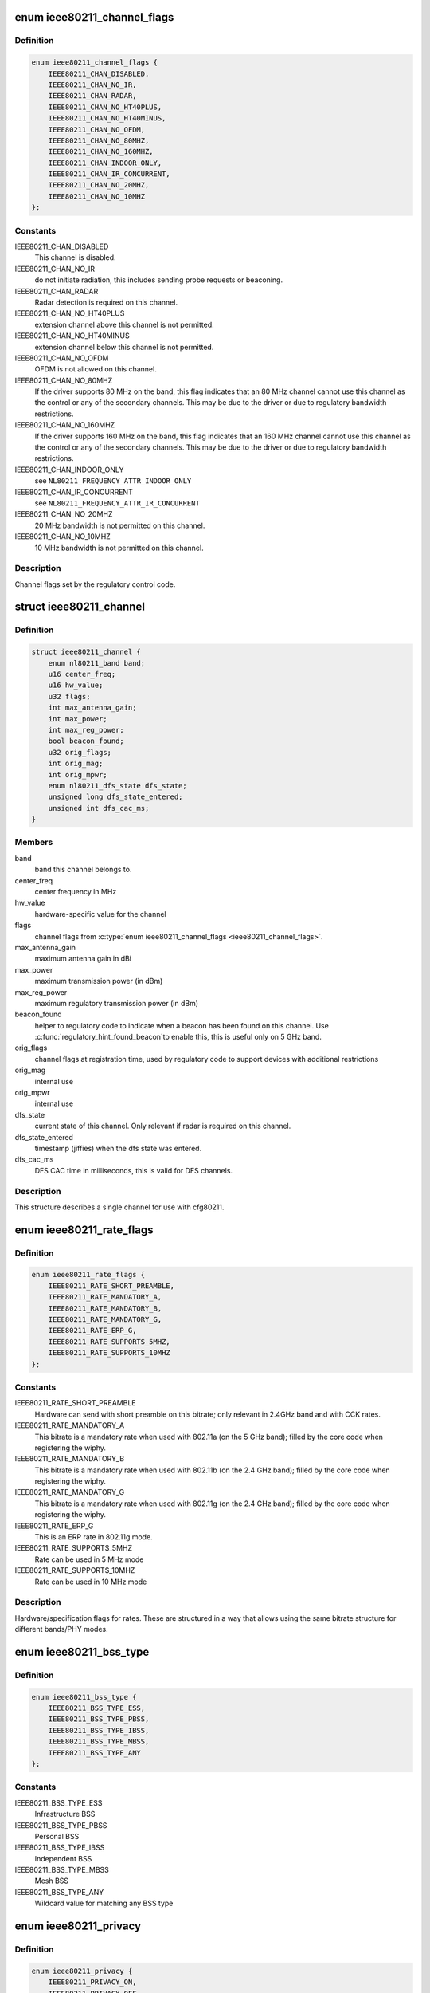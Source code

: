 .. -*- coding: utf-8; mode: rst -*-
.. src-file: include/net/cfg80211.h

.. _`ieee80211_channel_flags`:

enum ieee80211_channel_flags
============================

.. c:type:: enum ieee80211_channel_flags

    channel flags

.. _`ieee80211_channel_flags.definition`:

Definition
----------

.. code-block:: c

    enum ieee80211_channel_flags {
        IEEE80211_CHAN_DISABLED,
        IEEE80211_CHAN_NO_IR,
        IEEE80211_CHAN_RADAR,
        IEEE80211_CHAN_NO_HT40PLUS,
        IEEE80211_CHAN_NO_HT40MINUS,
        IEEE80211_CHAN_NO_OFDM,
        IEEE80211_CHAN_NO_80MHZ,
        IEEE80211_CHAN_NO_160MHZ,
        IEEE80211_CHAN_INDOOR_ONLY,
        IEEE80211_CHAN_IR_CONCURRENT,
        IEEE80211_CHAN_NO_20MHZ,
        IEEE80211_CHAN_NO_10MHZ
    };

.. _`ieee80211_channel_flags.constants`:

Constants
---------

IEEE80211_CHAN_DISABLED
    This channel is disabled.

IEEE80211_CHAN_NO_IR
    do not initiate radiation, this includes
    sending probe requests or beaconing.

IEEE80211_CHAN_RADAR
    Radar detection is required on this channel.

IEEE80211_CHAN_NO_HT40PLUS
    extension channel above this channel
    is not permitted.

IEEE80211_CHAN_NO_HT40MINUS
    extension channel below this channel
    is not permitted.

IEEE80211_CHAN_NO_OFDM
    OFDM is not allowed on this channel.

IEEE80211_CHAN_NO_80MHZ
    If the driver supports 80 MHz on the band,
    this flag indicates that an 80 MHz channel cannot use this
    channel as the control or any of the secondary channels.
    This may be due to the driver or due to regulatory bandwidth
    restrictions.

IEEE80211_CHAN_NO_160MHZ
    If the driver supports 160 MHz on the band,
    this flag indicates that an 160 MHz channel cannot use this
    channel as the control or any of the secondary channels.
    This may be due to the driver or due to regulatory bandwidth
    restrictions.

IEEE80211_CHAN_INDOOR_ONLY
    see \ ``NL80211_FREQUENCY_ATTR_INDOOR_ONLY``\ 

IEEE80211_CHAN_IR_CONCURRENT
    see \ ``NL80211_FREQUENCY_ATTR_IR_CONCURRENT``\ 

IEEE80211_CHAN_NO_20MHZ
    20 MHz bandwidth is not permitted
    on this channel.

IEEE80211_CHAN_NO_10MHZ
    10 MHz bandwidth is not permitted
    on this channel.

.. _`ieee80211_channel_flags.description`:

Description
-----------

Channel flags set by the regulatory control code.

.. _`ieee80211_channel`:

struct ieee80211_channel
========================

.. c:type:: struct ieee80211_channel

    channel definition

.. _`ieee80211_channel.definition`:

Definition
----------

.. code-block:: c

    struct ieee80211_channel {
        enum nl80211_band band;
        u16 center_freq;
        u16 hw_value;
        u32 flags;
        int max_antenna_gain;
        int max_power;
        int max_reg_power;
        bool beacon_found;
        u32 orig_flags;
        int orig_mag;
        int orig_mpwr;
        enum nl80211_dfs_state dfs_state;
        unsigned long dfs_state_entered;
        unsigned int dfs_cac_ms;
    }

.. _`ieee80211_channel.members`:

Members
-------

band
    band this channel belongs to.

center_freq
    center frequency in MHz

hw_value
    hardware-specific value for the channel

flags
    channel flags from \ :c:type:`enum ieee80211_channel_flags <ieee80211_channel_flags>`\ .

max_antenna_gain
    maximum antenna gain in dBi

max_power
    maximum transmission power (in dBm)

max_reg_power
    maximum regulatory transmission power (in dBm)

beacon_found
    helper to regulatory code to indicate when a beacon
    has been found on this channel. Use \ :c:func:`regulatory_hint_found_beacon`\ 
    to enable this, this is useful only on 5 GHz band.

orig_flags
    channel flags at registration time, used by regulatory
    code to support devices with additional restrictions

orig_mag
    internal use

orig_mpwr
    internal use

dfs_state
    current state of this channel. Only relevant if radar is required
    on this channel.

dfs_state_entered
    timestamp (jiffies) when the dfs state was entered.

dfs_cac_ms
    DFS CAC time in milliseconds, this is valid for DFS channels.

.. _`ieee80211_channel.description`:

Description
-----------

This structure describes a single channel for use
with cfg80211.

.. _`ieee80211_rate_flags`:

enum ieee80211_rate_flags
=========================

.. c:type:: enum ieee80211_rate_flags

    rate flags

.. _`ieee80211_rate_flags.definition`:

Definition
----------

.. code-block:: c

    enum ieee80211_rate_flags {
        IEEE80211_RATE_SHORT_PREAMBLE,
        IEEE80211_RATE_MANDATORY_A,
        IEEE80211_RATE_MANDATORY_B,
        IEEE80211_RATE_MANDATORY_G,
        IEEE80211_RATE_ERP_G,
        IEEE80211_RATE_SUPPORTS_5MHZ,
        IEEE80211_RATE_SUPPORTS_10MHZ
    };

.. _`ieee80211_rate_flags.constants`:

Constants
---------

IEEE80211_RATE_SHORT_PREAMBLE
    Hardware can send with short
    preamble on this bitrate; only relevant in 2.4GHz band and
    with CCK rates.

IEEE80211_RATE_MANDATORY_A
    This bitrate is a mandatory rate
    when used with 802.11a (on the 5 GHz band); filled by the
    core code when registering the wiphy.

IEEE80211_RATE_MANDATORY_B
    This bitrate is a mandatory rate
    when used with 802.11b (on the 2.4 GHz band); filled by the
    core code when registering the wiphy.

IEEE80211_RATE_MANDATORY_G
    This bitrate is a mandatory rate
    when used with 802.11g (on the 2.4 GHz band); filled by the
    core code when registering the wiphy.

IEEE80211_RATE_ERP_G
    This is an ERP rate in 802.11g mode.

IEEE80211_RATE_SUPPORTS_5MHZ
    Rate can be used in 5 MHz mode

IEEE80211_RATE_SUPPORTS_10MHZ
    Rate can be used in 10 MHz mode

.. _`ieee80211_rate_flags.description`:

Description
-----------

Hardware/specification flags for rates. These are structured
in a way that allows using the same bitrate structure for
different bands/PHY modes.

.. _`ieee80211_bss_type`:

enum ieee80211_bss_type
=======================

.. c:type:: enum ieee80211_bss_type

    BSS type filter

.. _`ieee80211_bss_type.definition`:

Definition
----------

.. code-block:: c

    enum ieee80211_bss_type {
        IEEE80211_BSS_TYPE_ESS,
        IEEE80211_BSS_TYPE_PBSS,
        IEEE80211_BSS_TYPE_IBSS,
        IEEE80211_BSS_TYPE_MBSS,
        IEEE80211_BSS_TYPE_ANY
    };

.. _`ieee80211_bss_type.constants`:

Constants
---------

IEEE80211_BSS_TYPE_ESS
    Infrastructure BSS

IEEE80211_BSS_TYPE_PBSS
    Personal BSS

IEEE80211_BSS_TYPE_IBSS
    Independent BSS

IEEE80211_BSS_TYPE_MBSS
    Mesh BSS

IEEE80211_BSS_TYPE_ANY
    Wildcard value for matching any BSS type

.. _`ieee80211_privacy`:

enum ieee80211_privacy
======================

.. c:type:: enum ieee80211_privacy

    BSS privacy filter

.. _`ieee80211_privacy.definition`:

Definition
----------

.. code-block:: c

    enum ieee80211_privacy {
        IEEE80211_PRIVACY_ON,
        IEEE80211_PRIVACY_OFF,
        IEEE80211_PRIVACY_ANY
    };

.. _`ieee80211_privacy.constants`:

Constants
---------

IEEE80211_PRIVACY_ON
    privacy bit set

IEEE80211_PRIVACY_OFF
    privacy bit clear

IEEE80211_PRIVACY_ANY
    Wildcard value for matching any privacy setting

.. _`ieee80211_rate`:

struct ieee80211_rate
=====================

.. c:type:: struct ieee80211_rate

    bitrate definition

.. _`ieee80211_rate.definition`:

Definition
----------

.. code-block:: c

    struct ieee80211_rate {
        u32 flags;
        u16 bitrate;
        u16 hw_value;
        u16 hw_value_short;
    }

.. _`ieee80211_rate.members`:

Members
-------

flags
    rate-specific flags

bitrate
    bitrate in units of 100 Kbps

hw_value
    driver/hardware value for this rate

hw_value_short
    driver/hardware value for this rate when
    short preamble is used

.. _`ieee80211_rate.description`:

Description
-----------

This structure describes a bitrate that an 802.11 PHY can
operate with. The two values \ ``hw_value``\  and \ ``hw_value_short``\ 
are only for driver use when pointers to this structure are
passed around.

.. _`ieee80211_sta_ht_cap`:

struct ieee80211_sta_ht_cap
===========================

.. c:type:: struct ieee80211_sta_ht_cap

    STA's HT capabilities

.. _`ieee80211_sta_ht_cap.definition`:

Definition
----------

.. code-block:: c

    struct ieee80211_sta_ht_cap {
        u16 cap;
        bool ht_supported;
        u8 ampdu_factor;
        u8 ampdu_density;
        struct ieee80211_mcs_info mcs;
    }

.. _`ieee80211_sta_ht_cap.members`:

Members
-------

cap
    HT capabilities map as described in 802.11n spec

ht_supported
    is HT supported by the STA

ampdu_factor
    Maximum A-MPDU length factor

ampdu_density
    Minimum A-MPDU spacing

mcs
    Supported MCS rates

.. _`ieee80211_sta_ht_cap.description`:

Description
-----------

This structure describes most essential parameters needed
to describe 802.11n HT capabilities for an STA.

.. _`ieee80211_sta_vht_cap`:

struct ieee80211_sta_vht_cap
============================

.. c:type:: struct ieee80211_sta_vht_cap

    STA's VHT capabilities

.. _`ieee80211_sta_vht_cap.definition`:

Definition
----------

.. code-block:: c

    struct ieee80211_sta_vht_cap {
        bool vht_supported;
        u32 cap;
        struct ieee80211_vht_mcs_info vht_mcs;
    }

.. _`ieee80211_sta_vht_cap.members`:

Members
-------

vht_supported
    is VHT supported by the STA

cap
    VHT capabilities map as described in 802.11ac spec

vht_mcs
    Supported VHT MCS rates

.. _`ieee80211_sta_vht_cap.description`:

Description
-----------

This structure describes most essential parameters needed
to describe 802.11ac VHT capabilities for an STA.

.. _`ieee80211_supported_band`:

struct ieee80211_supported_band
===============================

.. c:type:: struct ieee80211_supported_band

    frequency band definition

.. _`ieee80211_supported_band.definition`:

Definition
----------

.. code-block:: c

    struct ieee80211_supported_band {
        struct ieee80211_channel *channels;
        struct ieee80211_rate *bitrates;
        enum nl80211_band band;
        int n_channels;
        int n_bitrates;
        struct ieee80211_sta_ht_cap ht_cap;
        struct ieee80211_sta_vht_cap vht_cap;
    }

.. _`ieee80211_supported_band.members`:

Members
-------

channels
    Array of channels the hardware can operate in
    in this band.

bitrates
    Array of bitrates the hardware can operate with
    in this band. Must be sorted to give a valid "supported
    rates" IE, i.e. CCK rates first, then OFDM.

band
    the band this structure represents

n_channels
    Number of channels in \ ``channels``\ 

n_bitrates
    Number of bitrates in \ ``bitrates``\ 

ht_cap
    HT capabilities in this band

vht_cap
    VHT capabilities in this band

.. _`ieee80211_supported_band.description`:

Description
-----------

This structure describes a frequency band a wiphy
is able to operate in.

.. _`vif_params`:

struct vif_params
=================

.. c:type:: struct vif_params

    describes virtual interface parameters

.. _`vif_params.definition`:

Definition
----------

.. code-block:: c

    struct vif_params {
        int use_4addr;
        u8 macaddr[ETH_ALEN];
    }

.. _`vif_params.members`:

Members
-------

use_4addr
    use 4-address frames

macaddr
    address to use for this virtual interface.
    If this parameter is set to zero address the driver may
    determine the address as needed.
    This feature is only fully supported by drivers that enable the
    \ ``NL80211_FEATURE_MAC_ON_CREATE``\  flag.  Others may support creating
    \*     only p2p devices with specified MAC.

.. _`key_params`:

struct key_params
=================

.. c:type:: struct key_params

    key information

.. _`key_params.definition`:

Definition
----------

.. code-block:: c

    struct key_params {
        const u8 *key;
        const u8 *seq;
        int key_len;
        int seq_len;
        u32 cipher;
    }

.. _`key_params.members`:

Members
-------

key
    key material

seq
    sequence counter (IV/PN) for TKIP and CCMP keys, only used
    with the \ :c:func:`get_key`\  callback, must be in little endian,
    length given by \ ``seq_len``\ .

key_len
    length of key material

seq_len
    length of \ ``seq``\ .

cipher
    cipher suite selector

.. _`key_params.description`:

Description
-----------

Information about a key

.. _`cfg80211_chan_def`:

struct cfg80211_chan_def
========================

.. c:type:: struct cfg80211_chan_def

    channel definition

.. _`cfg80211_chan_def.definition`:

Definition
----------

.. code-block:: c

    struct cfg80211_chan_def {
        struct ieee80211_channel *chan;
        enum nl80211_chan_width width;
        u32 center_freq1;
        u32 center_freq2;
    }

.. _`cfg80211_chan_def.members`:

Members
-------

chan
    the (control) channel

width
    channel width

center_freq1
    center frequency of first segment

center_freq2
    center frequency of second segment
    (only with 80+80 MHz)

.. _`cfg80211_get_chandef_type`:

cfg80211_get_chandef_type
=========================

.. c:function:: enum nl80211_channel_type cfg80211_get_chandef_type(const struct cfg80211_chan_def *chandef)

    return old channel type from chandef

    :param const struct cfg80211_chan_def \*chandef:
        the channel definition

.. _`cfg80211_get_chandef_type.return`:

Return
------

The old channel type (NOHT, HT20, HT40+/-) from a given
chandef, which must have a bandwidth allowing this conversion.

.. _`cfg80211_chandef_create`:

cfg80211_chandef_create
=======================

.. c:function:: void cfg80211_chandef_create(struct cfg80211_chan_def *chandef, struct ieee80211_channel *channel, enum nl80211_channel_type chantype)

    create channel definition using channel type

    :param struct cfg80211_chan_def \*chandef:
        the channel definition struct to fill

    :param struct ieee80211_channel \*channel:
        the control channel

    :param enum nl80211_channel_type chantype:
        the channel type

.. _`cfg80211_chandef_create.description`:

Description
-----------

Given a channel type, create a channel definition.

.. _`cfg80211_chandef_identical`:

cfg80211_chandef_identical
==========================

.. c:function:: bool cfg80211_chandef_identical(const struct cfg80211_chan_def *chandef1, const struct cfg80211_chan_def *chandef2)

    check if two channel definitions are identical

    :param const struct cfg80211_chan_def \*chandef1:
        first channel definition

    :param const struct cfg80211_chan_def \*chandef2:
        second channel definition

.. _`cfg80211_chandef_identical.return`:

Return
------

\ ``true``\  if the channels defined by the channel definitions are
identical, \ ``false``\  otherwise.

.. _`cfg80211_chandef_compatible`:

cfg80211_chandef_compatible
===========================

.. c:function:: const struct cfg80211_chan_def *cfg80211_chandef_compatible(const struct cfg80211_chan_def *chandef1, const struct cfg80211_chan_def *chandef2)

    check if two channel definitions are compatible

    :param const struct cfg80211_chan_def \*chandef1:
        first channel definition

    :param const struct cfg80211_chan_def \*chandef2:
        second channel definition

.. _`cfg80211_chandef_compatible.return`:

Return
------

\ ``NULL``\  if the given channel definitions are incompatible,
chandef1 or chandef2 otherwise.

.. _`cfg80211_chandef_valid`:

cfg80211_chandef_valid
======================

.. c:function:: bool cfg80211_chandef_valid(const struct cfg80211_chan_def *chandef)

    check if a channel definition is valid

    :param const struct cfg80211_chan_def \*chandef:
        the channel definition to check

.. _`cfg80211_chandef_valid.return`:

Return
------

\ ``true``\  if the channel definition is valid. \ ``false``\  otherwise.

.. _`cfg80211_chandef_usable`:

cfg80211_chandef_usable
=======================

.. c:function:: bool cfg80211_chandef_usable(struct wiphy *wiphy, const struct cfg80211_chan_def *chandef, u32 prohibited_flags)

    check if secondary channels can be used

    :param struct wiphy \*wiphy:
        the wiphy to validate against

    :param const struct cfg80211_chan_def \*chandef:
        the channel definition to check

    :param u32 prohibited_flags:
        the regulatory channel flags that must not be set

.. _`cfg80211_chandef_usable.return`:

Return
------

\ ``true``\  if secondary channels are usable. \ ``false``\  otherwise.

.. _`cfg80211_chandef_dfs_required`:

cfg80211_chandef_dfs_required
=============================

.. c:function:: int cfg80211_chandef_dfs_required(struct wiphy *wiphy, const struct cfg80211_chan_def *chandef, enum nl80211_iftype iftype)

    checks if radar detection is required

    :param struct wiphy \*wiphy:
        the wiphy to validate against

    :param const struct cfg80211_chan_def \*chandef:
        the channel definition to check

    :param enum nl80211_iftype iftype:
        the interface type as specified in \ :c:type:`enum nl80211_iftype <nl80211_iftype>`\ 

.. _`cfg80211_chandef_dfs_required.return`:

Return
------

1 if radar detection is required, 0 if it is not, < 0 on error

.. _`ieee80211_chandef_rate_flags`:

ieee80211_chandef_rate_flags
============================

.. c:function:: enum ieee80211_rate_flags ieee80211_chandef_rate_flags(struct cfg80211_chan_def *chandef)

    returns rate flags for a channel

    :param struct cfg80211_chan_def \*chandef:
        channel definition for the channel

.. _`ieee80211_chandef_rate_flags.description`:

Description
-----------

In some channel types, not all rates may be used - for example CCK
rates may not be used in 5/10 MHz channels.

.. _`ieee80211_chandef_rate_flags.return`:

Return
------

rate flags which apply for this channel

.. _`ieee80211_chandef_max_power`:

ieee80211_chandef_max_power
===========================

.. c:function:: int ieee80211_chandef_max_power(struct cfg80211_chan_def *chandef)

    maximum transmission power for the chandef

    :param struct cfg80211_chan_def \*chandef:
        channel definition for the channel

.. _`ieee80211_chandef_max_power.description`:

Description
-----------

In some regulations, the transmit power may depend on the configured channel
bandwidth which may be defined as dBm/MHz. This function returns the actual
max_power for non-standard (20 MHz) channels.

.. _`ieee80211_chandef_max_power.return`:

Return
------

maximum allowed transmission power in dBm for the chandef

.. _`survey_info_flags`:

enum survey_info_flags
======================

.. c:type:: enum survey_info_flags

    survey information flags

.. _`survey_info_flags.definition`:

Definition
----------

.. code-block:: c

    enum survey_info_flags {
        SURVEY_INFO_NOISE_DBM,
        SURVEY_INFO_IN_USE,
        SURVEY_INFO_TIME,
        SURVEY_INFO_TIME_BUSY,
        SURVEY_INFO_TIME_EXT_BUSY,
        SURVEY_INFO_TIME_RX,
        SURVEY_INFO_TIME_TX,
        SURVEY_INFO_TIME_SCAN
    };

.. _`survey_info_flags.constants`:

Constants
---------

SURVEY_INFO_NOISE_DBM
    noise (in dBm) was filled in

SURVEY_INFO_IN_USE
    channel is currently being used

SURVEY_INFO_TIME
    active time (in ms) was filled in

SURVEY_INFO_TIME_BUSY
    busy time was filled in

SURVEY_INFO_TIME_EXT_BUSY
    extension channel busy time was filled in

SURVEY_INFO_TIME_RX
    receive time was filled in

SURVEY_INFO_TIME_TX
    transmit time was filled in

SURVEY_INFO_TIME_SCAN
    scan time was filled in

.. _`survey_info_flags.description`:

Description
-----------

Used by the driver to indicate which info in \ :c:type:`struct survey_info <survey_info>`\ 
it has filled in during the \ :c:func:`get_survey`\ .

.. _`survey_info`:

struct survey_info
==================

.. c:type:: struct survey_info

    channel survey response

.. _`survey_info.definition`:

Definition
----------

.. code-block:: c

    struct survey_info {
        struct ieee80211_channel *channel;
        u64 time;
        u64 time_busy;
        u64 time_ext_busy;
        u64 time_rx;
        u64 time_tx;
        u64 time_scan;
        u32 filled;
        s8 noise;
    }

.. _`survey_info.members`:

Members
-------

channel
    the channel this survey record reports, may be \ ``NULL``\  for a single
    record to report global statistics

time
    amount of time in ms the radio was turn on (on the channel)

time_busy
    amount of time the primary channel was sensed busy

time_ext_busy
    amount of time the extension channel was sensed busy

time_rx
    amount of time the radio spent receiving data

time_tx
    amount of time the radio spent transmitting data

time_scan
    amount of time the radio spent for scanning

filled
    bitflag of flags from \ :c:type:`enum survey_info_flags <survey_info_flags>`\ 

noise
    channel noise in dBm. This and all following fields are
    optional

.. _`survey_info.description`:

Description
-----------

Used by \ :c:func:`dump_survey`\  to report back per-channel survey information.

This structure can later be expanded with things like
channel duty cycle etc.

.. _`cfg80211_crypto_settings`:

struct cfg80211_crypto_settings
===============================

.. c:type:: struct cfg80211_crypto_settings

    Crypto settings

.. _`cfg80211_crypto_settings.definition`:

Definition
----------

.. code-block:: c

    struct cfg80211_crypto_settings {
        u32 wpa_versions;
        u32 cipher_group;
        int n_ciphers_pairwise;
        u32 ciphers_pairwise[NL80211_MAX_NR_CIPHER_SUITES];
        int n_akm_suites;
        u32 akm_suites[NL80211_MAX_NR_AKM_SUITES];
        bool control_port;
        __be16 control_port_ethertype;
        bool control_port_no_encrypt;
    }

.. _`cfg80211_crypto_settings.members`:

Members
-------

wpa_versions
    indicates which, if any, WPA versions are enabled
    (from enum nl80211_wpa_versions)

cipher_group
    group key cipher suite (or 0 if unset)

n_ciphers_pairwise
    number of AP supported unicast ciphers

ciphers_pairwise
    unicast key cipher suites

n_akm_suites
    number of AKM suites

akm_suites
    AKM suites

control_port
    Whether user space controls IEEE 802.1X port, i.e.,
    sets/clears \ ``NL80211_STA_FLAG_AUTHORIZED``\ . If true, the driver is
    required to assume that the port is unauthorized until authorized by
    user space. Otherwise, port is marked authorized by default.

control_port_ethertype
    the control port protocol that should be
    allowed through even on unauthorized ports

control_port_no_encrypt
    TRUE to prevent encryption of control port
    protocol frames.

.. _`cfg80211_beacon_data`:

struct cfg80211_beacon_data
===========================

.. c:type:: struct cfg80211_beacon_data

    beacon data

.. _`cfg80211_beacon_data.definition`:

Definition
----------

.. code-block:: c

    struct cfg80211_beacon_data {
        const u8 *head;
        const u8 * *tail;
        const u8 *beacon_ies;
        const u8 *proberesp_ies;
        const u8 *assocresp_ies;
        const u8 *probe_resp;
        size_t head_len;
        size_t tail_len;
        size_t beacon_ies_len;
        size_t proberesp_ies_len;
        size_t assocresp_ies_len;
        size_t probe_resp_len;
    }

.. _`cfg80211_beacon_data.members`:

Members
-------

head
    head portion of beacon (before TIM IE)
    or \ ``NULL``\  if not changed

tail
    tail portion of beacon (after TIM IE)
    or \ ``NULL``\  if not changed

beacon_ies
    extra information element(s) to add into Beacon frames or \ ``NULL``\ 

proberesp_ies
    extra information element(s) to add into Probe Response
    frames or \ ``NULL``\ 

assocresp_ies
    extra information element(s) to add into (Re)Association
    Response frames or \ ``NULL``\ 

probe_resp
    probe response template (AP mode only)

head_len
    length of \ ``head``\ 

tail_len
    length of \ ``tail``\ 

beacon_ies_len
    length of beacon_ies in octets

proberesp_ies_len
    length of proberesp_ies in octets

assocresp_ies_len
    length of assocresp_ies in octets

probe_resp_len
    length of probe response template (\ ``probe_resp``\ )

.. _`cfg80211_acl_data`:

struct cfg80211_acl_data
========================

.. c:type:: struct cfg80211_acl_data

    Access control list data

.. _`cfg80211_acl_data.definition`:

Definition
----------

.. code-block:: c

    struct cfg80211_acl_data {
        enum nl80211_acl_policy acl_policy;
        int n_acl_entries;
        struct mac_address mac_addrs[];
    }

.. _`cfg80211_acl_data.members`:

Members
-------

acl_policy
    ACL policy to be applied on the station's
    entry specified by mac_addr

n_acl_entries
    Number of MAC address entries passed

mac_addrs
    List of MAC addresses of stations to be used for ACL

.. _`cfg80211_ap_settings`:

struct cfg80211_ap_settings
===========================

.. c:type:: struct cfg80211_ap_settings

    AP configuration

.. _`cfg80211_ap_settings.definition`:

Definition
----------

.. code-block:: c

    struct cfg80211_ap_settings {
        struct cfg80211_chan_def chandef;
        struct cfg80211_beacon_data beacon;
        int beacon_interval;
        int dtim_period;
        const u8 *ssid;
        size_t ssid_len;
        enum nl80211_hidden_ssid hidden_ssid;
        struct cfg80211_crypto_settings crypto;
        bool privacy;
        enum nl80211_auth_type auth_type;
        enum nl80211_smps_mode smps_mode;
        int inactivity_timeout;
        u8 p2p_ctwindow;
        bool p2p_opp_ps;
        const struct cfg80211_acl_data *acl;
        bool pbss;
    }

.. _`cfg80211_ap_settings.members`:

Members
-------

chandef
    defines the channel to use

beacon
    beacon data

beacon_interval
    beacon interval

dtim_period
    DTIM period

ssid
    SSID to be used in the BSS (note: may be \ ``NULL``\  if not provided from
    user space)

ssid_len
    length of \ ``ssid``\ 

hidden_ssid
    whether to hide the SSID in Beacon/Probe Response frames

crypto
    crypto settings

privacy
    the BSS uses privacy

auth_type
    Authentication type (algorithm)

smps_mode
    SMPS mode

inactivity_timeout
    time in seconds to determine station's inactivity.

p2p_ctwindow
    P2P CT Window

p2p_opp_ps
    P2P opportunistic PS

acl
    ACL configuration used by the drivers which has support for
    MAC address based access control

pbss
    If set, start as a PCP instead of AP. Relevant for DMG
    networks.

.. _`cfg80211_ap_settings.description`:

Description
-----------

Used to configure an AP interface.

.. _`cfg80211_csa_settings`:

struct cfg80211_csa_settings
============================

.. c:type:: struct cfg80211_csa_settings

    channel switch settings

.. _`cfg80211_csa_settings.definition`:

Definition
----------

.. code-block:: c

    struct cfg80211_csa_settings {
        struct cfg80211_chan_def chandef;
        struct cfg80211_beacon_data beacon_csa;
        const u16 *counter_offsets_beacon;
        const u16 *counter_offsets_presp;
        unsigned int n_counter_offsets_beacon;
        unsigned int n_counter_offsets_presp;
        struct cfg80211_beacon_data beacon_after;
        bool radar_required;
        bool block_tx;
        u8 count;
    }

.. _`cfg80211_csa_settings.members`:

Members
-------

chandef
    defines the channel to use after the switch

beacon_csa
    beacon data while performing the switch

counter_offsets_beacon
    offsets of the counters within the beacon (tail)

counter_offsets_presp
    offsets of the counters within the probe response

n_counter_offsets_beacon
    number of csa counters the beacon (tail)

n_counter_offsets_presp
    number of csa counters in the probe response

beacon_after
    beacon data to be used on the new channel

radar_required
    whether radar detection is required on the new channel

block_tx
    whether transmissions should be blocked while changing

count
    number of beacons until switch

.. _`cfg80211_csa_settings.description`:

Description
-----------

Used for channel switch

.. _`station_parameters_apply_mask`:

enum station_parameters_apply_mask
==================================

.. c:type:: enum station_parameters_apply_mask

    station parameter values to apply

.. _`station_parameters_apply_mask.definition`:

Definition
----------

.. code-block:: c

    enum station_parameters_apply_mask {
        STATION_PARAM_APPLY_UAPSD,
        STATION_PARAM_APPLY_CAPABILITY,
        STATION_PARAM_APPLY_PLINK_STATE
    };

.. _`station_parameters_apply_mask.constants`:

Constants
---------

STATION_PARAM_APPLY_UAPSD
    apply new uAPSD parameters (uapsd_queues, max_sp)

STATION_PARAM_APPLY_CAPABILITY
    apply new capability

STATION_PARAM_APPLY_PLINK_STATE
    apply new plink state

.. _`station_parameters_apply_mask.description`:

Description
-----------

Not all station parameters have in-band "no change" signalling,
for those that don't these flags will are used.

.. _`station_parameters`:

struct station_parameters
=========================

.. c:type:: struct station_parameters

    station parameters

.. _`station_parameters.definition`:

Definition
----------

.. code-block:: c

    struct station_parameters {
        const u8 *supported_rates;
        struct net_device *vlan;
        u32 sta_flags_mask;
        u32 sta_flags_set;
        u32 sta_modify_mask;
        int listen_interval;
        u16 aid;
        u8 supported_rates_len;
        u8 plink_action;
        u8 plink_state;
        const struct ieee80211_ht_cap *ht_capa;
        const struct ieee80211_vht_cap *vht_capa;
        u8 uapsd_queues;
        u8 max_sp;
        enum nl80211_mesh_power_mode local_pm;
        u16 capability;
        const u8 *ext_capab;
        u8 ext_capab_len;
        const u8 *supported_channels;
        u8 supported_channels_len;
        const u8 *supported_oper_classes;
        u8 supported_oper_classes_len;
        u8 opmode_notif;
        bool opmode_notif_used;
        int support_p2p_ps;
    }

.. _`station_parameters.members`:

Members
-------

supported_rates
    supported rates in IEEE 802.11 format
    (or NULL for no change)

vlan
    vlan interface station should belong to

sta_flags_mask
    station flags that changed
    (bitmask of BIT(NL80211_STA_FLAG_...))

sta_flags_set
    station flags values
    (bitmask of BIT(NL80211_STA_FLAG_...))

sta_modify_mask
    bitmap indicating which parameters changed
    (for those that don't have a natural "no change" value),
    see \ :c:type:`enum station_parameters_apply_mask <station_parameters_apply_mask>`\ 

listen_interval
    listen interval or -1 for no change

aid
    AID or zero for no change

supported_rates_len
    number of supported rates

plink_action
    plink action to take

plink_state
    set the peer link state for a station

ht_capa
    HT capabilities of station

vht_capa
    VHT capabilities of station

uapsd_queues
    bitmap of queues configured for uapsd. same format
    as the AC bitmap in the QoS info field

max_sp
    max Service Period. same format as the MAX_SP in the
    QoS info field (but already shifted down)

local_pm
    local link-specific mesh power save mode (no change when set
    to unknown)

capability
    station capability

ext_capab
    extended capabilities of the station

ext_capab_len
    number of extended capabilities

supported_channels
    supported channels in IEEE 802.11 format

supported_channels_len
    number of supported channels

supported_oper_classes
    supported oper classes in IEEE 802.11 format

supported_oper_classes_len
    number of supported operating classes

opmode_notif
    operating mode field from Operating Mode Notification

opmode_notif_used
    information if operating mode field is used

support_p2p_ps
    information if station supports P2P PS mechanism

.. _`station_parameters.description`:

Description
-----------

Used to change and create a new station.

.. _`station_del_parameters`:

struct station_del_parameters
=============================

.. c:type:: struct station_del_parameters

    station deletion parameters

.. _`station_del_parameters.definition`:

Definition
----------

.. code-block:: c

    struct station_del_parameters {
        const u8 *mac;
        u8 subtype;
        u16 reason_code;
    }

.. _`station_del_parameters.members`:

Members
-------

mac
    MAC address of the station to remove or NULL to remove all stations

subtype
    Management frame subtype to use for indicating removal
    (10 = Disassociation, 12 = Deauthentication)

reason_code
    Reason code for the Disassociation/Deauthentication frame

.. _`station_del_parameters.description`:

Description
-----------

Used to delete a station entry (or all stations).

.. _`cfg80211_station_type`:

enum cfg80211_station_type
==========================

.. c:type:: enum cfg80211_station_type

    the type of station being modified

.. _`cfg80211_station_type.definition`:

Definition
----------

.. code-block:: c

    enum cfg80211_station_type {
        CFG80211_STA_AP_CLIENT,
        CFG80211_STA_AP_CLIENT_UNASSOC,
        CFG80211_STA_AP_MLME_CLIENT,
        CFG80211_STA_AP_STA,
        CFG80211_STA_IBSS,
        CFG80211_STA_TDLS_PEER_SETUP,
        CFG80211_STA_TDLS_PEER_ACTIVE,
        CFG80211_STA_MESH_PEER_KERNEL,
        CFG80211_STA_MESH_PEER_USER
    };

.. _`cfg80211_station_type.constants`:

Constants
---------

CFG80211_STA_AP_CLIENT
    client of an AP interface

CFG80211_STA_AP_CLIENT_UNASSOC
    client of an AP interface that is still
    unassociated (update properties for this type of client is permitted)

CFG80211_STA_AP_MLME_CLIENT
    client of an AP interface that has
    the AP MLME in the device

CFG80211_STA_AP_STA
    AP station on managed interface

CFG80211_STA_IBSS
    IBSS station

CFG80211_STA_TDLS_PEER_SETUP
    TDLS peer on managed interface (dummy entry
    while TDLS setup is in progress, it moves out of this state when
    being marked authorized; use this only if TDLS with external setup is
    supported/used)

CFG80211_STA_TDLS_PEER_ACTIVE
    TDLS peer on managed interface (active
    entry that is operating, has been marked authorized by userspace)

CFG80211_STA_MESH_PEER_KERNEL
    peer on mesh interface (kernel managed)

CFG80211_STA_MESH_PEER_USER
    peer on mesh interface (user managed)

.. _`cfg80211_check_station_change`:

cfg80211_check_station_change
=============================

.. c:function:: int cfg80211_check_station_change(struct wiphy *wiphy, struct station_parameters *params, enum cfg80211_station_type statype)

    validate parameter changes

    :param struct wiphy \*wiphy:
        the wiphy this operates on

    :param struct station_parameters \*params:
        the new parameters for a station

    :param enum cfg80211_station_type statype:
        the type of station being modified

.. _`cfg80211_check_station_change.description`:

Description
-----------

Utility function for the \ ``change_station``\  driver method. Call this function
with the appropriate station type looking up the station (and checking that
it exists). It will verify whether the station change is acceptable, and if
not will return an error code. Note that it may modify the parameters for
backward compatibility reasons, so don't use them before calling this.

.. _`rate_info_flags`:

enum rate_info_flags
====================

.. c:type:: enum rate_info_flags

    bitrate info flags

.. _`rate_info_flags.definition`:

Definition
----------

.. code-block:: c

    enum rate_info_flags {
        RATE_INFO_FLAGS_MCS,
        RATE_INFO_FLAGS_VHT_MCS,
        RATE_INFO_FLAGS_SHORT_GI,
        RATE_INFO_FLAGS_60G
    };

.. _`rate_info_flags.constants`:

Constants
---------

RATE_INFO_FLAGS_MCS
    mcs field filled with HT MCS

RATE_INFO_FLAGS_VHT_MCS
    mcs field filled with VHT MCS

RATE_INFO_FLAGS_SHORT_GI
    400ns guard interval

RATE_INFO_FLAGS_60G
    60GHz MCS

.. _`rate_info_flags.description`:

Description
-----------

Used by the driver to indicate the specific rate transmission
type for 802.11n transmissions.

.. _`rate_info_bw`:

enum rate_info_bw
=================

.. c:type:: enum rate_info_bw

    rate bandwidth information

.. _`rate_info_bw.definition`:

Definition
----------

.. code-block:: c

    enum rate_info_bw {
        RATE_INFO_BW_5,
        RATE_INFO_BW_10,
        RATE_INFO_BW_20,
        RATE_INFO_BW_40,
        RATE_INFO_BW_80,
        RATE_INFO_BW_160
    };

.. _`rate_info_bw.constants`:

Constants
---------

RATE_INFO_BW_5
    5 MHz bandwidth

RATE_INFO_BW_10
    10 MHz bandwidth

RATE_INFO_BW_20
    20 MHz bandwidth

RATE_INFO_BW_40
    40 MHz bandwidth

RATE_INFO_BW_80
    80 MHz bandwidth

RATE_INFO_BW_160
    160 MHz bandwidth

.. _`rate_info_bw.description`:

Description
-----------

Used by the driver to indicate the rate bandwidth.

.. _`rate_info`:

struct rate_info
================

.. c:type:: struct rate_info

    bitrate information

.. _`rate_info.definition`:

Definition
----------

.. code-block:: c

    struct rate_info {
        u8 flags;
        u8 mcs;
        u16 legacy;
        u8 nss;
        u8 bw;
    }

.. _`rate_info.members`:

Members
-------

flags
    bitflag of flags from \ :c:type:`enum rate_info_flags <rate_info_flags>`\ 

mcs
    mcs index if struct describes a 802.11n bitrate

legacy
    bitrate in 100kbit/s for 802.11abg

nss
    number of streams (VHT only)

bw
    bandwidth (from \ :c:type:`enum rate_info_bw <rate_info_bw>`\ )

.. _`rate_info.description`:

Description
-----------

Information about a receiving or transmitting bitrate

.. _`bss_param_flags`:

enum bss_param_flags
====================

.. c:type:: enum bss_param_flags

    bitrate info flags

.. _`bss_param_flags.definition`:

Definition
----------

.. code-block:: c

    enum bss_param_flags {
        BSS_PARAM_FLAGS_CTS_PROT,
        BSS_PARAM_FLAGS_SHORT_PREAMBLE,
        BSS_PARAM_FLAGS_SHORT_SLOT_TIME
    };

.. _`bss_param_flags.constants`:

Constants
---------

BSS_PARAM_FLAGS_CTS_PROT
    whether CTS protection is enabled

BSS_PARAM_FLAGS_SHORT_PREAMBLE
    whether short preamble is enabled

BSS_PARAM_FLAGS_SHORT_SLOT_TIME
    whether short slot time is enabled

.. _`bss_param_flags.description`:

Description
-----------

Used by the driver to indicate the specific rate transmission
type for 802.11n transmissions.

.. _`sta_bss_parameters`:

struct sta_bss_parameters
=========================

.. c:type:: struct sta_bss_parameters

    BSS parameters for the attached station

.. _`sta_bss_parameters.definition`:

Definition
----------

.. code-block:: c

    struct sta_bss_parameters {
        u8 flags;
        u8 dtim_period;
        u16 beacon_interval;
    }

.. _`sta_bss_parameters.members`:

Members
-------

flags
    bitflag of flags from \ :c:type:`enum bss_param_flags <bss_param_flags>`\ 

dtim_period
    DTIM period for the BSS

beacon_interval
    beacon interval

.. _`sta_bss_parameters.description`:

Description
-----------

Information about the currently associated BSS

.. _`cfg80211_tid_stats`:

struct cfg80211_tid_stats
=========================

.. c:type:: struct cfg80211_tid_stats

    per-TID statistics

.. _`cfg80211_tid_stats.definition`:

Definition
----------

.. code-block:: c

    struct cfg80211_tid_stats {
        u32 filled;
        u64 rx_msdu;
        u64 tx_msdu;
        u64 tx_msdu_retries;
        u64 tx_msdu_failed;
    }

.. _`cfg80211_tid_stats.members`:

Members
-------

filled
    bitmap of flags using the bits of \ :c:type:`enum nl80211_tid_stats <nl80211_tid_stats>`\  to
    indicate the relevant values in this struct are filled

rx_msdu
    number of received MSDUs

tx_msdu
    number of (attempted) transmitted MSDUs

tx_msdu_retries
    number of retries (not counting the first) for
    transmitted MSDUs

tx_msdu_failed
    number of failed transmitted MSDUs

.. _`station_info`:

struct station_info
===================

.. c:type:: struct station_info

    station information

.. _`station_info.definition`:

Definition
----------

.. code-block:: c

    struct station_info {
        u64 filled;
        u32 connected_time;
        u32 inactive_time;
        u64 rx_bytes;
        u64 tx_bytes;
        u16 llid;
        u16 plid;
        u8 plink_state;
        s8 signal;
        s8 signal_avg;
        u8 chains;
        s8 chain_signal[IEEE80211_MAX_CHAINS];
        s8 chain_signal_avg[IEEE80211_MAX_CHAINS];
        struct rate_info txrate;
        struct rate_info rxrate;
        u32 rx_packets;
        u32 tx_packets;
        u32 tx_retries;
        u32 tx_failed;
        u32 rx_dropped_misc;
        struct sta_bss_parameters bss_param;
        struct nl80211_sta_flag_update sta_flags;
        int generation;
        const u8 *assoc_req_ies;
        size_t assoc_req_ies_len;
        u32 beacon_loss_count;
        s64 t_offset;
        enum nl80211_mesh_power_mode local_pm;
        enum nl80211_mesh_power_mode peer_pm;
        enum nl80211_mesh_power_mode nonpeer_pm;
        u32 expected_throughput;
        u64 rx_beacon;
        u64 rx_duration;
        u8 rx_beacon_signal_avg;
        struct cfg80211_tid_stats pertid[IEEE80211_NUM_TIDS + 1];
    }

.. _`station_info.members`:

Members
-------

filled
    bitflag of flags using the bits of \ :c:type:`enum nl80211_sta_info <nl80211_sta_info>`\  to
    indicate the relevant values in this struct for them

connected_time
    time(in secs) since a station is last connected

inactive_time
    time since last station activity (tx/rx) in milliseconds

rx_bytes
    bytes (size of MPDUs) received from this station

tx_bytes
    bytes (size of MPDUs) transmitted to this station

llid
    mesh local link id

plid
    mesh peer link id

plink_state
    mesh peer link state

signal
    The signal strength, type depends on the wiphy's signal_type.
    For CFG80211_SIGNAL_TYPE_MBM, value is expressed in \_dBm_.

signal_avg
    Average signal strength, type depends on the wiphy's signal_type.
    For CFG80211_SIGNAL_TYPE_MBM, value is expressed in \_dBm_.

chains
    bitmask for filled values in \ ``chain_signal``\ , \ ``chain_signal_avg``\ 

chain_signal
    per-chain signal strength of last received packet in dBm

chain_signal_avg
    per-chain signal strength average in dBm

txrate
    current unicast bitrate from this station

rxrate
    current unicast bitrate to this station

rx_packets
    packets (MSDUs & MMPDUs) received from this station

tx_packets
    packets (MSDUs & MMPDUs) transmitted to this station

tx_retries
    cumulative retry counts (MPDUs)

tx_failed
    number of failed transmissions (MPDUs) (retries exceeded, no ACK)

rx_dropped_misc
    Dropped for un-specified reason.

bss_param
    current BSS parameters

sta_flags
    station flags mask & values

generation
    generation number for nl80211 dumps.
    This number should increase every time the list of stations
    changes, i.e. when a station is added or removed, so that
    userspace can tell whether it got a consistent snapshot.

assoc_req_ies
    IEs from (Re)Association Request.
    This is used only when in AP mode with drivers that do not use
    user space MLME/SME implementation. The information is provided for
    the \ :c:func:`cfg80211_new_sta`\  calls to notify user space of the IEs.

assoc_req_ies_len
    Length of assoc_req_ies buffer in octets.

beacon_loss_count
    Number of times beacon loss event has triggered.

t_offset
    Time offset of the station relative to this host.

local_pm
    local mesh STA power save mode

peer_pm
    peer mesh STA power save mode

nonpeer_pm
    non-peer mesh STA power save mode

expected_throughput
    expected throughput in kbps (including 802.11 headers)
    towards this station.

rx_beacon
    number of beacons received from this peer

rx_duration
    aggregate PPDU duration(usecs) for all the frames from a peer

rx_beacon_signal_avg
    signal strength average (in dBm) for beacons received
    from this peer

pertid
    per-TID statistics, see \ :c:type:`struct cfg80211_tid_stats <cfg80211_tid_stats>`\ , using the last
    (IEEE80211_NUM_TIDS) index for MSDUs not encapsulated in QoS-MPDUs.

.. _`station_info.description`:

Description
-----------

Station information filled by driver for \ :c:func:`get_station`\  and dump_station.

.. _`cfg80211_get_station`:

cfg80211_get_station
====================

.. c:function:: int cfg80211_get_station(struct net_device *dev, const u8 *mac_addr, struct station_info *sinfo)

    retrieve information about a given station

    :param struct net_device \*dev:
        the device where the station is supposed to be connected to

    :param const u8 \*mac_addr:
        the mac address of the station of interest

    :param struct station_info \*sinfo:
        pointer to the structure to fill with the information

.. _`cfg80211_get_station.description`:

Description
-----------

Returns 0 on success and sinfo is filled with the available information
otherwise returns a negative error code and the content of sinfo has to be
considered undefined.

.. _`monitor_flags`:

enum monitor_flags
==================

.. c:type:: enum monitor_flags

    monitor flags

.. _`monitor_flags.definition`:

Definition
----------

.. code-block:: c

    enum monitor_flags {
        MONITOR_FLAG_FCSFAIL,
        MONITOR_FLAG_PLCPFAIL,
        MONITOR_FLAG_CONTROL,
        MONITOR_FLAG_OTHER_BSS,
        MONITOR_FLAG_COOK_FRAMES,
        MONITOR_FLAG_ACTIVE
    };

.. _`monitor_flags.constants`:

Constants
---------

MONITOR_FLAG_FCSFAIL
    pass frames with bad FCS

MONITOR_FLAG_PLCPFAIL
    pass frames with bad PLCP

MONITOR_FLAG_CONTROL
    pass control frames

MONITOR_FLAG_OTHER_BSS
    disable BSSID filtering

MONITOR_FLAG_COOK_FRAMES
    report frames after processing

MONITOR_FLAG_ACTIVE
    active monitor, ACKs frames on its MAC address

.. _`monitor_flags.description`:

Description
-----------

Monitor interface configuration flags. Note that these must be the bits
according to the nl80211 flags.

.. _`mpath_info_flags`:

enum mpath_info_flags
=====================

.. c:type:: enum mpath_info_flags

    mesh path information flags

.. _`mpath_info_flags.definition`:

Definition
----------

.. code-block:: c

    enum mpath_info_flags {
        MPATH_INFO_FRAME_QLEN,
        MPATH_INFO_SN,
        MPATH_INFO_METRIC,
        MPATH_INFO_EXPTIME,
        MPATH_INFO_DISCOVERY_TIMEOUT,
        MPATH_INFO_DISCOVERY_RETRIES,
        MPATH_INFO_FLAGS
    };

.. _`mpath_info_flags.constants`:

Constants
---------

MPATH_INFO_FRAME_QLEN
    \ ``frame_qlen``\  filled

MPATH_INFO_SN
    \ ``sn``\  filled

MPATH_INFO_METRIC
    \ ``metric``\  filled

MPATH_INFO_EXPTIME
    \ ``exptime``\  filled

MPATH_INFO_DISCOVERY_TIMEOUT
    \ ``discovery_timeout``\  filled

MPATH_INFO_DISCOVERY_RETRIES
    \ ``discovery_retries``\  filled

MPATH_INFO_FLAGS
    \ ``flags``\  filled

.. _`mpath_info_flags.description`:

Description
-----------

Used by the driver to indicate which info in \ :c:type:`struct mpath_info <mpath_info>`\  it has filled
in during \ :c:func:`get_station`\  or \ :c:func:`dump_station`\ .

.. _`mpath_info`:

struct mpath_info
=================

.. c:type:: struct mpath_info

    mesh path information

.. _`mpath_info.definition`:

Definition
----------

.. code-block:: c

    struct mpath_info {
        u32 filled;
        u32 frame_qlen;
        u32 sn;
        u32 metric;
        u32 exptime;
        u32 discovery_timeout;
        u8 discovery_retries;
        u8 flags;
        int generation;
    }

.. _`mpath_info.members`:

Members
-------

filled
    bitfield of flags from \ :c:type:`enum mpath_info_flags <mpath_info_flags>`\ 

frame_qlen
    number of queued frames for this destination

sn
    target sequence number

metric
    metric (cost) of this mesh path

exptime
    expiration time for the mesh path from now, in msecs

discovery_timeout
    total mesh path discovery timeout, in msecs

discovery_retries
    mesh path discovery retries

flags
    mesh path flags

generation
    generation number for nl80211 dumps.
    This number should increase every time the list of mesh paths
    changes, i.e. when a station is added or removed, so that
    userspace can tell whether it got a consistent snapshot.

.. _`mpath_info.description`:

Description
-----------

Mesh path information filled by driver for \ :c:func:`get_mpath`\  and \ :c:func:`dump_mpath`\ .

.. _`bss_parameters`:

struct bss_parameters
=====================

.. c:type:: struct bss_parameters

    BSS parameters

.. _`bss_parameters.definition`:

Definition
----------

.. code-block:: c

    struct bss_parameters {
        int use_cts_prot;
        int use_short_preamble;
        int use_short_slot_time;
        const u8 *basic_rates;
        u8 basic_rates_len;
        int ap_isolate;
        int ht_opmode;
        s8 p2p_ctwindow;
        s8 p2p_opp_ps;
    }

.. _`bss_parameters.members`:

Members
-------

use_cts_prot
    Whether to use CTS protection
    (0 = no, 1 = yes, -1 = do not change)

use_short_preamble
    Whether the use of short preambles is allowed
    (0 = no, 1 = yes, -1 = do not change)

use_short_slot_time
    Whether the use of short slot time is allowed
    (0 = no, 1 = yes, -1 = do not change)

basic_rates
    basic rates in IEEE 802.11 format
    (or NULL for no change)

basic_rates_len
    number of basic rates

ap_isolate
    do not forward packets between connected stations

ht_opmode
    HT Operation mode
    (u16 = opmode, -1 = do not change)

p2p_ctwindow
    P2P CT Window (-1 = no change)

p2p_opp_ps
    P2P opportunistic PS (-1 = no change)

.. _`bss_parameters.description`:

Description
-----------

Used to change BSS parameters (mainly for AP mode).

.. _`mesh_config`:

struct mesh_config
==================

.. c:type:: struct mesh_config

    802.11s mesh configuration

.. _`mesh_config.definition`:

Definition
----------

.. code-block:: c

    struct mesh_config {
        u16 dot11MeshRetryTimeout;
        u16 dot11MeshConfirmTimeout;
        u16 dot11MeshHoldingTimeout;
        u16 dot11MeshMaxPeerLinks;
        u8 dot11MeshMaxRetries;
        u8 dot11MeshTTL;
        u8 element_ttl;
        bool auto_open_plinks;
        u32 dot11MeshNbrOffsetMaxNeighbor;
        u8 dot11MeshHWMPmaxPREQretries;
        u32 path_refresh_time;
        u16 min_discovery_timeout;
        u32 dot11MeshHWMPactivePathTimeout;
        u16 dot11MeshHWMPpreqMinInterval;
        u16 dot11MeshHWMPperrMinInterval;
        u16 dot11MeshHWMPnetDiameterTraversalTime;
        u8 dot11MeshHWMPRootMode;
        u16 dot11MeshHWMPRannInterval;
        bool dot11MeshGateAnnouncementProtocol;
        bool dot11MeshForwarding;
        s32 rssi_threshold;
        u16 ht_opmode;
        u32 dot11MeshHWMPactivePathToRootTimeout;
        u16 dot11MeshHWMProotInterval;
        u16 dot11MeshHWMPconfirmationInterval;
        enum nl80211_mesh_power_mode power_mode;
        u16 dot11MeshAwakeWindowDuration;
        u32 plink_timeout;
    }

.. _`mesh_config.members`:

Members
-------

dot11MeshRetryTimeout
    the initial retry timeout in millisecond units used
    by the Mesh Peering Open message

dot11MeshConfirmTimeout
    the initial retry timeout in millisecond units
    used by the Mesh Peering Open message

dot11MeshHoldingTimeout
    the confirm timeout in millisecond units used by
    the mesh peering management to close a mesh peering

dot11MeshMaxPeerLinks
    the maximum number of peer links allowed on this
    mesh interface

dot11MeshMaxRetries
    the maximum number of peer link open retries that can
    be sent to establish a new peer link instance in a mesh

dot11MeshTTL
    the value of TTL field set at a source mesh STA

element_ttl
    the value of TTL field set at a mesh STA for path selection
    elements

auto_open_plinks
    whether we should automatically open peer links when we
    detect compatible mesh peers

dot11MeshNbrOffsetMaxNeighbor
    the maximum number of neighbors to
    synchronize to for 11s default synchronization method

dot11MeshHWMPmaxPREQretries
    the number of action frames containing a PREQ
    that an originator mesh STA can send to a particular path target

path_refresh_time
    how frequently to refresh mesh paths in milliseconds

min_discovery_timeout
    the minimum length of time to wait until giving up on
    a path discovery in milliseconds

dot11MeshHWMPactivePathTimeout
    the time (in TUs) for which mesh STAs
    receiving a PREQ shall consider the forwarding information from the
    root to be valid. (TU = time unit)

dot11MeshHWMPpreqMinInterval
    the minimum interval of time (in TUs) during
    which a mesh STA can send only one action frame containing a PREQ
    element

dot11MeshHWMPperrMinInterval
    the minimum interval of time (in TUs) during
    which a mesh STA can send only one Action frame containing a PERR
    element

dot11MeshHWMPnetDiameterTraversalTime
    the interval of time (in TUs) that
    it takes for an HWMP information element to propagate across the mesh

dot11MeshHWMPRootMode
    the configuration of a mesh STA as root mesh STA

dot11MeshHWMPRannInterval
    the interval of time (in TUs) between root
    announcements are transmitted

dot11MeshGateAnnouncementProtocol
    whether to advertise that this mesh
    station has access to a broader network beyond the MBSS. (This is
    missnamed in draft 12.0: dot11MeshGateAnnouncementProtocol set to true
    only means that the station will announce others it's a mesh gate, but
    not necessarily using the gate announcement protocol. Still keeping the
    same nomenclature to be in sync with the spec)

dot11MeshForwarding
    whether the Mesh STA is forwarding or non-forwarding
    entity (default is TRUE - forwarding entity)

rssi_threshold
    the threshold for average signal strength of candidate
    station to establish a peer link

ht_opmode
    mesh HT protection mode

dot11MeshHWMPactivePathToRootTimeout
    The time (in TUs) for which mesh STAs
    receiving a proactive PREQ shall consider the forwarding information to
    the root mesh STA to be valid.

dot11MeshHWMProotInterval
    The interval of time (in TUs) between proactive
    PREQs are transmitted.

dot11MeshHWMPconfirmationInterval
    The minimum interval of time (in TUs)
    during which a mesh STA can send only one Action frame containing
    a PREQ element for root path confirmation.

power_mode
    The default mesh power save mode which will be the initial
    setting for new peer links.

dot11MeshAwakeWindowDuration
    The duration in TUs the STA will remain awake
    after transmitting its beacon.

plink_timeout
    If no tx activity is seen from a STA we've established
    peering with for longer than this time (in seconds), then remove it
    from the STA's list of peers.  Default is 30 minutes.

.. _`mesh_config.description`:

Description
-----------

These parameters can be changed while the mesh is active.

.. _`mesh_setup`:

struct mesh_setup
=================

.. c:type:: struct mesh_setup

    802.11s mesh setup configuration

.. _`mesh_setup.definition`:

Definition
----------

.. code-block:: c

    struct mesh_setup {
        struct cfg80211_chan_def chandef;
        const u8 *mesh_id;
        u8 mesh_id_len;
        u8 sync_method;
        u8 path_sel_proto;
        u8 path_metric;
        u8 auth_id;
        const u8 *ie;
        u8 ie_len;
        bool is_authenticated;
        bool is_secure;
        bool user_mpm;
        u8 dtim_period;
        u16 beacon_interval;
        int mcast_rate[NUM_NL80211_BANDS];
        u32 basic_rates;
    }

.. _`mesh_setup.members`:

Members
-------

chandef
    defines the channel to use

mesh_id
    the mesh ID

mesh_id_len
    length of the mesh ID, at least 1 and at most 32 bytes

sync_method
    which synchronization method to use

path_sel_proto
    which path selection protocol to use

path_metric
    which metric to use

auth_id
    which authentication method this mesh is using

ie
    vendor information elements (optional)

ie_len
    length of vendor information elements

is_authenticated
    this mesh requires authentication

is_secure
    this mesh uses security

user_mpm
    userspace handles all MPM functions

dtim_period
    DTIM period to use

beacon_interval
    beacon interval to use

mcast_rate
    multicat rate for Mesh Node [6Mbps is the default for 802.11a]

basic_rates
    basic rates to use when creating the mesh

.. _`mesh_setup.description`:

Description
-----------

These parameters are fixed when the mesh is created.

.. _`ocb_setup`:

struct ocb_setup
================

.. c:type:: struct ocb_setup

    802.11p OCB mode setup configuration

.. _`ocb_setup.definition`:

Definition
----------

.. code-block:: c

    struct ocb_setup {
        struct cfg80211_chan_def chandef;
    }

.. _`ocb_setup.members`:

Members
-------

chandef
    defines the channel to use

.. _`ocb_setup.description`:

Description
-----------

These parameters are fixed when connecting to the network

.. _`ieee80211_txq_params`:

struct ieee80211_txq_params
===========================

.. c:type:: struct ieee80211_txq_params

    TX queue parameters

.. _`ieee80211_txq_params.definition`:

Definition
----------

.. code-block:: c

    struct ieee80211_txq_params {
        enum nl80211_ac ac;
        u16 txop;
        u16 cwmin;
        u16 cwmax;
        u8 aifs;
    }

.. _`ieee80211_txq_params.members`:

Members
-------

ac
    AC identifier

txop
    Maximum burst time in units of 32 usecs, 0 meaning disabled

cwmin
    Minimum contention window [a value of the form 2^n-1 in the range
    1..32767]

cwmax
    Maximum contention window [a value of the form 2^n-1 in the range
    1..32767]

aifs
    Arbitration interframe space [0..255]

.. _`cfg80211_ssid`:

struct cfg80211_ssid
====================

.. c:type:: struct cfg80211_ssid

    SSID description

.. _`cfg80211_ssid.definition`:

Definition
----------

.. code-block:: c

    struct cfg80211_ssid {
        u8 ssid[IEEE80211_MAX_SSID_LEN];
        u8 ssid_len;
    }

.. _`cfg80211_ssid.members`:

Members
-------

ssid
    the SSID

ssid_len
    length of the ssid

.. _`cfg80211_scan_request`:

struct cfg80211_scan_request
============================

.. c:type:: struct cfg80211_scan_request

    scan request description

.. _`cfg80211_scan_request.definition`:

Definition
----------

.. code-block:: c

    struct cfg80211_scan_request {
        struct cfg80211_ssid *ssids;
        int n_ssids;
        u32 n_channels;
        enum nl80211_bss_scan_width scan_width;
        const u8 *ie;
        size_t ie_len;
        u32 flags;
        u32 rates[NUM_NL80211_BANDS];
        struct wireless_dev *wdev;
        u8 mac_addr[ETH_ALEN];
        u8 mac_addr_mask[ETH_ALEN];
        u8 bssid[ETH_ALEN];
        struct wiphy *wiphy;
        unsigned long scan_start;
        bool aborted;
        bool notified;
        bool no_cck;
        struct ieee80211_channel  *channels[0];
    }

.. _`cfg80211_scan_request.members`:

Members
-------

ssids
    SSIDs to scan for (active scan only)

n_ssids
    number of SSIDs

n_channels
    total number of channels to scan

scan_width
    channel width for scanning

ie
    optional information element(s) to add into Probe Request or \ ``NULL``\ 

ie_len
    length of ie in octets

flags
    bit field of flags controlling operation

rates
    bitmap of rates to advertise for each band

wdev
    the wireless device to scan for

mac_addr
    MAC address used with randomisation

mac_addr_mask
    MAC address mask used with randomisation, bits that
    are 0 in the mask should be randomised, bits that are 1 should
    be taken from the \ ``mac_addr``\ 

bssid
    BSSID to scan for (most commonly, the wildcard BSSID)

wiphy
    the wiphy this was for

scan_start
    time (in jiffies) when the scan started

aborted
    (internal) scan request was notified as aborted

notified
    (internal) scan request was notified as done or aborted

no_cck
    used to send probe requests at non CCK rate in 2GHz band

channels
    channels to scan on.

.. _`cfg80211_match_set`:

struct cfg80211_match_set
=========================

.. c:type:: struct cfg80211_match_set

    sets of attributes to match

.. _`cfg80211_match_set.definition`:

Definition
----------

.. code-block:: c

    struct cfg80211_match_set {
        struct cfg80211_ssid ssid;
        s32 rssi_thold;
    }

.. _`cfg80211_match_set.members`:

Members
-------

ssid
    SSID to be matched; may be zero-length for no match (RSSI only)

rssi_thold
    don't report scan results below this threshold (in s32 dBm)

.. _`cfg80211_sched_scan_plan`:

struct cfg80211_sched_scan_plan
===============================

.. c:type:: struct cfg80211_sched_scan_plan

    scan plan for scheduled scan

.. _`cfg80211_sched_scan_plan.definition`:

Definition
----------

.. code-block:: c

    struct cfg80211_sched_scan_plan {
        u32 interval;
        u32 iterations;
    }

.. _`cfg80211_sched_scan_plan.members`:

Members
-------

interval
    interval between scheduled scan iterations. In seconds.

iterations
    number of scan iterations in this scan plan. Zero means
    infinite loop.
    The last scan plan will always have this parameter set to zero,
    all other scan plans will have a finite number of iterations.

.. _`cfg80211_sched_scan_request`:

struct cfg80211_sched_scan_request
==================================

.. c:type:: struct cfg80211_sched_scan_request

    scheduled scan request description

.. _`cfg80211_sched_scan_request.definition`:

Definition
----------

.. code-block:: c

    struct cfg80211_sched_scan_request {
        struct cfg80211_ssid *ssids;
        int n_ssids;
        u32 n_channels;
        enum nl80211_bss_scan_width scan_width;
        const u8 *ie;
        size_t ie_len;
        u32 flags;
        struct cfg80211_match_set *match_sets;
        int n_match_sets;
        s32 min_rssi_thold;
        u32 delay;
        struct cfg80211_sched_scan_plan *scan_plans;
        int n_scan_plans;
        u8 mac_addr[ETH_ALEN];
        u8 mac_addr_mask[ETH_ALEN];
        struct wiphy *wiphy;
        struct net_device *dev;
        unsigned long scan_start;
        struct rcu_head rcu_head;
        u32 owner_nlportid;
        struct ieee80211_channel  *channels[0];
    }

.. _`cfg80211_sched_scan_request.members`:

Members
-------

ssids
    SSIDs to scan for (passed in the probe_reqs in active scans)

n_ssids
    number of SSIDs

n_channels
    total number of channels to scan

scan_width
    channel width for scanning

ie
    optional information element(s) to add into Probe Request or \ ``NULL``\ 

ie_len
    length of ie in octets

flags
    bit field of flags controlling operation

match_sets
    sets of parameters to be matched for a scan result
    entry to be considered valid and to be passed to the host
    (others are filtered out).
    If ommited, all results are passed.

n_match_sets
    number of match sets

min_rssi_thold
    for drivers only supporting a single threshold, this
    contains the minimum over all matchsets

delay
    delay in seconds to use before starting the first scan
    cycle.  The driver may ignore this parameter and start
    immediately (or at any other time), if this feature is not
    supported.

scan_plans
    scan plans to be executed in this scheduled scan. Lowest
    index must be executed first.

n_scan_plans
    number of scan plans, at least 1.

mac_addr
    MAC address used with randomisation

mac_addr_mask
    MAC address mask used with randomisation, bits that
    are 0 in the mask should be randomised, bits that are 1 should
    be taken from the \ ``mac_addr``\ 

wiphy
    the wiphy this was for

dev
    the interface

scan_start
    start time of the scheduled scan

rcu_head
    RCU callback used to free the struct

owner_nlportid
    netlink portid of owner (if this should is a request
    owned by a particular socket)

channels
    channels to scan

.. _`cfg80211_signal_type`:

enum cfg80211_signal_type
=========================

.. c:type:: enum cfg80211_signal_type

    signal type

.. _`cfg80211_signal_type.definition`:

Definition
----------

.. code-block:: c

    enum cfg80211_signal_type {
        CFG80211_SIGNAL_TYPE_NONE,
        CFG80211_SIGNAL_TYPE_MBM,
        CFG80211_SIGNAL_TYPE_UNSPEC
    };

.. _`cfg80211_signal_type.constants`:

Constants
---------

CFG80211_SIGNAL_TYPE_NONE
    no signal strength information available

CFG80211_SIGNAL_TYPE_MBM
    signal strength in mBm (100\*dBm)

CFG80211_SIGNAL_TYPE_UNSPEC
    signal strength, increasing from 0 through 100

.. _`cfg80211_inform_bss`:

struct cfg80211_inform_bss
==========================

.. c:type:: struct cfg80211_inform_bss

    BSS inform data

.. _`cfg80211_inform_bss.definition`:

Definition
----------

.. code-block:: c

    struct cfg80211_inform_bss {
        struct ieee80211_channel *chan;
        enum nl80211_bss_scan_width scan_width;
        s32 signal;
        u64 boottime_ns;
    }

.. _`cfg80211_inform_bss.members`:

Members
-------

chan
    channel the frame was received on

scan_width
    scan width that was used

signal
    signal strength value, according to the wiphy's
    signal type

boottime_ns
    timestamp (CLOCK_BOOTTIME) when the information was
    received; should match the time when the frame was actually
    received by the device (not just by the host, in case it was
    buffered on the device) and be accurate to about 10ms.
    If the frame isn't buffered, just passing the return value of
    \ :c:func:`ktime_get_boot_ns`\  is likely appropriate.

.. _`cfg80211_bss_ies`:

struct cfg80211_bss_ies
=======================

.. c:type:: struct cfg80211_bss_ies

    BSS entry IE data

.. _`cfg80211_bss_ies.definition`:

Definition
----------

.. code-block:: c

    struct cfg80211_bss_ies {
        u64 tsf;
        struct rcu_head rcu_head;
        int len;
        bool from_beacon;
        u8 data[];
    }

.. _`cfg80211_bss_ies.members`:

Members
-------

tsf
    TSF contained in the frame that carried these IEs

rcu_head
    internal use, for freeing

len
    length of the IEs

from_beacon
    these IEs are known to come from a beacon

data
    IE data

.. _`cfg80211_bss`:

struct cfg80211_bss
===================

.. c:type:: struct cfg80211_bss

    BSS description

.. _`cfg80211_bss.definition`:

Definition
----------

.. code-block:: c

    struct cfg80211_bss {
        struct ieee80211_channel *channel;
        enum nl80211_bss_scan_width scan_width;
        const struct cfg80211_bss_ies __rcu *ies;
        const struct cfg80211_bss_ies __rcu *beacon_ies;
        const struct cfg80211_bss_ies __rcu *proberesp_ies;
        struct cfg80211_bss *hidden_beacon_bss;
        s32 signal;
        u16 beacon_interval;
        u16 capability;
        u8 bssid[ETH_ALEN];
        u8 priv[0];
    }

.. _`cfg80211_bss.members`:

Members
-------

channel
    channel this BSS is on

scan_width
    width of the control channel

ies
    the information elements (Note that there is no guarantee that these
    are well-formed!); this is a pointer to either the beacon_ies or
    proberesp_ies depending on whether Probe Response frame has been
    received. It is always non-\ ``NULL``\ .

beacon_ies
    the information elements from the last Beacon frame
    (implementation note: if \ ``hidden_beacon_bss``\  is set this struct doesn't
    own the beacon_ies, but they're just pointers to the ones from the
    \ ``hidden_beacon_bss``\  struct)

proberesp_ies
    the information elements from the last Probe Response frame

hidden_beacon_bss
    in case this BSS struct represents a probe response from
    a BSS that hides the SSID in its beacon, this points to the BSS struct
    that holds the beacon data. \ ``beacon_ies``\  is still valid, of course, and
    points to the same data as hidden_beacon_bss->beacon_ies in that case.

signal
    signal strength value (type depends on the wiphy's signal_type)

beacon_interval
    the beacon interval as from the frame

capability
    the capability field in host byte order

bssid
    BSSID of the BSS

priv
    private area for driver use, has at least wiphy->bss_priv_size bytes

.. _`cfg80211_bss.description`:

Description
-----------

This structure describes a BSS (which may also be a mesh network)
for use in scan results and similar.

.. _`ieee80211_bss_get_ie`:

ieee80211_bss_get_ie
====================

.. c:function:: const u8 *ieee80211_bss_get_ie(struct cfg80211_bss *bss, u8 ie)

    find IE with given ID

    :param struct cfg80211_bss \*bss:
        the bss to search

    :param u8 ie:
        the IE ID

.. _`ieee80211_bss_get_ie.description`:

Description
-----------

Note that the return value is an RCU-protected pointer, so
\ :c:func:`rcu_read_lock`\  must be held when calling this function.

.. _`ieee80211_bss_get_ie.return`:

Return
------

\ ``NULL``\  if not found.

.. _`cfg80211_auth_request`:

struct cfg80211_auth_request
============================

.. c:type:: struct cfg80211_auth_request

    Authentication request data

.. _`cfg80211_auth_request.definition`:

Definition
----------

.. code-block:: c

    struct cfg80211_auth_request {
        struct cfg80211_bss *bss;
        const u8 *ie;
        size_t ie_len;
        enum nl80211_auth_type auth_type;
        const u8 *key;
        u8 key_len;
        u8 key_idx;
        const u8 *sae_data;
        size_t sae_data_len;
    }

.. _`cfg80211_auth_request.members`:

Members
-------

bss
    The BSS to authenticate with, the callee must obtain a reference
    to it if it needs to keep it.

ie
    Extra IEs to add to Authentication frame or \ ``NULL``\ 

ie_len
    Length of ie buffer in octets

auth_type
    Authentication type (algorithm)

key
    WEP key for shared key authentication

key_len
    length of WEP key for shared key authentication

key_idx
    index of WEP key for shared key authentication

sae_data
    Non-IE data to use with SAE or \ ``NULL``\ . This starts with
    Authentication transaction sequence number field.

sae_data_len
    Length of sae_data buffer in octets

.. _`cfg80211_auth_request.description`:

Description
-----------

This structure provides information needed to complete IEEE 802.11
authentication.

.. _`cfg80211_assoc_req_flags`:

enum cfg80211_assoc_req_flags
=============================

.. c:type:: enum cfg80211_assoc_req_flags

    Over-ride default behaviour in association.

.. _`cfg80211_assoc_req_flags.definition`:

Definition
----------

.. code-block:: c

    enum cfg80211_assoc_req_flags {
        ASSOC_REQ_DISABLE_HT,
        ASSOC_REQ_DISABLE_VHT,
        ASSOC_REQ_USE_RRM
    };

.. _`cfg80211_assoc_req_flags.constants`:

Constants
---------

ASSOC_REQ_DISABLE_HT
    Disable HT (802.11n)

ASSOC_REQ_DISABLE_VHT
    Disable VHT

ASSOC_REQ_USE_RRM
    Declare RRM capability in this association

.. _`cfg80211_assoc_request`:

struct cfg80211_assoc_request
=============================

.. c:type:: struct cfg80211_assoc_request

    (Re)Association request data

.. _`cfg80211_assoc_request.definition`:

Definition
----------

.. code-block:: c

    struct cfg80211_assoc_request {
        struct cfg80211_bss *bss;
        const u8 *ie;
        const u8 * *prev_bssid;
        size_t ie_len;
        struct cfg80211_crypto_settings crypto;
        bool use_mfp;
        u32 flags;
        struct ieee80211_ht_cap ht_capa;
        struct ieee80211_ht_cap ht_capa_mask;
        struct ieee80211_vht_cap vht_capa;
        struct ieee80211_vht_cap vht_capa_mask;
    }

.. _`cfg80211_assoc_request.members`:

Members
-------

bss
    The BSS to associate with. If the call is successful the driver is
    given a reference that it must give back to \ :c:func:`cfg80211_send_rx_assoc`\ 
    or to \ :c:func:`cfg80211_assoc_timeout`\ . To ensure proper refcounting, new
    association requests while already associating must be rejected.

ie
    Extra IEs to add to (Re)Association Request frame or \ ``NULL``\ 

prev_bssid
    previous BSSID, if not \ ``NULL``\  use reassociate frame. This is used
    to indicate a request to reassociate within the ESS instead of a request
    do the initial association with the ESS. When included, this is set to
    the BSSID of the current association, i.e., to the value that is
    included in the Current AP address field of the Reassociation Request
    frame.

ie_len
    Length of ie buffer in octets

crypto
    crypto settings

use_mfp
    Use management frame protection (IEEE 802.11w) in this association

flags
    See \ :c:type:`enum cfg80211_assoc_req_flags <cfg80211_assoc_req_flags>`\ 

ht_capa
    HT Capabilities over-rides.  Values set in ht_capa_mask
    will be used in ht_capa.  Un-supported values will be ignored.

ht_capa_mask
    The bits of ht_capa which are to be used.

vht_capa
    VHT capability override

vht_capa_mask
    VHT capability mask indicating which fields to use

.. _`cfg80211_assoc_request.description`:

Description
-----------

This structure provides information needed to complete IEEE 802.11
(re)association.

.. _`cfg80211_deauth_request`:

struct cfg80211_deauth_request
==============================

.. c:type:: struct cfg80211_deauth_request

    Deauthentication request data

.. _`cfg80211_deauth_request.definition`:

Definition
----------

.. code-block:: c

    struct cfg80211_deauth_request {
        const u8 *bssid;
        const u8 *ie;
        size_t ie_len;
        u16 reason_code;
        bool local_state_change;
    }

.. _`cfg80211_deauth_request.members`:

Members
-------

bssid
    the BSSID of the BSS to deauthenticate from

ie
    Extra IEs to add to Deauthentication frame or \ ``NULL``\ 

ie_len
    Length of ie buffer in octets

reason_code
    The reason code for the deauthentication

local_state_change
    if set, change local state only and
    do not set a deauth frame

.. _`cfg80211_deauth_request.description`:

Description
-----------

This structure provides information needed to complete IEEE 802.11
deauthentication.

.. _`cfg80211_disassoc_request`:

struct cfg80211_disassoc_request
================================

.. c:type:: struct cfg80211_disassoc_request

    Disassociation request data

.. _`cfg80211_disassoc_request.definition`:

Definition
----------

.. code-block:: c

    struct cfg80211_disassoc_request {
        struct cfg80211_bss *bss;
        const u8 *ie;
        size_t ie_len;
        u16 reason_code;
        bool local_state_change;
    }

.. _`cfg80211_disassoc_request.members`:

Members
-------

bss
    the BSS to disassociate from

ie
    Extra IEs to add to Disassociation frame or \ ``NULL``\ 

ie_len
    Length of ie buffer in octets

reason_code
    The reason code for the disassociation

local_state_change
    This is a request for a local state only, i.e., no
    Disassociation frame is to be transmitted.

.. _`cfg80211_disassoc_request.description`:

Description
-----------

This structure provides information needed to complete IEEE 802.11
disassocation.

.. _`cfg80211_ibss_params`:

struct cfg80211_ibss_params
===========================

.. c:type:: struct cfg80211_ibss_params

    IBSS parameters

.. _`cfg80211_ibss_params.definition`:

Definition
----------

.. code-block:: c

    struct cfg80211_ibss_params {
        const u8 *ssid;
        const u8 *bssid;
        struct cfg80211_chan_def chandef;
        const u8 *ie;
        u8 ssid_len;
        u8 ie_len;
        u16 beacon_interval;
        u32 basic_rates;
        bool channel_fixed;
        bool privacy;
        bool control_port;
        bool userspace_handles_dfs;
        int mcast_rate[NUM_NL80211_BANDS];
        struct ieee80211_ht_cap ht_capa;
        struct ieee80211_ht_cap ht_capa_mask;
    }

.. _`cfg80211_ibss_params.members`:

Members
-------

ssid
    The SSID, will always be non-null.

bssid
    Fixed BSSID requested, maybe be \ ``NULL``\ , if set do not
    search for IBSSs with a different BSSID.

chandef
    defines the channel to use if no other IBSS to join can be found

ie
    information element(s) to include in the beacon

ssid_len
    The length of the SSID, will always be non-zero.

ie_len
    length of that

beacon_interval
    beacon interval to use

basic_rates
    bitmap of basic rates to use when creating the IBSS

channel_fixed
    The channel should be fixed -- do not search for
    IBSSs to join on other channels.

privacy
    this is a protected network, keys will be configured
    after joining

control_port
    whether user space controls IEEE 802.1X port, i.e.,
    sets/clears \ ``NL80211_STA_FLAG_AUTHORIZED``\ . If true, the driver is
    required to assume that the port is unauthorized until authorized by
    user space. Otherwise, port is marked authorized by default.

userspace_handles_dfs
    whether user space controls DFS operation, i.e.
    changes the channel when a radar is detected. This is required
    to operate on DFS channels.

mcast_rate
    per-band multicast rate index + 1 (0: disabled)

ht_capa
    HT Capabilities over-rides.  Values set in ht_capa_mask
    will be used in ht_capa.  Un-supported values will be ignored.

ht_capa_mask
    The bits of ht_capa which are to be used.

.. _`cfg80211_ibss_params.description`:

Description
-----------

This structure defines the IBSS parameters for the \ :c:func:`join_ibss`\ 
method.

.. _`cfg80211_bss_select_adjust`:

struct cfg80211_bss_select_adjust
=================================

.. c:type:: struct cfg80211_bss_select_adjust

    BSS selection with RSSI adjustment.

.. _`cfg80211_bss_select_adjust.definition`:

Definition
----------

.. code-block:: c

    struct cfg80211_bss_select_adjust {
        enum nl80211_band band;
        s8 delta;
    }

.. _`cfg80211_bss_select_adjust.members`:

Members
-------

band
    band of BSS which should match for RSSI level adjustment.

delta
    value of RSSI level adjustment.

.. _`cfg80211_bss_selection`:

struct cfg80211_bss_selection
=============================

.. c:type:: struct cfg80211_bss_selection

    connection parameters for BSS selection.

.. _`cfg80211_bss_selection.definition`:

Definition
----------

.. code-block:: c

    struct cfg80211_bss_selection {
        enum nl80211_bss_select_attr behaviour;
        union param;
    }

.. _`cfg80211_bss_selection.members`:

Members
-------

behaviour
    requested BSS selection behaviour.

param
    parameters for requestion behaviour.

.. _`cfg80211_connect_params`:

struct cfg80211_connect_params
==============================

.. c:type:: struct cfg80211_connect_params

    Connection parameters

.. _`cfg80211_connect_params.definition`:

Definition
----------

.. code-block:: c

    struct cfg80211_connect_params {
        struct ieee80211_channel *channel;
        struct ieee80211_channel *channel_hint;
        const u8 *bssid;
        const u8 *bssid_hint;
        const u8 *ssid;
        size_t ssid_len;
        enum nl80211_auth_type auth_type;
        const u8 *ie;
        size_t ie_len;
        bool privacy;
        enum nl80211_mfp mfp;
        struct cfg80211_crypto_settings crypto;
        const u8 *key;
        u8 key_len;
        u8 key_idx;
        u32 flags;
        int bg_scan_period;
        struct ieee80211_ht_cap ht_capa;
        struct ieee80211_ht_cap ht_capa_mask;
        struct ieee80211_vht_cap vht_capa;
        struct ieee80211_vht_cap vht_capa_mask;
        bool pbss;
        struct cfg80211_bss_selection bss_select;
        const u8 *prev_bssid;
    }

.. _`cfg80211_connect_params.members`:

Members
-------

channel
    The channel to use or \ ``NULL``\  if not specified (auto-select based
    on scan results)

channel_hint
    The channel of the recommended BSS for initial connection or
    \ ``NULL``\  if not specified

bssid
    The AP BSSID or \ ``NULL``\  if not specified (auto-select based on scan
    results)

bssid_hint
    The recommended AP BSSID for initial connection to the BSS or
    \ ``NULL``\  if not specified. Unlike the \ ``bssid``\  parameter, the driver is
    allowed to ignore this \ ``bssid_hint``\  if it has knowledge of a better BSS
    to use.

ssid
    SSID

ssid_len
    Length of ssid in octets

auth_type
    Authentication type (algorithm)

ie
    IEs for association request

ie_len
    Length of assoc_ie in octets

privacy
    indicates whether privacy-enabled APs should be used

mfp
    indicate whether management frame protection is used

crypto
    crypto settings

key
    WEP key for shared key authentication

key_len
    length of WEP key for shared key authentication

key_idx
    index of WEP key for shared key authentication

flags
    See \ :c:type:`enum cfg80211_assoc_req_flags <cfg80211_assoc_req_flags>`\ 

bg_scan_period
    Background scan period in seconds
    or -1 to indicate that default value is to be used.

ht_capa
    HT Capabilities over-rides.  Values set in ht_capa_mask
    will be used in ht_capa.  Un-supported values will be ignored.

ht_capa_mask
    The bits of ht_capa which are to be used.

vht_capa
    VHT Capability overrides

vht_capa_mask
    The bits of vht_capa which are to be used.

pbss
    if set, connect to a PCP instead of AP. Valid for DMG
    networks.

bss_select
    criteria to be used for BSS selection.

prev_bssid
    previous BSSID, if not \ ``NULL``\  use reassociate frame. This is used
    to indicate a request to reassociate within the ESS instead of a request
    do the initial association with the ESS. When included, this is set to
    the BSSID of the current association, i.e., to the value that is
    included in the Current AP address field of the Reassociation Request
    frame.

.. _`cfg80211_connect_params.description`:

Description
-----------

This structure provides information needed to complete IEEE 802.11
authentication and association.

.. _`wiphy_params_flags`:

enum wiphy_params_flags
=======================

.. c:type:: enum wiphy_params_flags

    set_wiphy_params bitfield values

.. _`wiphy_params_flags.definition`:

Definition
----------

.. code-block:: c

    enum wiphy_params_flags {
        WIPHY_PARAM_RETRY_SHORT,
        WIPHY_PARAM_RETRY_LONG,
        WIPHY_PARAM_FRAG_THRESHOLD,
        WIPHY_PARAM_RTS_THRESHOLD,
        WIPHY_PARAM_COVERAGE_CLASS,
        WIPHY_PARAM_DYN_ACK
    };

.. _`wiphy_params_flags.constants`:

Constants
---------

WIPHY_PARAM_RETRY_SHORT
    wiphy->retry_short has changed

WIPHY_PARAM_RETRY_LONG
    wiphy->retry_long has changed

WIPHY_PARAM_FRAG_THRESHOLD
    wiphy->frag_threshold has changed

WIPHY_PARAM_RTS_THRESHOLD
    wiphy->rts_threshold has changed

WIPHY_PARAM_COVERAGE_CLASS
    coverage class changed

WIPHY_PARAM_DYN_ACK
    dynack has been enabled

.. _`cfg80211_pmksa`:

struct cfg80211_pmksa
=====================

.. c:type:: struct cfg80211_pmksa

    PMK Security Association

.. _`cfg80211_pmksa.definition`:

Definition
----------

.. code-block:: c

    struct cfg80211_pmksa {
        const u8 *bssid;
        const u8 *pmkid;
    }

.. _`cfg80211_pmksa.members`:

Members
-------

bssid
    The AP's BSSID.

pmkid
    The PMK material itself.

.. _`cfg80211_pmksa.description`:

Description
-----------

This structure is passed to the set/\ :c:func:`del_pmksa`\  method for PMKSA
caching.

.. _`cfg80211_pkt_pattern`:

struct cfg80211_pkt_pattern
===========================

.. c:type:: struct cfg80211_pkt_pattern

    packet pattern

.. _`cfg80211_pkt_pattern.definition`:

Definition
----------

.. code-block:: c

    struct cfg80211_pkt_pattern {
        const u8 *mask;
        const u8 * *pattern;
        int pattern_len;
        int pkt_offset;
    }

.. _`cfg80211_pkt_pattern.members`:

Members
-------

mask
    bitmask where to match pattern and where to ignore bytes,
    one bit per byte, in same format as nl80211

pattern
    bytes to match where bitmask is 1

pattern_len
    length of pattern (in bytes)

pkt_offset
    packet offset (in bytes)

.. _`cfg80211_pkt_pattern.internal-note`:

Internal note
-------------

\ ``mask``\  and \ ``pattern``\  are allocated in one chunk of
memory, free \ ``mask``\  only!

.. _`cfg80211_wowlan_tcp`:

struct cfg80211_wowlan_tcp
==========================

.. c:type:: struct cfg80211_wowlan_tcp

    TCP connection parameters

.. _`cfg80211_wowlan_tcp.definition`:

Definition
----------

.. code-block:: c

    struct cfg80211_wowlan_tcp {
        struct socket *sock;
        __be32 src;
        __be32 dst;
        u16 src_port;
        u16 dst_port;
        u8 dst_mac[ETH_ALEN];
        int payload_len;
        const u8 *payload;
        struct nl80211_wowlan_tcp_data_seq payload_seq;
        u32 data_interval;
        u32 wake_len;
        const u8 *wake_data;
        const u8 * *wake_mask;
        u32 tokens_size;
        struct nl80211_wowlan_tcp_data_token payload_tok;
    }

.. _`cfg80211_wowlan_tcp.members`:

Members
-------

sock
    (internal) socket for source port allocation

src
    source IP address

dst
    destination IP address

src_port
    source port

dst_port
    destination port

dst_mac
    destination MAC address

payload_len
    data payload length

payload
    data payload buffer

payload_seq
    payload sequence stamping configuration

data_interval
    interval at which to send data packets

wake_len
    wakeup payload match length

wake_data
    wakeup payload match data

wake_mask
    wakeup payload match mask

tokens_size
    length of the tokens buffer

payload_tok
    payload token usage configuration

.. _`cfg80211_wowlan`:

struct cfg80211_wowlan
======================

.. c:type:: struct cfg80211_wowlan

    Wake on Wireless-LAN support info

.. _`cfg80211_wowlan.definition`:

Definition
----------

.. code-block:: c

    struct cfg80211_wowlan {
        bool any;
        bool disconnect;
        bool magic_pkt;
        bool gtk_rekey_failure;
        bool eap_identity_req;
        bool four_way_handshake;
        bool rfkill_release;
        struct cfg80211_pkt_pattern *patterns;
        struct cfg80211_wowlan_tcp *tcp;
        int n_patterns;
        struct cfg80211_sched_scan_request *nd_config;
    }

.. _`cfg80211_wowlan.members`:

Members
-------

any
    wake up on any activity -- special trigger if device continues
    operating as normal during suspend

disconnect
    wake up if getting disconnected

magic_pkt
    wake up on receiving magic packet

gtk_rekey_failure
    wake up on GTK rekey failure

eap_identity_req
    wake up on EAP identity request packet

four_way_handshake
    wake up on 4-way handshake

rfkill_release
    wake up when rfkill is released

patterns
    wake up on receiving packet matching a pattern

tcp
    TCP connection establishment/wakeup parameters, see nl80211.h.
    NULL if not configured.

n_patterns
    number of patterns

nd_config
    configuration for the scan to be used for net detect wake.

.. _`cfg80211_wowlan.description`:

Description
-----------

This structure defines the enabled WoWLAN triggers for the device.

.. _`cfg80211_coalesce_rules`:

struct cfg80211_coalesce_rules
==============================

.. c:type:: struct cfg80211_coalesce_rules

    Coalesce rule parameters

.. _`cfg80211_coalesce_rules.definition`:

Definition
----------

.. code-block:: c

    struct cfg80211_coalesce_rules {
        int delay;
        enum nl80211_coalesce_condition condition;
        struct cfg80211_pkt_pattern *patterns;
        int n_patterns;
    }

.. _`cfg80211_coalesce_rules.members`:

Members
-------

delay
    maximum coalescing delay in msecs.

condition
    condition for packet coalescence.
    see \ :c:type:`enum nl80211_coalesce_condition <nl80211_coalesce_condition>`\ .

patterns
    array of packet patterns

n_patterns
    number of patterns

.. _`cfg80211_coalesce_rules.description`:

Description
-----------

This structure defines coalesce rule for the device.

.. _`cfg80211_coalesce`:

struct cfg80211_coalesce
========================

.. c:type:: struct cfg80211_coalesce

    Packet coalescing settings

.. _`cfg80211_coalesce.definition`:

Definition
----------

.. code-block:: c

    struct cfg80211_coalesce {
        struct cfg80211_coalesce_rules *rules;
        int n_rules;
    }

.. _`cfg80211_coalesce.members`:

Members
-------

rules
    array of coalesce rules

n_rules
    number of rules

.. _`cfg80211_coalesce.description`:

Description
-----------

This structure defines coalescing settings.

.. _`cfg80211_wowlan_nd_match`:

struct cfg80211_wowlan_nd_match
===============================

.. c:type:: struct cfg80211_wowlan_nd_match

    information about the match

.. _`cfg80211_wowlan_nd_match.definition`:

Definition
----------

.. code-block:: c

    struct cfg80211_wowlan_nd_match {
        struct cfg80211_ssid ssid;
        int n_channels;
        u32 channels[];
    }

.. _`cfg80211_wowlan_nd_match.members`:

Members
-------

ssid
    SSID of the match that triggered the wake up

n_channels
    Number of channels where the match occurred.  This
    value may be zero if the driver can't report the channels.

channels
    center frequencies of the channels where a match
    occurred (in MHz)

.. _`cfg80211_wowlan_nd_info`:

struct cfg80211_wowlan_nd_info
==============================

.. c:type:: struct cfg80211_wowlan_nd_info

    net detect wake up information

.. _`cfg80211_wowlan_nd_info.definition`:

Definition
----------

.. code-block:: c

    struct cfg80211_wowlan_nd_info {
        int n_matches;
        struct cfg80211_wowlan_nd_match  *matches[];
    }

.. _`cfg80211_wowlan_nd_info.members`:

Members
-------

n_matches
    Number of match information instances provided in
    \ ``matches``\ .  This value may be zero if the driver can't provide
    match information.

matches
    Array of pointers to matches containing information about
    the matches that triggered the wake up.

.. _`cfg80211_wowlan_wakeup`:

struct cfg80211_wowlan_wakeup
=============================

.. c:type:: struct cfg80211_wowlan_wakeup

    wakeup report

.. _`cfg80211_wowlan_wakeup.definition`:

Definition
----------

.. code-block:: c

    struct cfg80211_wowlan_wakeup {
        bool disconnect;
        bool magic_pkt;
        bool gtk_rekey_failure;
        bool eap_identity_req;
        bool four_way_handshake;
        bool rfkill_release;
        bool packet_80211;
        bool tcp_match;
        bool tcp_connlost;
        bool tcp_nomoretokens;
        s32 pattern_idx;
        u32 packet_present_len;
        u32 packet_len;
        const void *packet;
        struct cfg80211_wowlan_nd_info *net_detect;
    }

.. _`cfg80211_wowlan_wakeup.members`:

Members
-------

disconnect
    woke up by getting disconnected

magic_pkt
    woke up by receiving magic packet

gtk_rekey_failure
    woke up by GTK rekey failure

eap_identity_req
    woke up by EAP identity request packet

four_way_handshake
    woke up by 4-way handshake

rfkill_release
    woke up by rfkill being released

packet_80211
    For pattern match, magic packet and other data
    frame triggers an 802.3 frame should be reported, for
    disconnect due to deauth 802.11 frame. This indicates which
    it is.

tcp_match
    TCP wakeup packet received

tcp_connlost
    TCP connection lost or failed to establish

tcp_nomoretokens
    TCP data ran out of tokens

pattern_idx
    pattern that caused wakeup, -1 if not due to pattern

packet_present_len
    copied wakeup packet data

packet_len
    original wakeup packet length

packet
    The packet causing the wakeup, if any.

net_detect
    if not \ ``NULL``\ , woke up because of net detect

.. _`cfg80211_gtk_rekey_data`:

struct cfg80211_gtk_rekey_data
==============================

.. c:type:: struct cfg80211_gtk_rekey_data

    rekey data

.. _`cfg80211_gtk_rekey_data.definition`:

Definition
----------

.. code-block:: c

    struct cfg80211_gtk_rekey_data {
        const u8 *kek;
        const u8 * *kck;
        const u8 * * *replay_ctr;
    }

.. _`cfg80211_gtk_rekey_data.members`:

Members
-------

kek
    key encryption key (NL80211_KEK_LEN bytes)

kck
    key confirmation key (NL80211_KCK_LEN bytes)

replay_ctr
    replay counter (NL80211_REPLAY_CTR_LEN bytes)

.. _`cfg80211_update_ft_ies_params`:

struct cfg80211_update_ft_ies_params
====================================

.. c:type:: struct cfg80211_update_ft_ies_params

    FT IE Information

.. _`cfg80211_update_ft_ies_params.definition`:

Definition
----------

.. code-block:: c

    struct cfg80211_update_ft_ies_params {
        u16 md;
        const u8 *ie;
        size_t ie_len;
    }

.. _`cfg80211_update_ft_ies_params.members`:

Members
-------

md
    The Mobility Domain ID, 2 Octet value

ie
    Fast Transition IEs

ie_len
    Length of ft_ie in octets

.. _`cfg80211_update_ft_ies_params.description`:

Description
-----------

This structure provides information needed to update the fast transition IE

.. _`cfg80211_mgmt_tx_params`:

struct cfg80211_mgmt_tx_params
==============================

.. c:type:: struct cfg80211_mgmt_tx_params

    mgmt tx parameters

.. _`cfg80211_mgmt_tx_params.definition`:

Definition
----------

.. code-block:: c

    struct cfg80211_mgmt_tx_params {
        struct ieee80211_channel *chan;
        bool offchan;
        unsigned int wait;
        const u8 *buf;
        size_t len;
        bool no_cck;
        bool dont_wait_for_ack;
        int n_csa_offsets;
        const u16 *csa_offsets;
    }

.. _`cfg80211_mgmt_tx_params.members`:

Members
-------

chan
    channel to use

offchan
    indicates wether off channel operation is required

wait
    duration for ROC

buf
    buffer to transmit

len
    buffer length

no_cck
    don't use cck rates for this frame

dont_wait_for_ack
    tells the low level not to wait for an ack

n_csa_offsets
    length of csa_offsets array

csa_offsets
    array of all the csa offsets in the frame

.. _`cfg80211_mgmt_tx_params.description`:

Description
-----------

This structure provides information needed to transmit a mgmt frame

.. _`cfg80211_dscp_exception`:

struct cfg80211_dscp_exception
==============================

.. c:type:: struct cfg80211_dscp_exception

    DSCP exception

.. _`cfg80211_dscp_exception.definition`:

Definition
----------

.. code-block:: c

    struct cfg80211_dscp_exception {
        u8 dscp;
        u8 up;
    }

.. _`cfg80211_dscp_exception.members`:

Members
-------

dscp
    DSCP value that does not adhere to the user priority range definition

up
    user priority value to which the corresponding DSCP value belongs

.. _`cfg80211_dscp_range`:

struct cfg80211_dscp_range
==========================

.. c:type:: struct cfg80211_dscp_range

    DSCP range definition for user priority

.. _`cfg80211_dscp_range.definition`:

Definition
----------

.. code-block:: c

    struct cfg80211_dscp_range {
        u8 low;
        u8 high;
    }

.. _`cfg80211_dscp_range.members`:

Members
-------

low
    lowest DSCP value of this user priority range, inclusive

high
    highest DSCP value of this user priority range, inclusive

.. _`cfg80211_qos_map`:

struct cfg80211_qos_map
=======================

.. c:type:: struct cfg80211_qos_map

    QoS Map Information

.. _`cfg80211_qos_map.definition`:

Definition
----------

.. code-block:: c

    struct cfg80211_qos_map {
        u8 num_des;
        struct cfg80211_dscp_exception dscp_exception[IEEE80211_QOS_MAP_MAX_EX];
        struct cfg80211_dscp_range up[8];
    }

.. _`cfg80211_qos_map.members`:

Members
-------

num_des
    number of DSCP exceptions (0..21)

dscp_exception
    optionally up to maximum of 21 DSCP exceptions from
    the user priority DSCP range definition

up
    DSCP range definition for a particular user priority

.. _`cfg80211_qos_map.description`:

Description
-----------

This struct defines the Interworking QoS map setting for DSCP values

.. _`cfg80211_ops`:

struct cfg80211_ops
===================

.. c:type:: struct cfg80211_ops

    backend description for wireless configuration

.. _`cfg80211_ops.definition`:

Definition
----------

.. code-block:: c

    struct cfg80211_ops {
        int (* suspend) (struct wiphy *wiphy, struct cfg80211_wowlan *wow);
        int (* resume) (struct wiphy *wiphy);
        void (* set_wakeup) (struct wiphy *wiphy, bool enabled);
        struct wireless_dev * (* add_virtual_intf) (struct wiphy *wiphy,const char *name,unsigned char name_assign_type,enum nl80211_iftype type,u32 *flags,struct vif_params *params);
        int (* del_virtual_intf) (struct wiphy *wiphy,struct wireless_dev *wdev);
        int (* change_virtual_intf) (struct wiphy *wiphy,struct net_device *dev,enum nl80211_iftype type, u32 *flags,struct vif_params *params);
        int (* add_key) (struct wiphy *wiphy, struct net_device *netdev,u8 key_index, bool pairwise, const u8 *mac_addr,struct key_params *params);
        int (* get_key) (struct wiphy *wiphy, struct net_device *netdev,u8 key_index, bool pairwise, const u8 *mac_addr,void *cookie,void (*callback);
        int (* del_key) (struct wiphy *wiphy, struct net_device *netdev,u8 key_index, bool pairwise, const u8 *mac_addr);
        int (* set_default_key) (struct wiphy *wiphy,struct net_device *netdev,u8 key_index, bool unicast, bool multicast);
        int (* set_default_mgmt_key) (struct wiphy *wiphy,struct net_device *netdev,u8 key_index);
        int (* start_ap) (struct wiphy *wiphy, struct net_device *dev,struct cfg80211_ap_settings *settings);
        int (* change_beacon) (struct wiphy *wiphy, struct net_device *dev,struct cfg80211_beacon_data *info);
        int (* stop_ap) (struct wiphy *wiphy, struct net_device *dev);
        int (* add_station) (struct wiphy *wiphy, struct net_device *dev,const u8 *mac,struct station_parameters *params);
        int (* del_station) (struct wiphy *wiphy, struct net_device *dev,struct station_del_parameters *params);
        int (* change_station) (struct wiphy *wiphy, struct net_device *dev,const u8 *mac,struct station_parameters *params);
        int (* get_station) (struct wiphy *wiphy, struct net_device *dev,const u8 *mac, struct station_info *sinfo);
        int (* dump_station) (struct wiphy *wiphy, struct net_device *dev,int idx, u8 *mac, struct station_info *sinfo);
        int (* add_mpath) (struct wiphy *wiphy, struct net_device *dev,const u8 *dst, const u8 *next_hop);
        int (* del_mpath) (struct wiphy *wiphy, struct net_device *dev,const u8 *dst);
        int (* change_mpath) (struct wiphy *wiphy, struct net_device *dev,const u8 *dst, const u8 *next_hop);
        int (* get_mpath) (struct wiphy *wiphy, struct net_device *dev,u8 *dst, u8 *next_hop, struct mpath_info *pinfo);
        int (* dump_mpath) (struct wiphy *wiphy, struct net_device *dev,int idx, u8 *dst, u8 *next_hop,struct mpath_info *pinfo);
        int (* get_mpp) (struct wiphy *wiphy, struct net_device *dev,u8 *dst, u8 *mpp, struct mpath_info *pinfo);
        int (* dump_mpp) (struct wiphy *wiphy, struct net_device *dev,int idx, u8 *dst, u8 *mpp,struct mpath_info *pinfo);
        int (* get_mesh_config) (struct wiphy *wiphy,struct net_device *dev,struct mesh_config *conf);
        int (* update_mesh_config) (struct wiphy *wiphy,struct net_device *dev, u32 mask,const struct mesh_config *nconf);
        int (* join_mesh) (struct wiphy *wiphy, struct net_device *dev,const struct mesh_config *conf,const struct mesh_setup *setup);
        int (* leave_mesh) (struct wiphy *wiphy, struct net_device *dev);
        int (* join_ocb) (struct wiphy *wiphy, struct net_device *dev,struct ocb_setup *setup);
        int (* leave_ocb) (struct wiphy *wiphy, struct net_device *dev);
        int (* change_bss) (struct wiphy *wiphy, struct net_device *dev,struct bss_parameters *params);
        int (* set_txq_params) (struct wiphy *wiphy, struct net_device *dev,struct ieee80211_txq_params *params);
        int (* libertas_set_mesh_channel) (struct wiphy *wiphy,struct net_device *dev,struct ieee80211_channel *chan);
        int (* set_monitor_channel) (struct wiphy *wiphy,struct cfg80211_chan_def *chandef);
        int (* scan) (struct wiphy *wiphy,struct cfg80211_scan_request *request);
        void (* abort_scan) (struct wiphy *wiphy, struct wireless_dev *wdev);
        int (* auth) (struct wiphy *wiphy, struct net_device *dev,struct cfg80211_auth_request *req);
        int (* assoc) (struct wiphy *wiphy, struct net_device *dev,struct cfg80211_assoc_request *req);
        int (* deauth) (struct wiphy *wiphy, struct net_device *dev,struct cfg80211_deauth_request *req);
        int (* disassoc) (struct wiphy *wiphy, struct net_device *dev,struct cfg80211_disassoc_request *req);
        int (* connect) (struct wiphy *wiphy, struct net_device *dev,struct cfg80211_connect_params *sme);
        int (* disconnect) (struct wiphy *wiphy, struct net_device *dev,u16 reason_code);
        int (* join_ibss) (struct wiphy *wiphy, struct net_device *dev,struct cfg80211_ibss_params *params);
        int (* leave_ibss) (struct wiphy *wiphy, struct net_device *dev);
        int (* set_mcast_rate) (struct wiphy *wiphy, struct net_device *dev,int rate[NUM_NL80211_BANDS]);
        int (* set_wiphy_params) (struct wiphy *wiphy, u32 changed);
        int (* set_tx_power) (struct wiphy *wiphy, struct wireless_dev *wdev,enum nl80211_tx_power_setting type, int mbm);
        int (* get_tx_power) (struct wiphy *wiphy, struct wireless_dev *wdev,int *dbm);
        int (* set_wds_peer) (struct wiphy *wiphy, struct net_device *dev,const u8 *addr);
        void (* rfkill_poll) (struct wiphy *wiphy);
        #ifdef CONFIG_NL80211_TESTMODE
        int (* testmode_cmd) (struct wiphy *wiphy, struct wireless_dev *wdev,void *data, int len);
        int (* testmode_dump) (struct wiphy *wiphy, struct sk_buff *skb,struct netlink_callback *cb,void *data, int len);
        #endif
        int (* set_bitrate_mask) (struct wiphy *wiphy,struct net_device *dev,const u8 *peer,const struct cfg80211_bitrate_mask *mask);
        int (* dump_survey) (struct wiphy *wiphy, struct net_device *netdev,int idx, struct survey_info *info);
        int (* set_pmksa) (struct wiphy *wiphy, struct net_device *netdev,struct cfg80211_pmksa *pmksa);
        int (* del_pmksa) (struct wiphy *wiphy, struct net_device *netdev,struct cfg80211_pmksa *pmksa);
        int (* flush_pmksa) (struct wiphy *wiphy, struct net_device *netdev);
        int (* remain_on_channel) (struct wiphy *wiphy,struct wireless_dev *wdev,struct ieee80211_channel *chan,unsigned int duration,u64 *cookie);
        int (* cancel_remain_on_channel) (struct wiphy *wiphy,struct wireless_dev *wdev,u64 cookie);
        int (* mgmt_tx) (struct wiphy *wiphy, struct wireless_dev *wdev,struct cfg80211_mgmt_tx_params *params,u64 *cookie);
        int (* mgmt_tx_cancel_wait) (struct wiphy *wiphy,struct wireless_dev *wdev,u64 cookie);
        int (* set_power_mgmt) (struct wiphy *wiphy, struct net_device *dev,bool enabled, int timeout);
        int (* set_cqm_rssi_config) (struct wiphy *wiphy,struct net_device *dev,s32 rssi_thold, u32 rssi_hyst);
        int (* set_cqm_txe_config) (struct wiphy *wiphy,struct net_device *dev,u32 rate, u32 pkts, u32 intvl);
        void (* mgmt_frame_register) (struct wiphy *wiphy,struct wireless_dev *wdev,u16 frame_type, bool reg);
        int (* set_antenna) (struct wiphy *wiphy, u32 tx_ant, u32 rx_ant);
        int (* get_antenna) (struct wiphy *wiphy, u32 *tx_ant, u32 *rx_ant);
        int (* sched_scan_start) (struct wiphy *wiphy,struct net_device *dev,struct cfg80211_sched_scan_request *request);
        int (* sched_scan_stop) (struct wiphy *wiphy, struct net_device *dev);
        int (* set_rekey_data) (struct wiphy *wiphy, struct net_device *dev,struct cfg80211_gtk_rekey_data *data);
        int (* tdls_mgmt) (struct wiphy *wiphy, struct net_device *dev,const u8 *peer, u8 action_code, u8 dialog_token,u16 status_code, u32 peer_capability,bool initiator, const u8 *buf, size_t len);
        int (* tdls_oper) (struct wiphy *wiphy, struct net_device *dev,const u8 *peer, enum nl80211_tdls_operation oper);
        int (* probe_client) (struct wiphy *wiphy, struct net_device *dev,const u8 *peer, u64 *cookie);
        int (* set_noack_map) (struct wiphy *wiphy,struct net_device *dev,u16 noack_map);
        int (* get_channel) (struct wiphy *wiphy,struct wireless_dev *wdev,struct cfg80211_chan_def *chandef);
        int (* start_p2p_device) (struct wiphy *wiphy,struct wireless_dev *wdev);
        void (* stop_p2p_device) (struct wiphy *wiphy,struct wireless_dev *wdev);
        int (* set_mac_acl) (struct wiphy *wiphy, struct net_device *dev,const struct cfg80211_acl_data *params);
        int (* start_radar_detection) (struct wiphy *wiphy,struct net_device *dev,struct cfg80211_chan_def *chandef,u32 cac_time_ms);
        int (* update_ft_ies) (struct wiphy *wiphy, struct net_device *dev,struct cfg80211_update_ft_ies_params *ftie);
        int (* crit_proto_start) (struct wiphy *wiphy,struct wireless_dev *wdev,enum nl80211_crit_proto_id protocol,u16 duration);
        void (* crit_proto_stop) (struct wiphy *wiphy,struct wireless_dev *wdev);
        int (* set_coalesce) (struct wiphy *wiphy,struct cfg80211_coalesce *coalesce);
        int (* channel_switch) (struct wiphy *wiphy,struct net_device *dev,struct cfg80211_csa_settings *params);
        int (* set_qos_map) (struct wiphy *wiphy,struct net_device *dev,struct cfg80211_qos_map *qos_map);
        int (* set_ap_chanwidth) (struct wiphy *wiphy, struct net_device *dev,struct cfg80211_chan_def *chandef);
        int (* add_tx_ts) (struct wiphy *wiphy, struct net_device *dev,u8 tsid, const u8 *peer, u8 user_prio,u16 admitted_time);
        int (* del_tx_ts) (struct wiphy *wiphy, struct net_device *dev,u8 tsid, const u8 *peer);
        int (* tdls_channel_switch) (struct wiphy *wiphy,struct net_device *dev,const u8 *addr, u8 oper_class,struct cfg80211_chan_def *chandef);
        void (* tdls_cancel_channel_switch) (struct wiphy *wiphy,struct net_device *dev,const u8 *addr);
    }

.. _`cfg80211_ops.members`:

Members
-------

suspend
    wiphy device needs to be suspended. The variable \ ``wow``\  will
    be \ ``NULL``\  or contain the enabled Wake-on-Wireless triggers that are
    configured for the device.

resume
    wiphy device needs to be resumed

set_wakeup
    Called when WoWLAN is enabled/disabled, use this callback
    to call \ :c:func:`device_set_wakeup_enable`\  to enable/disable wakeup from
    the device.

add_virtual_intf
    create a new virtual interface with the given name,
    must set the struct wireless_dev's iftype. Beware: You must create
    the new netdev in the wiphy's network namespace! Returns the struct
    wireless_dev, or an ERR_PTR. For P2P device wdevs, the driver must
    also set the address member in the wdev.

del_virtual_intf
    remove the virtual interface

change_virtual_intf
    change type/configuration of virtual interface,
    keep the struct wireless_dev's iftype updated.

add_key
    add a key with the given parameters. \ ``mac_addr``\  will be \ ``NULL``\ 
    when adding a group key.

get_key
    get information about the key with the given parameters.
    \ ``mac_addr``\  will be \ ``NULL``\  when requesting information for a group
    key. All pointers given to the \ ``callback``\  function need not be valid
    after it returns. This function should return an error if it is
    not possible to retrieve the key, -ENOENT if it doesn't exist.

del_key
    remove a key given the \ ``mac_addr``\  (\ ``NULL``\  for a group key)
    and \ ``key_index``\ , return -ENOENT if the key doesn't exist.

set_default_key
    set the default key on an interface

set_default_mgmt_key
    set the default management frame key on an interface

start_ap
    Start acting in AP mode defined by the parameters.

change_beacon
    Change the beacon parameters for an access point mode
    interface. This should reject the call when AP mode wasn't started.

stop_ap
    Stop being an AP, including stopping beaconing.

add_station
    Add a new station.

del_station
    Remove a station

change_station
    Modify a given station. Note that flags changes are not much
    validated in cfg80211, in particular the auth/assoc/authorized flags
    might come to the driver in invalid combinations -- make sure to check
    them, also against the existing state! Drivers must call
    \ :c:func:`cfg80211_check_station_change`\  to validate the information.

get_station
    get station information for the station identified by \ ``mac``\ 

dump_station
    dump station callback -- resume dump at index \ ``idx``\ 

add_mpath
    add a fixed mesh path

del_mpath
    delete a given mesh path

change_mpath
    change a given mesh path

get_mpath
    get a mesh path for the given parameters

dump_mpath
    dump mesh path callback -- resume dump at index \ ``idx``\ 

get_mpp
    get a mesh proxy path for the given parameters

dump_mpp
    dump mesh proxy path callback -- resume dump at index \ ``idx``\ 

get_mesh_config
    Get the current mesh configuration

update_mesh_config
    Update mesh parameters on a running mesh.
    The mask is a bitfield which tells us which parameters to
    set, and which to leave alone.

join_mesh
    join the mesh network with the specified parameters
    (invoked with the wireless_dev mutex held)

leave_mesh
    leave the current mesh network
    (invoked with the wireless_dev mutex held)

join_ocb
    join the OCB network with the specified parameters
    (invoked with the wireless_dev mutex held)

leave_ocb
    leave the current OCB network
    (invoked with the wireless_dev mutex held)

change_bss
    Modify parameters for a given BSS.

set_txq_params
    Set TX queue parameters

libertas_set_mesh_channel
    Only for backward compatibility for libertas,
    as it doesn't implement join_mesh and needs to set the channel to
    join the mesh instead.

set_monitor_channel
    Set the monitor mode channel for the device. If other
    interfaces are active this callback should reject the configuration.
    If no interfaces are active or the device is down, the channel should
    be stored for when a monitor interface becomes active.

scan
    Request to do a scan. If returning zero, the scan request is given
    the driver, and will be valid until passed to \ :c:func:`cfg80211_scan_done`\ .
    For scan results, call \ :c:func:`cfg80211_inform_bss`\ ; you can call this outside
    the scan/scan_done bracket too.

abort_scan
    Tell the driver to abort an ongoing scan. The driver shall
    indicate the status of the scan through \ :c:func:`cfg80211_scan_done`\ .

auth
    Request to authenticate with the specified peer
    (invoked with the wireless_dev mutex held)

assoc
    Request to (re)associate with the specified peer
    (invoked with the wireless_dev mutex held)

deauth
    Request to deauthenticate from the specified peer
    (invoked with the wireless_dev mutex held)

disassoc
    Request to disassociate from the specified peer
    (invoked with the wireless_dev mutex held)

connect
    Connect to the ESS with the specified parameters. When connected,
    call \ :c:func:`cfg80211_connect_result`\  with status code \ ``WLAN_STATUS_SUCCESS``\ .
    If the connection fails for some reason, call \ :c:func:`cfg80211_connect_result`\ 
    with the status from the AP. The driver is allowed to roam to other
    BSSes within the ESS when the other BSS matches the connect parameters.
    When such roaming is initiated by the driver, the driver is expected to
    verify that the target matches the configured security parameters and
    to use Reassociation Request frame instead of Association Request frame.
    The connect function can also be used to request the driver to perform
    a specific roam when connected to an ESS. In that case, the prev_bssid
    parameter is set to the BSSID of the currently associated BSS as an
    indication of requesting reassociation. In both the driver-initiated and
    new \ :c:func:`connect`\  call initiated roaming cases, the result of roaming is
    indicated with a call to \ :c:func:`cfg80211_roamed`\  or \ :c:func:`cfg80211_roamed_bss`\ .
    (invoked with the wireless_dev mutex held)

disconnect
    Disconnect from the BSS/ESS.
    (invoked with the wireless_dev mutex held)

join_ibss
    Join the specified IBSS (or create if necessary). Once done, call
    \ :c:func:`cfg80211_ibss_joined`\ , also call that function when changing BSSID due
    to a merge.
    (invoked with the wireless_dev mutex held)

leave_ibss
    Leave the IBSS.
    (invoked with the wireless_dev mutex held)

set_mcast_rate
    Set the specified multicast rate (only if vif is in ADHOC or
    MESH mode)

set_wiphy_params
    Notify that wiphy parameters have changed;
    \ ``changed``\  bitfield (see \ :c:type:`enum wiphy_params_flags <wiphy_params_flags>`\ ) describes which values
    have changed. The actual parameter values are available in
    struct wiphy. If returning an error, no value should be changed.

set_tx_power
    set the transmit power according to the parameters,
    the power passed is in mBm, to get dBm use \ :c:func:`MBM_TO_DBM`\ . The
    wdev may be \ ``NULL``\  if power was set for the wiphy, and will
    always be \ ``NULL``\  unless the driver supports per-vif TX power
    (as advertised by the nl80211 feature flag.)

get_tx_power
    store the current TX power into the dbm variable;
    return 0 if successful

set_wds_peer
    set the WDS peer for a WDS interface

rfkill_poll
    polls the hw rfkill line, use cfg80211 reporting
    functions to adjust rfkill hw state

testmode_cmd
    run a test mode command; \ ``wdev``\  may be \ ``NULL``\ 

testmode_dump
    Implement a test mode dump. The cb->args[2] and up may be
    used by the function, but 0 and 1 must not be touched. Additionally,
    return error codes other than -ENOBUFS and -ENOENT will terminate the
    dump and return to userspace with an error, so be careful. If any data
    was passed in from userspace then the data/len arguments will be present
    and point to the data contained in \ ``NL80211_ATTR_TESTDATA``\ .

set_bitrate_mask
    set the bitrate mask configuration

dump_survey
    get site survey information.

set_pmksa
    Cache a PMKID for a BSSID. This is mostly useful for fullmac
    devices running firmwares capable of generating the (re) association
    RSN IE. It allows for faster roaming between WPA2 BSSIDs.

del_pmksa
    Delete a cached PMKID.

flush_pmksa
    Flush all cached PMKIDs.

remain_on_channel
    Request the driver to remain awake on the specified
    channel for the specified duration to complete an off-channel
    operation (e.g., public action frame exchange). When the driver is
    ready on the requested channel, it must indicate this with an event
    notification by calling \ :c:func:`cfg80211_ready_on_channel`\ .

cancel_remain_on_channel
    Cancel an on-going remain-on-channel operation.
    This allows the operation to be terminated prior to timeout based on
    the duration value.

mgmt_tx
    Transmit a management frame.

mgmt_tx_cancel_wait
    Cancel the wait time from transmitting a management
    frame on another channel

set_power_mgmt
    Configure WLAN power management. A timeout value of -1
    allows the driver to adjust the dynamic ps timeout value.

set_cqm_rssi_config
    Configure connection quality monitor RSSI threshold.
    After configuration, the driver should (soon) send an event indicating
    the current level is above/below the configured threshold; this may
    need some care when the configuration is changed (without first being
    disabled.)

set_cqm_txe_config
    Configure connection quality monitor TX error
    thresholds.

mgmt_frame_register
    Notify driver that a management frame type was
    registered. The callback is allowed to sleep.

set_antenna
    Set antenna configuration (tx_ant, rx_ant) on the device.
    Parameters are bitmaps of allowed antennas to use for TX/RX. Drivers may
    reject TX/RX mask combinations they cannot support by returning -EINVAL
    (also see nl80211.h \ ``NL80211_ATTR_WIPHY_ANTENNA_TX``\ ).

get_antenna
    Get current antenna configuration from device (tx_ant, rx_ant).

sched_scan_start
    Tell the driver to start a scheduled scan.

sched_scan_stop
    Tell the driver to stop an ongoing scheduled scan. This
    call must stop the scheduled scan and be ready for starting a new one
    before it returns, i.e. \ ``sched_scan_start``\  may be called immediately
    after that again and should not fail in that case. The driver should
    not call \ :c:func:`cfg80211_sched_scan_stopped`\  for a requested stop (when this
    method returns 0.)

set_rekey_data
    give the data necessary for GTK rekeying to the driver

tdls_mgmt
    Transmit a TDLS management frame.

tdls_oper
    Perform a high-level TDLS operation (e.g. TDLS link setup).

probe_client
    probe an associated client, must return a cookie that it
    later passes to \ :c:func:`cfg80211_probe_status`\ .

set_noack_map
    Set the NoAck Map for the TIDs.

get_channel
    Get the current operating channel for the virtual interface.
    For monitor interfaces, it should return \ ``NULL``\  unless there's a single
    current monitoring channel.

start_p2p_device
    Start the given P2P device.

stop_p2p_device
    Stop the given P2P device.

set_mac_acl
    Sets MAC address control list in AP and P2P GO mode.
    Parameters include ACL policy, an array of MAC address of stations
    and the number of MAC addresses. If there is already a list in driver
    this new list replaces the existing one. Driver has to clear its ACL
    when number of MAC addresses entries is passed as 0. Drivers which
    advertise the support for MAC based ACL have to implement this callback.

start_radar_detection
    Start radar detection in the driver.

update_ft_ies
    Provide updated Fast BSS Transition information to the
    driver. If the SME is in the driver/firmware, this information can be
    used in building Authentication and Reassociation Request frames.

crit_proto_start
    Indicates a critical protocol needs more link reliability
    for a given duration (milliseconds). The protocol is provided so the
    driver can take the most appropriate actions.

crit_proto_stop
    Indicates critical protocol no longer needs increased link
    reliability. This operation can not fail.

set_coalesce
    Set coalesce parameters.

channel_switch
    initiate channel-switch procedure (with CSA). Driver is
    responsible for veryfing if the switch is possible. Since this is
    inherently tricky driver may decide to disconnect an interface later
    with \ :c:func:`cfg80211_stop_iface`\ . This doesn't mean driver can accept
    everything. It should do it's best to verify requests and reject them
    as soon as possible.

set_qos_map
    Set QoS mapping information to the driver

set_ap_chanwidth
    Set the AP (including P2P GO) mode channel width for the
    given interface This is used e.g. for dynamic HT 20/40 MHz channel width
    changes during the lifetime of the BSS.

add_tx_ts
    validate (if admitted_time is 0) or add a TX TS to the device
    with the given parameters; action frame exchange has been handled by
    userspace so this just has to modify the TX path to take the TS into
    account.
    If the admitted time is 0 just validate the parameters to make sure
    the session can be created at all; it is valid to just always return
    success for that but that may result in inefficient behaviour (handshake
    with the peer followed by immediate teardown when the addition is later
    rejected)

del_tx_ts
    remove an existing TX TS

tdls_channel_switch
    Start channel-switching with a TDLS peer. The driver
    is responsible for continually initiating channel-switching operations
    and returning to the base channel for communication with the AP.

tdls_cancel_channel_switch
    Stop channel-switching with a TDLS peer. Both
    peers must be on the base channel when the call completes.

.. _`cfg80211_ops.description`:

Description
-----------

This struct is registered by fullmac card drivers and/or wireless stacks
in order to handle configuration requests on their interfaces.

All callbacks except where otherwise noted should return 0
on success or a negative error code.

All operations are currently invoked under rtnl for consistency with the
wireless extensions but this is subject to reevaluation as soon as this
code is used more widely and we have a first user without wext.

.. _`wiphy_flags`:

enum wiphy_flags
================

.. c:type:: enum wiphy_flags

    wiphy capability flags

.. _`wiphy_flags.definition`:

Definition
----------

.. code-block:: c

    enum wiphy_flags {
        WIPHY_FLAG_NETNS_OK,
        WIPHY_FLAG_PS_ON_BY_DEFAULT,
        WIPHY_FLAG_4ADDR_AP,
        WIPHY_FLAG_4ADDR_STATION,
        WIPHY_FLAG_CONTROL_PORT_PROTOCOL,
        WIPHY_FLAG_IBSS_RSN,
        WIPHY_FLAG_MESH_AUTH,
        WIPHY_FLAG_SUPPORTS_SCHED_SCAN,
        WIPHY_FLAG_SUPPORTS_FW_ROAM,
        WIPHY_FLAG_AP_UAPSD,
        WIPHY_FLAG_SUPPORTS_TDLS,
        WIPHY_FLAG_TDLS_EXTERNAL_SETUP,
        WIPHY_FLAG_HAVE_AP_SME,
        WIPHY_FLAG_REPORTS_OBSS,
        WIPHY_FLAG_AP_PROBE_RESP_OFFLOAD,
        WIPHY_FLAG_OFFCHAN_TX,
        WIPHY_FLAG_HAS_REMAIN_ON_CHANNEL,
        WIPHY_FLAG_SUPPORTS_5_10_MHZ,
        WIPHY_FLAG_HAS_CHANNEL_SWITCH
    };

.. _`wiphy_flags.constants`:

Constants
---------

WIPHY_FLAG_NETNS_OK
    if not set, do not allow changing the netns of this
    wiphy at all

WIPHY_FLAG_PS_ON_BY_DEFAULT
    if set to true, powersave will be enabled
    by default -- this flag will be set depending on the kernel's default
    on \ :c:func:`wiphy_new`\ , but can be changed by the driver if it has a good
    reason to override the default

WIPHY_FLAG_4ADDR_AP
    supports 4addr mode even on AP (with a single station
    on a VLAN interface)

WIPHY_FLAG_4ADDR_STATION
    supports 4addr mode even as a station

WIPHY_FLAG_CONTROL_PORT_PROTOCOL
    This device supports setting the
    control port protocol ethertype. The device also honours the
    control_port_no_encrypt flag.

WIPHY_FLAG_IBSS_RSN
    The device supports IBSS RSN.

WIPHY_FLAG_MESH_AUTH
    The device supports mesh authentication by routing
    auth frames to userspace. See \ ``NL80211_MESH_SETUP_USERSPACE_AUTH``\ .

WIPHY_FLAG_SUPPORTS_SCHED_SCAN
    The device supports scheduled scans.

WIPHY_FLAG_SUPPORTS_FW_ROAM
    The device supports roaming feature in the
    firmware.

WIPHY_FLAG_AP_UAPSD
    The device supports uapsd on AP.

WIPHY_FLAG_SUPPORTS_TDLS
    The device supports TDLS (802.11z) operation.

WIPHY_FLAG_TDLS_EXTERNAL_SETUP
    The device does not handle TDLS (802.11z)
    link setup/discovery operations internally. Setup, discovery and
    teardown packets should be sent through the \ ``NL80211_CMD_TDLS_MGMT``\ 
    command. When this flag is not set, \ ``NL80211_CMD_TDLS_OPER``\  should be
    used for asking the driver/firmware to perform a TDLS operation.

WIPHY_FLAG_HAVE_AP_SME
    device integrates AP SME

WIPHY_FLAG_REPORTS_OBSS
    the device will report beacons from other BSSes
    when there are virtual interfaces in AP mode by calling
    \ :c:func:`cfg80211_report_obss_beacon`\ .

WIPHY_FLAG_AP_PROBE_RESP_OFFLOAD
    When operating as an AP, the device
    responds to probe-requests in hardware.

WIPHY_FLAG_OFFCHAN_TX
    Device supports direct off-channel TX.

WIPHY_FLAG_HAS_REMAIN_ON_CHANNEL
    Device supports remain-on-channel call.

WIPHY_FLAG_SUPPORTS_5_10_MHZ
    Device supports 5 MHz and 10 MHz channels.

WIPHY_FLAG_HAS_CHANNEL_SWITCH
    Device supports channel switch in
    beaconing mode (AP, IBSS, Mesh, ...).

.. _`ieee80211_iface_limit`:

struct ieee80211_iface_limit
============================

.. c:type:: struct ieee80211_iface_limit

    limit on certain interface types

.. _`ieee80211_iface_limit.definition`:

Definition
----------

.. code-block:: c

    struct ieee80211_iface_limit {
        u16 max;
        u16 types;
    }

.. _`ieee80211_iface_limit.members`:

Members
-------

max
    maximum number of interfaces of these types

types
    interface types (bits)

.. _`ieee80211_iface_combination`:

struct ieee80211_iface_combination
==================================

.. c:type:: struct ieee80211_iface_combination

    possible interface combination

.. _`ieee80211_iface_combination.definition`:

Definition
----------

.. code-block:: c

    struct ieee80211_iface_combination {
        const struct ieee80211_iface_limit *limits;
        u32 num_different_channels;
        u16 max_interfaces;
        u8 n_limits;
        bool beacon_int_infra_match;
        u8 radar_detect_widths;
        u8 radar_detect_regions;
    }

.. _`ieee80211_iface_combination.members`:

Members
-------

limits
    limits for the given interface types

num_different_channels
    can use up to this many different channels

max_interfaces
    maximum number of interfaces in total allowed in this
    group

n_limits
    number of limitations

beacon_int_infra_match
    In this combination, the beacon intervals
    between infrastructure and AP types must match. This is required
    only in special cases.

radar_detect_widths
    bitmap of channel widths supported for radar detection

radar_detect_regions
    bitmap of regions supported for radar detection

.. _`ieee80211_iface_combination.description`:

Description
-----------

With this structure the driver can describe which interface
combinations it supports concurrently.

.. _`ieee80211_iface_combination.examples`:

Examples
--------


1. Allow #STA <= 1, #AP <= 1, matching BI, channels = 1, 2 total:

struct ieee80211_iface_limit limits1[] = {
{ .max = 1, .types = BIT(NL80211_IFTYPE_STATION), },
{ .max = 1, .types = BIT(NL80211_IFTYPE_AP}, },
};
struct ieee80211_iface_combination combination1 = {
.limits = limits1,
.n_limits = ARRAY_SIZE(limits1),
.max_interfaces = 2,
.beacon_int_infra_match = true,
};


2. Allow #{AP, P2P-GO} <= 8, channels = 1, 8 total:

struct ieee80211_iface_limit limits2[] = {
{ .max = 8, .types = BIT(NL80211_IFTYPE_AP) \|
BIT(NL80211_IFTYPE_P2P_GO), },
};
struct ieee80211_iface_combination combination2 = {
.limits = limits2,
.n_limits = ARRAY_SIZE(limits2),
.max_interfaces = 8,
.num_different_channels = 1,
};


3. Allow #STA <= 1, #{P2P-client,P2P-GO} <= 3 on two channels, 4 total.

This allows for an infrastructure connection and three P2P connections.

struct ieee80211_iface_limit limits3[] = {
{ .max = 1, .types = BIT(NL80211_IFTYPE_STATION), },
{ .max = 3, .types = BIT(NL80211_IFTYPE_P2P_GO) \|
BIT(NL80211_IFTYPE_P2P_CLIENT), },
};
struct ieee80211_iface_combination combination3 = {
.limits = limits3,
.n_limits = ARRAY_SIZE(limits3),
.max_interfaces = 4,
.num_different_channels = 2,
};

.. _`wiphy_wowlan_support_flags`:

enum wiphy_wowlan_support_flags
===============================

.. c:type:: enum wiphy_wowlan_support_flags

    WoWLAN support flags

.. _`wiphy_wowlan_support_flags.definition`:

Definition
----------

.. code-block:: c

    enum wiphy_wowlan_support_flags {
        WIPHY_WOWLAN_ANY,
        WIPHY_WOWLAN_MAGIC_PKT,
        WIPHY_WOWLAN_DISCONNECT,
        WIPHY_WOWLAN_SUPPORTS_GTK_REKEY,
        WIPHY_WOWLAN_GTK_REKEY_FAILURE,
        WIPHY_WOWLAN_EAP_IDENTITY_REQ,
        WIPHY_WOWLAN_4WAY_HANDSHAKE,
        WIPHY_WOWLAN_RFKILL_RELEASE,
        WIPHY_WOWLAN_NET_DETECT
    };

.. _`wiphy_wowlan_support_flags.constants`:

Constants
---------

WIPHY_WOWLAN_ANY
    supports wakeup for the special "any"
    trigger that keeps the device operating as-is and
    wakes up the host on any activity, for example a
    received packet that passed filtering; note that the
    packet should be preserved in that case

WIPHY_WOWLAN_MAGIC_PKT
    supports wakeup on magic packet
    (see nl80211.h)

WIPHY_WOWLAN_DISCONNECT
    supports wakeup on disconnect

WIPHY_WOWLAN_SUPPORTS_GTK_REKEY
    supports GTK rekeying while asleep

WIPHY_WOWLAN_GTK_REKEY_FAILURE
    supports wakeup on GTK rekey failure

WIPHY_WOWLAN_EAP_IDENTITY_REQ
    supports wakeup on EAP identity request

WIPHY_WOWLAN_4WAY_HANDSHAKE
    supports wakeup on 4-way handshake failure

WIPHY_WOWLAN_RFKILL_RELEASE
    supports wakeup on RF-kill release

WIPHY_WOWLAN_NET_DETECT
    supports wakeup on network detection

.. _`wiphy_wowlan_support`:

struct wiphy_wowlan_support
===========================

.. c:type:: struct wiphy_wowlan_support

    WoWLAN support data

.. _`wiphy_wowlan_support.definition`:

Definition
----------

.. code-block:: c

    struct wiphy_wowlan_support {
        u32 flags;
        int n_patterns;
        int pattern_max_len;
        int pattern_min_len;
        int max_pkt_offset;
        int max_nd_match_sets;
        const struct wiphy_wowlan_tcp_support *tcp;
    }

.. _`wiphy_wowlan_support.members`:

Members
-------

flags
    see \ :c:type:`enum wiphy_wowlan_support_flags <wiphy_wowlan_support_flags>`\ 

n_patterns
    number of supported wakeup patterns
    (see nl80211.h for the pattern definition)

pattern_max_len
    maximum length of each pattern

pattern_min_len
    minimum length of each pattern

max_pkt_offset
    maximum Rx packet offset

max_nd_match_sets
    maximum number of matchsets for net-detect,
    similar, but not necessarily identical, to max_match_sets for
    scheduled scans.
    See \ :c:type:`struct cfg80211_sched_scan_request <cfg80211_sched_scan_request>`\ .\ ``match_sets``\  for more
    details.

tcp
    TCP wakeup support information

.. _`wiphy_coalesce_support`:

struct wiphy_coalesce_support
=============================

.. c:type:: struct wiphy_coalesce_support

    coalesce support data

.. _`wiphy_coalesce_support.definition`:

Definition
----------

.. code-block:: c

    struct wiphy_coalesce_support {
        int n_rules;
        int max_delay;
        int n_patterns;
        int pattern_max_len;
        int pattern_min_len;
        int max_pkt_offset;
    }

.. _`wiphy_coalesce_support.members`:

Members
-------

n_rules
    maximum number of coalesce rules

max_delay
    maximum supported coalescing delay in msecs

n_patterns
    number of supported patterns in a rule
    (see nl80211.h for the pattern definition)

pattern_max_len
    maximum length of each pattern

pattern_min_len
    minimum length of each pattern

max_pkt_offset
    maximum Rx packet offset

.. _`wiphy_vendor_command_flags`:

enum wiphy_vendor_command_flags
===============================

.. c:type:: enum wiphy_vendor_command_flags

    validation flags for vendor commands

.. _`wiphy_vendor_command_flags.definition`:

Definition
----------

.. code-block:: c

    enum wiphy_vendor_command_flags {
        WIPHY_VENDOR_CMD_NEED_WDEV,
        WIPHY_VENDOR_CMD_NEED_NETDEV,
        WIPHY_VENDOR_CMD_NEED_RUNNING
    };

.. _`wiphy_vendor_command_flags.constants`:

Constants
---------

WIPHY_VENDOR_CMD_NEED_WDEV
    vendor command requires wdev

WIPHY_VENDOR_CMD_NEED_NETDEV
    vendor command requires netdev

WIPHY_VENDOR_CMD_NEED_RUNNING
    interface/wdev must be up & running
    (must be combined with \ ``_WDEV``\  or \ ``_NETDEV``\ )

.. _`wiphy_vendor_command`:

struct wiphy_vendor_command
===========================

.. c:type:: struct wiphy_vendor_command

    vendor command definition

.. _`wiphy_vendor_command.definition`:

Definition
----------

.. code-block:: c

    struct wiphy_vendor_command {
        struct nl80211_vendor_cmd_info info;
        u32 flags;
        int (* doit) (struct wiphy *wiphy, struct wireless_dev *wdev,const void *data, int data_len);
        int (* dumpit) (struct wiphy *wiphy, struct wireless_dev *wdev,struct sk_buff *skb, const void *data, int data_len,unsigned long *storage);
    }

.. _`wiphy_vendor_command.members`:

Members
-------

info
    vendor command identifying information, as used in nl80211

flags
    flags, see \ :c:type:`enum wiphy_vendor_command_flags <wiphy_vendor_command_flags>`\ 

doit
    callback for the operation, note that wdev is \ ``NULL``\  if the
    flags didn't ask for a wdev and non-\ ``NULL``\  otherwise; the data
    pointer may be \ ``NULL``\  if userspace provided no data at all

dumpit
    dump callback, for transferring bigger/multiple items. The
    \ ``storage``\  points to cb->args[5], ie. is preserved over the multiple
    dumpit calls.
    It's recommended to not have the same sub command with both \ ``doit``\  and
    \ ``dumpit``\ , so that userspace can assume certain ones are get and others
    are used with dump requests.

.. _`wiphy`:

struct wiphy
============

.. c:type:: struct wiphy

    wireless hardware description

.. _`wiphy.definition`:

Definition
----------

.. code-block:: c

    struct wiphy {
        u8 perm_addr[ETH_ALEN];
        u8 addr_mask[ETH_ALEN];
        struct mac_address *addresses;
        const struct ieee80211_txrx_stypes *mgmt_stypes;
        const struct ieee80211_iface_combination *iface_combinations;
        int n_iface_combinations;
        u16 software_iftypes;
        u16 n_addresses;
        u16 interface_modes;
        u16 max_acl_mac_addrs;
        u32 flags;
        u32 regulatory_flags;
        u32 features;
        u8 ext_features[DIV_ROUND_UP(NUM_NL80211_EXT_FEATURES# 8)];
        u32 ap_sme_capa;
        enum cfg80211_signal_type signal_type;
        int bss_priv_size;
        u8 max_scan_ssids;
        u8 max_sched_scan_ssids;
        u8 max_match_sets;
        u16 max_scan_ie_len;
        u16 max_sched_scan_ie_len;
        u32 max_sched_scan_plans;
        u32 max_sched_scan_plan_interval;
        u32 max_sched_scan_plan_iterations;
        int n_cipher_suites;
        const u32 *cipher_suites;
        u8 retry_short;
        u8 retry_long;
        u32 frag_threshold;
        u32 rts_threshold;
        u8 coverage_class;
        char fw_version[ETHTOOL_FWVERS_LEN];
        u32 hw_version;
        #ifdef CONFIG_PM
        const struct wiphy_wowlan_support *wowlan;
        struct cfg80211_wowlan *wowlan_config;
        #endif
        u16 max_remain_on_channel_duration;
        u8 max_num_pmkids;
        u32 available_antennas_tx;
        u32 available_antennas_rx;
        u32 probe_resp_offload;
        const u8 *extended_capabilities;
        const u8 * *extended_capabilities_mask;
        u8 extended_capabilities_len;
        const void *privid;
        struct ieee80211_supported_band  *bands[NUM_NL80211_BANDS];
        void (* reg_notifier) (struct wiphy *wiphy,struct regulatory_request *request);
        const struct ieee80211_regdomain __rcu *regd;
        struct device dev;
        bool registered;
        struct dentry *debugfsdir;
        const struct ieee80211_ht_cap *ht_capa_mod_mask;
        const struct ieee80211_vht_cap *vht_capa_mod_mask;
        struct list_head wdev_list;
        possible_net_t _net;
        #ifdef CONFIG_CFG80211_WEXT
        const struct iw_handler_def *wext;
        #endif
        const struct wiphy_coalesce_support *coalesce;
        const struct wiphy_vendor_command *vendor_commands;
        const struct nl80211_vendor_cmd_info *vendor_events;
        int n_vendor_commands;
        int n_vendor_events;
        u16 max_ap_assoc_sta;
        u8 max_num_csa_counters;
        u8 max_adj_channel_rssi_comp;
        u32 bss_select_support;
        char priv[0];
    }

.. _`wiphy.members`:

Members
-------

perm_addr
    permanent MAC address of this device

addr_mask
    If the device supports multiple MAC addresses by masking,
    set this to a mask with variable bits set to 1, e.g. if the last
    four bits are variable then set it to 00-00-00-00-00-0f. The actual
    variable bits shall be determined by the interfaces added, with
    interfaces not matching the mask being rejected to be brought up.

addresses
    If the device has more than one address, set this pointer
    to a list of addresses (6 bytes each). The first one will be used
    by default for perm_addr. In this case, the mask should be set to
    all-zeroes. In this case it is assumed that the device can handle
    the same number of arbitrary MAC addresses.

mgmt_stypes
    bitmasks of frame subtypes that can be subscribed to or
    transmitted through nl80211, points to an array indexed by interface
    type

iface_combinations
    Valid interface combinations array, should not
    list single interface types.

n_iface_combinations
    number of entries in \ ``iface_combinations``\  array.

software_iftypes
    bitmask of software interface types, these are not
    subject to any restrictions since they are purely managed in SW.

n_addresses
    number of addresses in \ ``addresses``\ .

interface_modes
    bitmask of interfaces types valid for this wiphy,
    must be set by driver

max_acl_mac_addrs
    Maximum number of MAC addresses that the device
    supports for ACL.

flags
    wiphy flags, see \ :c:type:`enum wiphy_flags <wiphy_flags>`\ 

regulatory_flags
    wiphy regulatory flags, see
    \ :c:type:`enum ieee80211_regulatory_flags <ieee80211_regulatory_flags>`\ 

features
    features advertised to nl80211, see \ :c:type:`enum nl80211_feature_flags <nl80211_feature_flags>`\ .

ext_features
    extended features advertised to nl80211, see
    \ :c:type:`enum nl80211_ext_feature_index <nl80211_ext_feature_index>`\ .

ap_sme_capa
    AP SME capabilities, flags from \ :c:type:`enum nl80211_ap_sme_features <nl80211_ap_sme_features>`\ .

signal_type
    signal type reported in \ :c:type:`struct cfg80211_bss <cfg80211_bss>`\ .

bss_priv_size
    each BSS struct has private data allocated with it,
    this variable determines its size

max_scan_ssids
    maximum number of SSIDs the device can scan for in
    any given scan

max_sched_scan_ssids
    maximum number of SSIDs the device can scan
    for in any given scheduled scan

max_match_sets
    maximum number of match sets the device can handle
    when performing a scheduled scan, 0 if filtering is not
    supported.

max_scan_ie_len
    maximum length of user-controlled IEs device can
    add to probe request frames transmitted during a scan, must not
    include fixed IEs like supported rates

max_sched_scan_ie_len
    same as max_scan_ie_len, but for scheduled
    scans

max_sched_scan_plans
    maximum number of scan plans (scan interval and number
    of iterations) for scheduled scan supported by the device.

max_sched_scan_plan_interval
    maximum interval (in seconds) for a
    single scan plan supported by the device.

max_sched_scan_plan_iterations
    maximum number of iterations for a single
    scan plan supported by the device.

n_cipher_suites
    number of supported cipher suites

cipher_suites
    supported cipher suites

retry_short
    Retry limit for short frames (dot11ShortRetryLimit)

retry_long
    Retry limit for long frames (dot11LongRetryLimit)

frag_threshold
    Fragmentation threshold (dot11FragmentationThreshold);
    -1 = fragmentation disabled, only odd values >= 256 used

rts_threshold
    RTS threshold (dot11RTSThreshold); -1 = RTS/CTS disabled

coverage_class
    current coverage class

fw_version
    firmware version for ethtool reporting

hw_version
    hardware version for ethtool reporting

wowlan
    WoWLAN support information

wowlan_config
    current WoWLAN configuration; this should usually not be
    used since access to it is necessarily racy, use the parameter passed
    to the \ :c:func:`suspend`\  operation instead.

max_remain_on_channel_duration
    Maximum time a remain-on-channel operation
    may request, if implemented.

max_num_pmkids
    maximum number of PMKIDs supported by device

available_antennas_tx
    bitmap of antennas which are available to be
    configured as TX antennas. Antenna configuration commands will be
    rejected unless this or \ ``available_antennas_rx``\  is set.

available_antennas_rx
    bitmap of antennas which are available to be
    configured as RX antennas. Antenna configuration commands will be
    rejected unless this or \ ``available_antennas_tx``\  is set.

probe_resp_offload
    Bitmap of supported protocols for probe response offloading.
    See \ :c:type:`enum nl80211_probe_resp_offload_support_attr <nl80211_probe_resp_offload_support_attr>`\ . Only valid
    when the wiphy flag \ ``WIPHY_FLAG_AP_PROBE_RESP_OFFLOAD``\  is set.

extended_capabilities
    extended capabilities supported by the driver,
    additional capabilities might be supported by userspace; these are
    the 802.11 extended capabilities ("Extended Capabilities element")
    and are in the same format as in the information element. See
    802.11-2012 8.4.2.29 for the defined fields.

extended_capabilities_mask
    mask of the valid values

extended_capabilities_len
    length of the extended capabilities

privid
    a pointer that drivers can use to identify if an arbitrary
    wiphy is theirs, e.g. in global notifiers

bands
    information about bands/channels supported by this device

reg_notifier
    the driver's regulatory notification callback,
    note that if your driver uses \ :c:func:`wiphy_apply_custom_regulatory`\ 
    the reg_notifier's request can be passed as NULL

regd
    the driver's regulatory domain, if one was requested via
    the \ :c:func:`regulatory_hint`\  API. This can be used by the driver
    on the \ :c:func:`reg_notifier`\  if it chooses to ignore future
    regulatory domain changes caused by other drivers.

dev
    (virtual) struct device for this wiphy

registered
    helps synchronize suspend/resume with wiphy unregister

debugfsdir
    debugfs directory used for this wiphy, will be renamed
    automatically on wiphy renames

ht_capa_mod_mask
    Specify what ht_cap values can be over-ridden.
    If null, then none can be over-ridden.

vht_capa_mod_mask
    Specify what VHT capabilities can be over-ridden.
    If null, then none can be over-ridden.

wdev_list
    the list of associated (virtual) interfaces; this list must
    not be modified by the driver, but can be read with RTNL/RCU protection.

_net
    the network namespace this wiphy currently lives in

wext
    wireless extension handlers

coalesce
    packet coalescing support information

vendor_commands
    array of vendor commands supported by the hardware

vendor_events
    array of vendor events supported by the hardware

n_vendor_commands
    number of vendor commands

n_vendor_events
    number of vendor events

max_ap_assoc_sta
    maximum number of associated stations supported in AP mode
    (including P2P GO) or 0 to indicate no such limit is advertised. The
    driver is allowed to advertise a theoretical limit that it can reach in
    some cases, but may not always reach.

max_num_csa_counters
    Number of supported csa_counters in beacons
    and probe responses.  This value should be set if the driver
    wishes to limit the number of csa counters. Default (0) means
    infinite.

max_adj_channel_rssi_comp
    max offset of between the channel on which the
    frame was sent and the channel on which the frame was heard for which
    the reported rssi is still valid. If a driver is able to compensate the
    low rssi when a frame is heard on different channel, then it should set
    this variable to the maximal offset for which it can compensate.
    This value should be set in MHz.

bss_select_support
    bitmask indicating the BSS selection criteria supported
    by the driver in the .\ :c:func:`connect`\  callback. The bit position maps to the
    attribute indices defined in \ :c:type:`enum nl80211_bss_select_attr <nl80211_bss_select_attr>`\ .

priv
    driver private data (sized according to \ :c:func:`wiphy_new`\  parameter)

.. _`wiphy_priv`:

wiphy_priv
==========

.. c:function:: void *wiphy_priv(struct wiphy *wiphy)

    return priv from wiphy

    :param struct wiphy \*wiphy:
        the wiphy whose priv pointer to return

.. _`wiphy_priv.return`:

Return
------

The priv of \ ``wiphy``\ .

.. _`priv_to_wiphy`:

priv_to_wiphy
=============

.. c:function:: struct wiphy *priv_to_wiphy(void *priv)

    return the wiphy containing the priv

    :param void \*priv:
        a pointer previously returned by wiphy_priv

.. _`priv_to_wiphy.return`:

Return
------

The wiphy of \ ``priv``\ .

.. _`set_wiphy_dev`:

set_wiphy_dev
=============

.. c:function:: void set_wiphy_dev(struct wiphy *wiphy, struct device *dev)

    set device pointer for wiphy

    :param struct wiphy \*wiphy:
        The wiphy whose device to bind

    :param struct device \*dev:
        The device to parent it to

.. _`wiphy_dev`:

wiphy_dev
=========

.. c:function:: struct device *wiphy_dev(struct wiphy *wiphy)

    get wiphy dev pointer

    :param struct wiphy \*wiphy:
        The wiphy whose device struct to look up

.. _`wiphy_dev.return`:

Return
------

The dev of \ ``wiphy``\ .

.. _`wiphy_name`:

wiphy_name
==========

.. c:function:: const char *wiphy_name(const struct wiphy *wiphy)

    get wiphy name

    :param const struct wiphy \*wiphy:
        The wiphy whose name to return

.. _`wiphy_name.return`:

Return
------

The name of \ ``wiphy``\ .

.. _`wiphy_new_nm`:

wiphy_new_nm
============

.. c:function:: struct wiphy *wiphy_new_nm(const struct cfg80211_ops *ops, int sizeof_priv, const char *requested_name)

    create a new wiphy for use with cfg80211

    :param const struct cfg80211_ops \*ops:
        The configuration operations for this device

    :param int sizeof_priv:
        The size of the private area to allocate

    :param const char \*requested_name:
        Request a particular name.
        NULL is valid value, and means use the default phy\ ``d``\  naming.

.. _`wiphy_new_nm.description`:

Description
-----------

Create a new wiphy and associate the given operations with it.
\ ``sizeof_priv``\  bytes are allocated for private use.

.. _`wiphy_new_nm.return`:

Return
------

A pointer to the new wiphy. This pointer must be
assigned to each netdev's ieee80211_ptr for proper operation.

.. _`wiphy_new`:

wiphy_new
=========

.. c:function:: struct wiphy *wiphy_new(const struct cfg80211_ops *ops, int sizeof_priv)

    create a new wiphy for use with cfg80211

    :param const struct cfg80211_ops \*ops:
        The configuration operations for this device

    :param int sizeof_priv:
        The size of the private area to allocate

.. _`wiphy_new.description`:

Description
-----------

Create a new wiphy and associate the given operations with it.
\ ``sizeof_priv``\  bytes are allocated for private use.

.. _`wiphy_new.return`:

Return
------

A pointer to the new wiphy. This pointer must be
assigned to each netdev's ieee80211_ptr for proper operation.

.. _`wiphy_register`:

wiphy_register
==============

.. c:function:: int wiphy_register(struct wiphy *wiphy)

    register a wiphy with cfg80211

    :param struct wiphy \*wiphy:
        The wiphy to register.

.. _`wiphy_register.return`:

Return
------

A non-negative wiphy index or a negative error code.

.. _`wiphy_unregister`:

wiphy_unregister
================

.. c:function:: void wiphy_unregister(struct wiphy *wiphy)

    deregister a wiphy from cfg80211

    :param struct wiphy \*wiphy:
        The wiphy to unregister.

.. _`wiphy_unregister.description`:

Description
-----------

After this call, no more requests can be made with this priv
pointer, but the call may sleep to wait for an outstanding
request that is being handled.

.. _`wiphy_free`:

wiphy_free
==========

.. c:function:: void wiphy_free(struct wiphy *wiphy)

    free wiphy

    :param struct wiphy \*wiphy:
        The wiphy to free

.. _`wireless_dev`:

struct wireless_dev
===================

.. c:type:: struct wireless_dev

    wireless device state

.. _`wireless_dev.definition`:

Definition
----------

.. code-block:: c

    struct wireless_dev {
        struct wiphy *wiphy;
        enum nl80211_iftype iftype;
        struct list_head list;
        struct net_device *netdev;
        u32 identifier;
        struct list_head mgmt_registrations;
        spinlock_t mgmt_registrations_lock;
        struct mutex mtx;
        bool use_4addr;
        bool p2p_started;
        u8 address[ETH_ALEN];
        u8 ssid[IEEE80211_MAX_SSID_LEN];
        u8 ssid_len;
        u8 mesh_id_len;
        u8 mesh_id_up_len;
        struct cfg80211_conn *conn;
        struct cfg80211_cached_keys *connect_keys;
        enum ieee80211_bss_type conn_bss_type;
        struct list_head event_list;
        spinlock_t event_lock;
        struct cfg80211_internal_bss *current_bss;
        struct cfg80211_chan_def preset_chandef;
        struct cfg80211_chan_def chandef;
        bool ibss_fixed;
        bool ibss_dfs_possible;
        bool ps;
        int ps_timeout;
        int beacon_interval;
        u32 ap_unexpected_nlportid;
        bool cac_started;
        unsigned long cac_start_time;
        unsigned int cac_time_ms;
        u32 owner_nlportid;
        #ifdef CONFIG_CFG80211_WEXT
        struct wext;
        #endif
    }

.. _`wireless_dev.members`:

Members
-------

wiphy
    pointer to hardware description

iftype
    interface type

list
    (private) Used to collect the interfaces

netdev
    (private) Used to reference back to the netdev, may be \ ``NULL``\ 

identifier
    (private) Identifier used in nl80211 to identify this
    wireless device if it has no netdev

mgmt_registrations
    list of registrations for management frames

mgmt_registrations_lock
    lock for the list

mtx
    mutex used to lock data in this struct, may be used by drivers
    and some API functions require it held

use_4addr
    indicates 4addr mode is used on this interface, must be
    set by driver (if supported) on add_interface BEFORE registering the
    netdev and may otherwise be used by driver read-only, will be update
    by cfg80211 on change_interface

p2p_started
    true if this is a P2P Device that has been started

address
    The address for this device, valid only if \ ``netdev``\  is \ ``NULL``\ 

ssid
    (private) Used by the internal configuration code

ssid_len
    (private) Used by the internal configuration code

mesh_id_len
    (private) Used by the internal configuration code

mesh_id_up_len
    (private) Used by the internal configuration code

conn
    (private) cfg80211 software SME connection state machine data

connect_keys
    (private) keys to set after connection is established

conn_bss_type
    connecting/connected BSS type

event_list
    (private) list for internal event processing

event_lock
    (private) lock for event list

current_bss
    (private) Used by the internal configuration code

preset_chandef
    (private) Used by the internal configuration code to
    track the channel to be used for AP later

chandef
    (private) Used by the internal configuration code to track
    the user-set channel definition.

ibss_fixed
    (private) IBSS is using fixed BSSID

ibss_dfs_possible
    (private) IBSS may change to a DFS channel

ps
    powersave mode is enabled

ps_timeout
    dynamic powersave timeout

beacon_interval
    beacon interval used on this device for transmitting
    beacons, 0 when not valid

ap_unexpected_nlportid
    (private) netlink port ID of application
    registered for unexpected class 3 frames (AP mode)

cac_started
    true if DFS channel availability check has been started

cac_start_time
    timestamp (jiffies) when the dfs state was entered.

cac_time_ms
    CAC time in ms

owner_nlportid
    (private) owner socket port ID

wext
    (private) Used by the internal wireless extensions compat code

.. _`wireless_dev.description`:

Description
-----------

For netdevs, this structure must be allocated by the driver
that uses the ieee80211_ptr field in struct net_device (this
is intentional so it can be allocated along with the netdev.)
It need not be registered then as netdev registration will
be intercepted by cfg80211 to see the new wireless device.

For non-netdev uses, it must also be allocated by the driver
in response to the cfg80211 callbacks that require it, as
there's no netdev registration in that case it may not be
allocated outside of callback operations that return it.

.. _`wdev_priv`:

wdev_priv
=========

.. c:function:: void *wdev_priv(struct wireless_dev *wdev)

    return wiphy priv from wireless_dev

    :param struct wireless_dev \*wdev:
        The wireless device whose wiphy's priv pointer to return

.. _`wdev_priv.return`:

Return
------

The wiphy priv of \ ``wdev``\ .

.. _`ieee80211_channel_to_frequency`:

ieee80211_channel_to_frequency
==============================

.. c:function:: int ieee80211_channel_to_frequency(int chan, enum nl80211_band band)

    convert channel number to frequency

    :param int chan:
        channel number

    :param enum nl80211_band band:
        band, necessary due to channel number overlap

.. _`ieee80211_channel_to_frequency.return`:

Return
------

The corresponding frequency (in MHz), or 0 if the conversion failed.

.. _`ieee80211_frequency_to_channel`:

ieee80211_frequency_to_channel
==============================

.. c:function:: int ieee80211_frequency_to_channel(int freq)

    convert frequency to channel number

    :param int freq:
        center frequency

.. _`ieee80211_frequency_to_channel.return`:

Return
------

The corresponding channel, or 0 if the conversion failed.

.. _`ieee80211_get_channel`:

ieee80211_get_channel
=====================

.. c:function:: struct ieee80211_channel *ieee80211_get_channel(struct wiphy *wiphy, int freq)

    get channel struct from wiphy for specified frequency

    :param struct wiphy \*wiphy:
        the struct wiphy to get the channel for

    :param int freq:
        the center frequency of the channel

.. _`ieee80211_get_channel.return`:

Return
------

The channel struct from \ ``wiphy``\  at \ ``freq``\ .

.. _`ieee80211_get_response_rate`:

ieee80211_get_response_rate
===========================

.. c:function:: struct ieee80211_rate *ieee80211_get_response_rate(struct ieee80211_supported_band *sband, u32 basic_rates, int bitrate)

    get basic rate for a given rate

    :param struct ieee80211_supported_band \*sband:
        the band to look for rates in

    :param u32 basic_rates:
        bitmap of basic rates

    :param int bitrate:
        the bitrate for which to find the basic rate

.. _`ieee80211_get_response_rate.return`:

Return
------

The basic rate corresponding to a given bitrate, that
is the next lower bitrate contained in the basic rate map,
which is, for this function, given as a bitmap of indices of
rates in the band's bitrate table.

.. _`ieee80211_mandatory_rates`:

ieee80211_mandatory_rates
=========================

.. c:function:: u32 ieee80211_mandatory_rates(struct ieee80211_supported_band *sband, enum nl80211_bss_scan_width scan_width)

    get mandatory rates for a given band

    :param struct ieee80211_supported_band \*sband:
        the band to look for rates in

    :param enum nl80211_bss_scan_width scan_width:
        width of the control channel

.. _`ieee80211_mandatory_rates.description`:

Description
-----------

This function returns a bitmap of the mandatory rates for the given
band, bits are set according to the rate position in the bitrates array.

.. _`ieee80211_radiotap_iterator`:

struct ieee80211_radiotap_iterator
==================================

.. c:type:: struct ieee80211_radiotap_iterator

    tracks walk thru present radiotap args

.. _`ieee80211_radiotap_iterator.definition`:

Definition
----------

.. code-block:: c

    struct ieee80211_radiotap_iterator {
        struct ieee80211_radiotap_header *_rtheader;
        const struct ieee80211_radiotap_vendor_namespaces *_vns;
        const struct ieee80211_radiotap_namespace *current_namespace;
        unsigned char *_arg;
        unsigned char * *_next_ns_data;
        __le32 *_next_bitmap;
        unsigned char *this_arg;
        int this_arg_index;
        int this_arg_size;
        int is_radiotap_ns;
        int _max_length;
        int _arg_index;
        uint32_t _bitmap_shifter;
        int _reset_on_ext;
    }

.. _`ieee80211_radiotap_iterator.members`:

Members
-------

_rtheader
    pointer to the radiotap header we are walking through

_vns
    vendor namespace definitions

current_namespace
    pointer to the current namespace definition
    (or internally \ ``NULL``\  if the current namespace is unknown)

_arg
    next argument pointer

_next_ns_data
    beginning of the next namespace's data

_next_bitmap
    internal pointer to next present u32

this_arg
    pointer to current radiotap arg; it is valid after each
    call to \ :c:func:`ieee80211_radiotap_iterator_next`\  but also after
    \ :c:func:`ieee80211_radiotap_iterator_init`\  where it will point to
    the beginning of the actual data portion

this_arg_index
    index of current arg, valid after each successful call
    to \ :c:func:`ieee80211_radiotap_iterator_next`\ 

this_arg_size
    length of the current arg, for convenience

is_radiotap_ns
    indicates whether the current namespace is the default
    radiotap namespace or not

_max_length
    length of radiotap header in cpu byte ordering

_arg_index
    next argument index

_bitmap_shifter
    internal shifter for curr u32 bitmap, b0 set == arg present

_reset_on_ext
    internal; reset the arg index to 0 when going to the
    next bitmap word

.. _`ieee80211_radiotap_iterator.description`:

Description
-----------

Describes the radiotap parser state. Fields prefixed with an underscore
must not be used by users of the parser, only by the parser internally.

.. _`ieee80211_get_hdrlen_from_skb`:

ieee80211_get_hdrlen_from_skb
=============================

.. c:function:: unsigned int ieee80211_get_hdrlen_from_skb(const struct sk_buff *skb)

    get header length from data

    :param const struct sk_buff \*skb:
        the frame

.. _`ieee80211_get_hdrlen_from_skb.description`:

Description
-----------

Given an skb with a raw 802.11 header at the data pointer this function
returns the 802.11 header length.

.. _`ieee80211_get_hdrlen_from_skb.return`:

Return
------

The 802.11 header length in bytes (not including encryption
headers). Or 0 if the data in the sk_buff is too short to contain a valid
802.11 header.

.. _`ieee80211_hdrlen`:

ieee80211_hdrlen
================

.. c:function:: unsigned int __attribute_const__ ieee80211_hdrlen(__le16 fc)

    get header length in bytes from frame control

    :param __le16 fc:
        frame control field in little-endian format

.. _`ieee80211_hdrlen.return`:

Return
------

The header length in bytes.

.. _`ieee80211_get_mesh_hdrlen`:

ieee80211_get_mesh_hdrlen
=========================

.. c:function:: unsigned int ieee80211_get_mesh_hdrlen(struct ieee80211s_hdr *meshhdr)

    get mesh extension header length

    :param struct ieee80211s_hdr \*meshhdr:
        the mesh extension header, only the flags field
        (first byte) will be accessed

.. _`ieee80211_get_mesh_hdrlen.return`:

Return
------

The length of the extension header, which is always at
least 6 bytes and at most 18 if address 5 and 6 are present.

.. _`ieee80211_data_to_8023`:

ieee80211_data_to_8023
======================

.. c:function:: int ieee80211_data_to_8023(struct sk_buff *skb, const u8 *addr, enum nl80211_iftype iftype)

    convert an 802.11 data frame to 802.3

    :param struct sk_buff \*skb:
        the 802.11 data frame

    :param const u8 \*addr:
        the device MAC address

    :param enum nl80211_iftype iftype:
        the virtual interface type

.. _`ieee80211_data_to_8023.return`:

Return
------

0 on success. Non-zero on error.

.. _`ieee80211_data_from_8023`:

ieee80211_data_from_8023
========================

.. c:function:: int ieee80211_data_from_8023(struct sk_buff *skb, const u8 *addr, enum nl80211_iftype iftype, const u8 *bssid, bool qos)

    convert an 802.3 frame to 802.11

    :param struct sk_buff \*skb:
        the 802.3 frame

    :param const u8 \*addr:
        the device MAC address

    :param enum nl80211_iftype iftype:
        the virtual interface type

    :param const u8 \*bssid:
        the network bssid (used only for iftype STATION and ADHOC)

    :param bool qos:
        build 802.11 QoS data frame

.. _`ieee80211_data_from_8023.return`:

Return
------

0 on success, or a negative error code.

.. _`ieee80211_amsdu_to_8023s`:

ieee80211_amsdu_to_8023s
========================

.. c:function:: void ieee80211_amsdu_to_8023s(struct sk_buff *skb, struct sk_buff_head *list, const u8 *addr, enum nl80211_iftype iftype, const unsigned int extra_headroom, bool has_80211_header)

    decode an IEEE 802.11n A-MSDU frame

    :param struct sk_buff \*skb:
        The input IEEE 802.11n A-MSDU frame.

    :param struct sk_buff_head \*list:
        The output list of 802.3 frames. It must be allocated and
        initialized by by the caller.

    :param const u8 \*addr:
        The device MAC address.

    :param enum nl80211_iftype iftype:
        The device interface type.

    :param const unsigned int extra_headroom:
        The hardware extra headroom for SKBs in the \ ``list``\ .

    :param bool has_80211_header:
        Set it true if SKB is with IEEE 802.11 header.

.. _`ieee80211_amsdu_to_8023s.description`:

Description
-----------

Decode an IEEE 802.11n A-MSDU frame and convert it to a list of
802.3 frames. The \ ``list``\  will be empty if the decode fails. The
\ ``skb``\  is consumed after the function returns.

.. _`cfg80211_classify8021d`:

cfg80211_classify8021d
======================

.. c:function:: unsigned int cfg80211_classify8021d(struct sk_buff *skb, struct cfg80211_qos_map *qos_map)

    determine the 802.1p/1d tag for a data frame

    :param struct sk_buff \*skb:
        the data frame

    :param struct cfg80211_qos_map \*qos_map:
        Interworking QoS mapping or \ ``NULL``\  if not in use

.. _`cfg80211_classify8021d.return`:

Return
------

The 802.1p/1d tag.

.. _`cfg80211_find_ie`:

cfg80211_find_ie
================

.. c:function:: const u8 *cfg80211_find_ie(u8 eid, const u8 *ies, int len)

    find information element in data

    :param u8 eid:
        element ID

    :param const u8 \*ies:
        data consisting of IEs

    :param int len:
        length of data

.. _`cfg80211_find_ie.return`:

Return
------

\ ``NULL``\  if the element ID could not be found or if
the element is invalid (claims to be longer than the given
data), or a pointer to the first byte of the requested
element, that is the byte containing the element ID.

.. _`cfg80211_find_ie.note`:

Note
----

There are no checks on the element length other than
having to fit into the given data.

.. _`cfg80211_find_vendor_ie`:

cfg80211_find_vendor_ie
=======================

.. c:function:: const u8 *cfg80211_find_vendor_ie(unsigned int oui, int oui_type, const u8 *ies, int len)

    find vendor specific information element in data

    :param unsigned int oui:
        vendor OUI

    :param int oui_type:
        vendor-specific OUI type (must be < 0xff), negative means any

    :param const u8 \*ies:
        data consisting of IEs

    :param int len:
        length of data

.. _`cfg80211_find_vendor_ie.return`:

Return
------

\ ``NULL``\  if the vendor specific element ID could not be found or if the
element is invalid (claims to be longer than the given data), or a pointer to
the first byte of the requested element, that is the byte containing the
element ID.

.. _`cfg80211_find_vendor_ie.note`:

Note
----

There are no checks on the element length other than having to fit into
the given data.

.. _`regulatory_hint`:

regulatory_hint
===============

.. c:function:: int regulatory_hint(struct wiphy *wiphy, const char *alpha2)

    driver hint to the wireless core a regulatory domain

    :param struct wiphy \*wiphy:
        the wireless device giving the hint (used only for reporting
        conflicts)

    :param const char \*alpha2:
        the ISO/IEC 3166 alpha2 the driver claims its regulatory domain
        should be in. If \ ``rd``\  is set this should be NULL. Note that if you
        set this to NULL you should still set rd->alpha2 to some accepted
        alpha2.

.. _`regulatory_hint.description`:

Description
-----------

Wireless drivers can use this function to hint to the wireless core
what it believes should be the current regulatory domain by
giving it an ISO/IEC 3166 alpha2 country code it knows its regulatory
domain should be in or by providing a completely build regulatory domain.
If the driver provides an ISO/IEC 3166 alpha2 userspace will be queried
for a regulatory domain structure for the respective country.

The wiphy must have been registered to cfg80211 prior to this call.
For cfg80211 drivers this means you must first use \ :c:func:`wiphy_register`\ ,
for mac80211 drivers you must first use \ :c:func:`ieee80211_register_hw`\ .

Drivers should check the return value, its possible you can get
an -ENOMEM.

.. _`regulatory_hint.return`:

Return
------

0 on success. -ENOMEM.

.. _`regulatory_set_wiphy_regd`:

regulatory_set_wiphy_regd
=========================

.. c:function:: int regulatory_set_wiphy_regd(struct wiphy *wiphy, struct ieee80211_regdomain *rd)

    set regdom info for self managed drivers

    :param struct wiphy \*wiphy:
        the wireless device we want to process the regulatory domain on

    :param struct ieee80211_regdomain \*rd:
        the regulatory domain informatoin to use for this wiphy

.. _`regulatory_set_wiphy_regd.description`:

Description
-----------

Set the regulatory domain information for self-managed wiphys, only they
may use this function. See \ ``REGULATORY_WIPHY_SELF_MANAGED``\  for more
information.

.. _`regulatory_set_wiphy_regd.return`:

Return
------

0 on success. -EINVAL, -EPERM

.. _`regulatory_set_wiphy_regd_sync_rtnl`:

regulatory_set_wiphy_regd_sync_rtnl
===================================

.. c:function:: int regulatory_set_wiphy_regd_sync_rtnl(struct wiphy *wiphy, struct ieee80211_regdomain *rd)

    set regdom for self-managed drivers

    :param struct wiphy \*wiphy:
        the wireless device we want to process the regulatory domain on

    :param struct ieee80211_regdomain \*rd:
        the regulatory domain information to use for this wiphy

.. _`regulatory_set_wiphy_regd_sync_rtnl.description`:

Description
-----------

This functions requires the RTNL to be held and applies the new regdomain
synchronously to this wiphy. For more details see
\ :c:func:`regulatory_set_wiphy_regd`\ .

.. _`regulatory_set_wiphy_regd_sync_rtnl.return`:

Return
------

0 on success. -EINVAL, -EPERM

.. _`wiphy_apply_custom_regulatory`:

wiphy_apply_custom_regulatory
=============================

.. c:function:: void wiphy_apply_custom_regulatory(struct wiphy *wiphy, const struct ieee80211_regdomain *regd)

    apply a custom driver regulatory domain

    :param struct wiphy \*wiphy:
        the wireless device we want to process the regulatory domain on

    :param const struct ieee80211_regdomain \*regd:
        the custom regulatory domain to use for this wiphy

.. _`wiphy_apply_custom_regulatory.description`:

Description
-----------

Drivers can sometimes have custom regulatory domains which do not apply
to a specific country. Drivers can use this to apply such custom regulatory
domains. This routine must be called prior to wiphy registration. The
custom regulatory domain will be trusted completely and as such previous
default channel settings will be disregarded. If no rule is found for a
channel on the regulatory domain the channel will be disabled.
Drivers using this for a wiphy should also set the wiphy flag
REGULATORY_CUSTOM_REG or cfg80211 will set it for the wiphy
that called this helper.

.. _`freq_reg_info`:

freq_reg_info
=============

.. c:function:: const struct ieee80211_reg_rule *freq_reg_info(struct wiphy *wiphy, u32 center_freq)

    get regulatory information for the given frequency

    :param struct wiphy \*wiphy:
        the wiphy for which we want to process this rule for

    :param u32 center_freq:
        Frequency in KHz for which we want regulatory information for

.. _`freq_reg_info.description`:

Description
-----------

Use this function to get the regulatory rule for a specific frequency on
a given wireless device. If the device has a specific regulatory domain
it wants to follow we respect that unless a country IE has been received
and processed already.

.. _`freq_reg_info.return`:

Return
------

A valid pointer, or, when an error occurs, for example if no rule
can be found, the return value is encoded using \ :c:func:`ERR_PTR`\ . Use \ :c:func:`IS_ERR`\  to
check and \ :c:func:`PTR_ERR`\  to obtain the numeric return value. The numeric return
value will be -ERANGE if we determine the given center_freq does not even
have a regulatory rule for a frequency range in the center_freq's band.
See \ :c:func:`freq_in_rule_band`\  for our current definition of a band -- this is
purely subjective and right now it's 802.11 specific.

.. _`reg_initiator_name`:

reg_initiator_name
==================

.. c:function:: const char *reg_initiator_name(enum nl80211_reg_initiator initiator)

    map regulatory request initiator enum to name

    :param enum nl80211_reg_initiator initiator:
        the regulatory request initiator

.. _`reg_initiator_name.description`:

Description
-----------

You can use this to map the regulatory request initiator enum to a
proper string representation.

.. _`cfg80211_scan_done`:

cfg80211_scan_done
==================

.. c:function:: void cfg80211_scan_done(struct cfg80211_scan_request *request, bool aborted)

    notify that scan finished

    :param struct cfg80211_scan_request \*request:
        the corresponding scan request

    :param bool aborted:
        set to true if the scan was aborted for any reason,
        userspace will be notified of that

.. _`cfg80211_sched_scan_results`:

cfg80211_sched_scan_results
===========================

.. c:function:: void cfg80211_sched_scan_results(struct wiphy *wiphy)

    notify that new scan results are available

    :param struct wiphy \*wiphy:
        the wiphy which got scheduled scan results

.. _`cfg80211_sched_scan_stopped`:

cfg80211_sched_scan_stopped
===========================

.. c:function:: void cfg80211_sched_scan_stopped(struct wiphy *wiphy)

    notify that the scheduled scan has stopped

    :param struct wiphy \*wiphy:
        the wiphy on which the scheduled scan stopped

.. _`cfg80211_sched_scan_stopped.description`:

Description
-----------

The driver can call this function to inform cfg80211 that the
scheduled scan had to be stopped, for whatever reason.  The driver
is then called back via the sched_scan_stop operation when done.

.. _`cfg80211_sched_scan_stopped_rtnl`:

cfg80211_sched_scan_stopped_rtnl
================================

.. c:function:: void cfg80211_sched_scan_stopped_rtnl(struct wiphy *wiphy)

    notify that the scheduled scan has stopped

    :param struct wiphy \*wiphy:
        the wiphy on which the scheduled scan stopped

.. _`cfg80211_sched_scan_stopped_rtnl.description`:

Description
-----------

The driver can call this function to inform cfg80211 that the
scheduled scan had to be stopped, for whatever reason.  The driver
is then called back via the sched_scan_stop operation when done.
This function should be called with rtnl locked.

.. _`cfg80211_inform_bss_frame_data`:

cfg80211_inform_bss_frame_data
==============================

.. c:function:: struct cfg80211_bss *cfg80211_inform_bss_frame_data(struct wiphy *wiphy, struct cfg80211_inform_bss *data, struct ieee80211_mgmt *mgmt, size_t len, gfp_t gfp)

    inform cfg80211 of a received BSS frame

    :param struct wiphy \*wiphy:
        the wiphy reporting the BSS

    :param struct cfg80211_inform_bss \*data:
        the BSS metadata

    :param struct ieee80211_mgmt \*mgmt:
        the management frame (probe response or beacon)

    :param size_t len:
        length of the management frame

    :param gfp_t gfp:
        context flags

.. _`cfg80211_inform_bss_frame_data.description`:

Description
-----------

This informs cfg80211 that BSS information was found and
the BSS should be updated/added.

.. _`cfg80211_inform_bss_frame_data.return`:

Return
------

A referenced struct, must be released with \ :c:func:`cfg80211_put_bss`\ !
Or \ ``NULL``\  on error.

.. _`cfg80211_bss_frame_type`:

enum cfg80211_bss_frame_type
============================

.. c:type:: enum cfg80211_bss_frame_type

    frame type that the BSS data came from

.. _`cfg80211_bss_frame_type.definition`:

Definition
----------

.. code-block:: c

    enum cfg80211_bss_frame_type {
        CFG80211_BSS_FTYPE_UNKNOWN,
        CFG80211_BSS_FTYPE_BEACON,
        CFG80211_BSS_FTYPE_PRESP
    };

.. _`cfg80211_bss_frame_type.constants`:

Constants
---------

CFG80211_BSS_FTYPE_UNKNOWN
    driver doesn't know whether the data is
    from a beacon or probe response

CFG80211_BSS_FTYPE_BEACON
    data comes from a beacon

CFG80211_BSS_FTYPE_PRESP
    data comes from a probe response

.. _`cfg80211_inform_bss_data`:

cfg80211_inform_bss_data
========================

.. c:function:: struct cfg80211_bss *cfg80211_inform_bss_data(struct wiphy *wiphy, struct cfg80211_inform_bss *data, enum cfg80211_bss_frame_type ftype, const u8 *bssid, u64 tsf, u16 capability, u16 beacon_interval, const u8 *ie, size_t ielen, gfp_t gfp)

    inform cfg80211 of a new BSS

    :param struct wiphy \*wiphy:
        the wiphy reporting the BSS

    :param struct cfg80211_inform_bss \*data:
        the BSS metadata

    :param enum cfg80211_bss_frame_type ftype:
        frame type (if known)

    :param const u8 \*bssid:
        the BSSID of the BSS

    :param u64 tsf:
        the TSF sent by the peer in the beacon/probe response (or 0)

    :param u16 capability:
        the capability field sent by the peer

    :param u16 beacon_interval:
        the beacon interval announced by the peer

    :param const u8 \*ie:
        additional IEs sent by the peer

    :param size_t ielen:
        length of the additional IEs

    :param gfp_t gfp:
        context flags

.. _`cfg80211_inform_bss_data.description`:

Description
-----------

This informs cfg80211 that BSS information was found and
the BSS should be updated/added.

.. _`cfg80211_inform_bss_data.return`:

Return
------

A referenced struct, must be released with \ :c:func:`cfg80211_put_bss`\ !
Or \ ``NULL``\  on error.

.. _`cfg80211_ref_bss`:

cfg80211_ref_bss
================

.. c:function:: void cfg80211_ref_bss(struct wiphy *wiphy, struct cfg80211_bss *bss)

    reference BSS struct

    :param struct wiphy \*wiphy:
        the wiphy this BSS struct belongs to

    :param struct cfg80211_bss \*bss:
        the BSS struct to reference

.. _`cfg80211_ref_bss.description`:

Description
-----------

Increments the refcount of the given BSS struct.

.. _`cfg80211_put_bss`:

cfg80211_put_bss
================

.. c:function:: void cfg80211_put_bss(struct wiphy *wiphy, struct cfg80211_bss *bss)

    unref BSS struct

    :param struct wiphy \*wiphy:
        the wiphy this BSS struct belongs to

    :param struct cfg80211_bss \*bss:
        the BSS struct

.. _`cfg80211_put_bss.description`:

Description
-----------

Decrements the refcount of the given BSS struct.

.. _`cfg80211_unlink_bss`:

cfg80211_unlink_bss
===================

.. c:function:: void cfg80211_unlink_bss(struct wiphy *wiphy, struct cfg80211_bss *bss)

    unlink BSS from internal data structures

    :param struct wiphy \*wiphy:
        the wiphy

    :param struct cfg80211_bss \*bss:
        the bss to remove

.. _`cfg80211_unlink_bss.description`:

Description
-----------

This function removes the given BSS from the internal data structures
thereby making it no longer show up in scan results etc. Use this
function when you detect a BSS is gone. Normally BSSes will also time
out, so it is not necessary to use this function at all.

.. _`cfg80211_rx_mlme_mgmt`:

cfg80211_rx_mlme_mgmt
=====================

.. c:function:: void cfg80211_rx_mlme_mgmt(struct net_device *dev, const u8 *buf, size_t len)

    notification of processed MLME management frame

    :param struct net_device \*dev:
        network device

    :param const u8 \*buf:
        authentication frame (header + body)

    :param size_t len:
        length of the frame data

.. _`cfg80211_rx_mlme_mgmt.description`:

Description
-----------

This function is called whenever an authentication, disassociation or
deauthentication frame has been received and processed in station mode.
After being asked to authenticate via cfg80211_ops::\ :c:func:`auth`\  the driver must
call either this function or \ :c:func:`cfg80211_auth_timeout`\ .
After being asked to associate via cfg80211_ops::\ :c:func:`assoc`\  the driver must
call either this function or \ :c:func:`cfg80211_auth_timeout`\ .
While connected, the driver must calls this for received and processed
disassociation and deauthentication frames. If the frame couldn't be used
because it was unprotected, the driver must call the function
\ :c:func:`cfg80211_rx_unprot_mlme_mgmt`\  instead.

This function may sleep. The caller must hold the corresponding wdev's mutex.

.. _`cfg80211_auth_timeout`:

cfg80211_auth_timeout
=====================

.. c:function:: void cfg80211_auth_timeout(struct net_device *dev, const u8 *addr)

    notification of timed out authentication

    :param struct net_device \*dev:
        network device

    :param const u8 \*addr:
        The MAC address of the device with which the authentication timed out

.. _`cfg80211_auth_timeout.description`:

Description
-----------

This function may sleep. The caller must hold the corresponding wdev's
mutex.

.. _`cfg80211_rx_assoc_resp`:

cfg80211_rx_assoc_resp
======================

.. c:function:: void cfg80211_rx_assoc_resp(struct net_device *dev, struct cfg80211_bss *bss, const u8 *buf, size_t len, int uapsd_queues)

    notification of processed association response

    :param struct net_device \*dev:
        network device

    :param struct cfg80211_bss \*bss:
        the BSS that association was requested with, ownership of the pointer
        moves to cfg80211 in this call

    :param const u8 \*buf:
        authentication frame (header + body)

    :param size_t len:
        length of the frame data

    :param int uapsd_queues:
        bitmap of ACs configured to uapsd. -1 if n/a.

.. _`cfg80211_rx_assoc_resp.description`:

Description
-----------

After being asked to associate via cfg80211_ops::\ :c:func:`assoc`\  the driver must
call either this function or \ :c:func:`cfg80211_auth_timeout`\ .

This function may sleep. The caller must hold the corresponding wdev's mutex.

.. _`cfg80211_assoc_timeout`:

cfg80211_assoc_timeout
======================

.. c:function:: void cfg80211_assoc_timeout(struct net_device *dev, struct cfg80211_bss *bss)

    notification of timed out association

    :param struct net_device \*dev:
        network device

    :param struct cfg80211_bss \*bss:
        The BSS entry with which association timed out.

.. _`cfg80211_assoc_timeout.description`:

Description
-----------

This function may sleep. The caller must hold the corresponding wdev's mutex.

.. _`cfg80211_tx_mlme_mgmt`:

cfg80211_tx_mlme_mgmt
=====================

.. c:function:: void cfg80211_tx_mlme_mgmt(struct net_device *dev, const u8 *buf, size_t len)

    notification of transmitted deauth/disassoc frame

    :param struct net_device \*dev:
        network device

    :param const u8 \*buf:
        802.11 frame (header + body)

    :param size_t len:
        length of the frame data

.. _`cfg80211_tx_mlme_mgmt.description`:

Description
-----------

This function is called whenever deauthentication has been processed in
station mode. This includes both received deauthentication frames and
locally generated ones. This function may sleep. The caller must hold the
corresponding wdev's mutex.

.. _`cfg80211_rx_unprot_mlme_mgmt`:

cfg80211_rx_unprot_mlme_mgmt
============================

.. c:function:: void cfg80211_rx_unprot_mlme_mgmt(struct net_device *dev, const u8 *buf, size_t len)

    notification of unprotected mlme mgmt frame

    :param struct net_device \*dev:
        network device

    :param const u8 \*buf:
        deauthentication frame (header + body)

    :param size_t len:
        length of the frame data

.. _`cfg80211_rx_unprot_mlme_mgmt.description`:

Description
-----------

This function is called whenever a received deauthentication or dissassoc
frame has been dropped in station mode because of MFP being used but the
frame was not protected. This function may sleep.

.. _`cfg80211_michael_mic_failure`:

cfg80211_michael_mic_failure
============================

.. c:function:: void cfg80211_michael_mic_failure(struct net_device *dev, const u8 *addr, enum nl80211_key_type key_type, int key_id, const u8 *tsc, gfp_t gfp)

    notification of Michael MIC failure (TKIP)

    :param struct net_device \*dev:
        network device

    :param const u8 \*addr:
        The source MAC address of the frame

    :param enum nl80211_key_type key_type:
        The key type that the received frame used

    :param int key_id:
        Key identifier (0..3). Can be -1 if missing.

    :param const u8 \*tsc:
        The TSC value of the frame that generated the MIC failure (6 octets)

    :param gfp_t gfp:
        allocation flags

.. _`cfg80211_michael_mic_failure.description`:

Description
-----------

This function is called whenever the local MAC detects a MIC failure in a
received frame. This matches with MLME-MICHAELMICFAILURE.\ :c:func:`indication`\ 
primitive.

.. _`cfg80211_ibss_joined`:

cfg80211_ibss_joined
====================

.. c:function:: void cfg80211_ibss_joined(struct net_device *dev, const u8 *bssid, struct ieee80211_channel *channel, gfp_t gfp)

    notify cfg80211 that device joined an IBSS

    :param struct net_device \*dev:
        network device

    :param const u8 \*bssid:
        the BSSID of the IBSS joined

    :param struct ieee80211_channel \*channel:
        the channel of the IBSS joined

    :param gfp_t gfp:
        allocation flags

.. _`cfg80211_ibss_joined.description`:

Description
-----------

This function notifies cfg80211 that the device joined an IBSS or
switched to a different BSSID. Before this function can be called,
either a beacon has to have been received from the IBSS, or one of
the cfg80211_inform_bss{,_frame} functions must have been called
with the locally generated beacon -- this guarantees that there is
always a scan result for this IBSS. cfg80211 will handle the rest.

.. _`cfg80211_notify_new_peer_candidate`:

cfg80211_notify_new_peer_candidate
==================================

.. c:function:: void cfg80211_notify_new_peer_candidate(struct net_device *dev, const u8 *macaddr, const u8 *ie, u8 ie_len, gfp_t gfp)

    notify cfg80211 of a new mesh peer candidate

    :param struct net_device \*dev:
        network device

    :param const u8 \*macaddr:
        the MAC address of the new candidate

    :param const u8 \*ie:
        information elements advertised by the peer candidate

    :param u8 ie_len:
        lenght of the information elements buffer

    :param gfp_t gfp:
        allocation flags

.. _`cfg80211_notify_new_peer_candidate.description`:

Description
-----------

This function notifies cfg80211 that the mesh peer candidate has been
detected, most likely via a beacon or, less likely, via a probe response.
cfg80211 then sends a notification to userspace.

.. _`wiphy_rfkill_set_hw_state`:

wiphy_rfkill_set_hw_state
=========================

.. c:function:: void wiphy_rfkill_set_hw_state(struct wiphy *wiphy, bool blocked)

    notify cfg80211 about hw block state

    :param struct wiphy \*wiphy:
        the wiphy

    :param bool blocked:
        block status

.. _`wiphy_rfkill_start_polling`:

wiphy_rfkill_start_polling
==========================

.. c:function:: void wiphy_rfkill_start_polling(struct wiphy *wiphy)

    start polling rfkill

    :param struct wiphy \*wiphy:
        the wiphy

.. _`wiphy_rfkill_stop_polling`:

wiphy_rfkill_stop_polling
=========================

.. c:function:: void wiphy_rfkill_stop_polling(struct wiphy *wiphy)

    stop polling rfkill

    :param struct wiphy \*wiphy:
        the wiphy

.. _`cfg80211_vendor_cmd_alloc_reply_skb`:

cfg80211_vendor_cmd_alloc_reply_skb
===================================

.. c:function:: struct sk_buff *cfg80211_vendor_cmd_alloc_reply_skb(struct wiphy *wiphy, int approxlen)

    allocate vendor command reply

    :param struct wiphy \*wiphy:
        the wiphy

    :param int approxlen:
        an upper bound of the length of the data that will
        be put into the skb

.. _`cfg80211_vendor_cmd_alloc_reply_skb.description`:

Description
-----------

This function allocates and pre-fills an skb for a reply to
a vendor command. Since it is intended for a reply, calling
it outside of a vendor command's \ :c:func:`doit`\  operation is invalid.

The returned skb is pre-filled with some identifying data in
a way that any data that is put into the skb (with \ :c:func:`skb_put`\ ,
\ :c:func:`nla_put`\  or similar) will end up being within the
\ ``NL80211_ATTR_VENDOR_DATA``\  attribute, so all that needs to be done
with the skb is adding data for the corresponding userspace tool
which can then read that data out of the vendor data attribute.
You must not modify the skb in any other way.

When done, call \ :c:func:`cfg80211_vendor_cmd_reply`\  with the skb and return
its error code as the result of the \ :c:func:`doit`\  operation.

.. _`cfg80211_vendor_cmd_alloc_reply_skb.return`:

Return
------

An allocated and pre-filled skb. \ ``NULL``\  if any errors happen.

.. _`cfg80211_vendor_cmd_reply`:

cfg80211_vendor_cmd_reply
=========================

.. c:function:: int cfg80211_vendor_cmd_reply(struct sk_buff *skb)

    send the reply skb

    :param struct sk_buff \*skb:
        The skb, must have been allocated with
        \ :c:func:`cfg80211_vendor_cmd_alloc_reply_skb`\ 

.. _`cfg80211_vendor_cmd_reply.description`:

Description
-----------

Since calling this function will usually be the last thing
before returning from the vendor command \ :c:func:`doit`\  you should
return the error code.  Note that this function consumes the
skb regardless of the return value.

.. _`cfg80211_vendor_cmd_reply.return`:

Return
------

An error code or 0 on success.

.. _`cfg80211_vendor_event_alloc`:

cfg80211_vendor_event_alloc
===========================

.. c:function:: struct sk_buff *cfg80211_vendor_event_alloc(struct wiphy *wiphy, struct wireless_dev *wdev, int approxlen, int event_idx, gfp_t gfp)

    allocate vendor-specific event skb

    :param struct wiphy \*wiphy:
        the wiphy

    :param struct wireless_dev \*wdev:
        the wireless device

    :param int approxlen:
        an upper bound of the length of the data that will
        be put into the skb

    :param int event_idx:
        index of the vendor event in the wiphy's vendor_events

    :param gfp_t gfp:
        allocation flags

.. _`cfg80211_vendor_event_alloc.description`:

Description
-----------

This function allocates and pre-fills an skb for an event on the
vendor-specific multicast group.

If wdev != NULL, both the ifindex and identifier of the specified
wireless device are added to the event message before the vendor data
attribute.

When done filling the skb, call \ :c:func:`cfg80211_vendor_event`\  with the
skb to send the event.

.. _`cfg80211_vendor_event_alloc.return`:

Return
------

An allocated and pre-filled skb. \ ``NULL``\  if any errors happen.

.. _`cfg80211_vendor_event`:

cfg80211_vendor_event
=====================

.. c:function:: void cfg80211_vendor_event(struct sk_buff *skb, gfp_t gfp)

    send the event

    :param struct sk_buff \*skb:
        The skb, must have been allocated with \ :c:func:`cfg80211_vendor_event_alloc`\ 

    :param gfp_t gfp:
        allocation flags

.. _`cfg80211_vendor_event.description`:

Description
-----------

This function sends the given \ ``skb``\ , which must have been allocated
by \ :c:func:`cfg80211_vendor_event_alloc`\ , as an event. It always consumes it.

.. _`cfg80211_testmode_alloc_reply_skb`:

cfg80211_testmode_alloc_reply_skb
=================================

.. c:function:: struct sk_buff *cfg80211_testmode_alloc_reply_skb(struct wiphy *wiphy, int approxlen)

    allocate testmode reply

    :param struct wiphy \*wiphy:
        the wiphy

    :param int approxlen:
        an upper bound of the length of the data that will
        be put into the skb

.. _`cfg80211_testmode_alloc_reply_skb.description`:

Description
-----------

This function allocates and pre-fills an skb for a reply to
the testmode command. Since it is intended for a reply, calling
it outside of the \ ``testmode_cmd``\  operation is invalid.

The returned skb is pre-filled with the wiphy index and set up in
a way that any data that is put into the skb (with \ :c:func:`skb_put`\ ,
\ :c:func:`nla_put`\  or similar) will end up being within the
\ ``NL80211_ATTR_TESTDATA``\  attribute, so all that needs to be done
with the skb is adding data for the corresponding userspace tool
which can then read that data out of the testdata attribute. You
must not modify the skb in any other way.

When done, call \ :c:func:`cfg80211_testmode_reply`\  with the skb and return
its error code as the result of the \ ``testmode_cmd``\  operation.

.. _`cfg80211_testmode_alloc_reply_skb.return`:

Return
------

An allocated and pre-filled skb. \ ``NULL``\  if any errors happen.

.. _`cfg80211_testmode_reply`:

cfg80211_testmode_reply
=======================

.. c:function:: int cfg80211_testmode_reply(struct sk_buff *skb)

    send the reply skb

    :param struct sk_buff \*skb:
        The skb, must have been allocated with
        \ :c:func:`cfg80211_testmode_alloc_reply_skb`\ 

.. _`cfg80211_testmode_reply.description`:

Description
-----------

Since calling this function will usually be the last thing
before returning from the \ ``testmode_cmd``\  you should return
the error code.  Note that this function consumes the skb
regardless of the return value.

.. _`cfg80211_testmode_reply.return`:

Return
------

An error code or 0 on success.

.. _`cfg80211_testmode_alloc_event_skb`:

cfg80211_testmode_alloc_event_skb
=================================

.. c:function:: struct sk_buff *cfg80211_testmode_alloc_event_skb(struct wiphy *wiphy, int approxlen, gfp_t gfp)

    allocate testmode event

    :param struct wiphy \*wiphy:
        the wiphy

    :param int approxlen:
        an upper bound of the length of the data that will
        be put into the skb

    :param gfp_t gfp:
        allocation flags

.. _`cfg80211_testmode_alloc_event_skb.description`:

Description
-----------

This function allocates and pre-fills an skb for an event on the
testmode multicast group.

The returned skb is set up in the same way as with
\ :c:func:`cfg80211_testmode_alloc_reply_skb`\  but prepared for an event. As
there, you should simply add data to it that will then end up in the
\ ``NL80211_ATTR_TESTDATA``\  attribute. Again, you must not modify the skb
in any other way.

When done filling the skb, call \ :c:func:`cfg80211_testmode_event`\  with the
skb to send the event.

.. _`cfg80211_testmode_alloc_event_skb.return`:

Return
------

An allocated and pre-filled skb. \ ``NULL``\  if any errors happen.

.. _`cfg80211_testmode_event`:

cfg80211_testmode_event
=======================

.. c:function:: void cfg80211_testmode_event(struct sk_buff *skb, gfp_t gfp)

    send the event

    :param struct sk_buff \*skb:
        The skb, must have been allocated with
        \ :c:func:`cfg80211_testmode_alloc_event_skb`\ 

    :param gfp_t gfp:
        allocation flags

.. _`cfg80211_testmode_event.description`:

Description
-----------

This function sends the given \ ``skb``\ , which must have been allocated
by \ :c:func:`cfg80211_testmode_alloc_event_skb`\ , as an event. It always
consumes it.

.. _`cfg80211_connect_bss`:

cfg80211_connect_bss
====================

.. c:function:: void cfg80211_connect_bss(struct net_device *dev, const u8 *bssid, struct cfg80211_bss *bss, const u8 *req_ie, size_t req_ie_len, const u8 *resp_ie, size_t resp_ie_len, u16 status, gfp_t gfp)

    notify cfg80211 of connection result

    :param struct net_device \*dev:
        network device

    :param const u8 \*bssid:
        the BSSID of the AP

    :param struct cfg80211_bss \*bss:
        entry of bss to which STA got connected to, can be obtained
        through cfg80211_get_bss (may be \ ``NULL``\ )

    :param const u8 \*req_ie:
        association request IEs (maybe be \ ``NULL``\ )

    :param size_t req_ie_len:
        association request IEs length

    :param const u8 \*resp_ie:
        association response IEs (may be \ ``NULL``\ )

    :param size_t resp_ie_len:
        assoc response IEs length

    :param u16 status:
        status code, 0 for successful connection, use
        \ ``WLAN_STATUS_UNSPECIFIED_FAILURE``\  if your device cannot give you
        the real status code for failures.

    :param gfp_t gfp:
        allocation flags

.. _`cfg80211_connect_bss.description`:

Description
-----------

It should be called by the underlying driver whenever \ :c:func:`connect`\  has
succeeded. This is similar to \ :c:func:`cfg80211_connect_result`\ , but with the
option of identifying the exact bss entry for the connection. Only one of
these functions should be called.

.. _`cfg80211_connect_result`:

cfg80211_connect_result
=======================

.. c:function:: void cfg80211_connect_result(struct net_device *dev, const u8 *bssid, const u8 *req_ie, size_t req_ie_len, const u8 *resp_ie, size_t resp_ie_len, u16 status, gfp_t gfp)

    notify cfg80211 of connection result

    :param struct net_device \*dev:
        network device

    :param const u8 \*bssid:
        the BSSID of the AP

    :param const u8 \*req_ie:
        association request IEs (maybe be \ ``NULL``\ )

    :param size_t req_ie_len:
        association request IEs length

    :param const u8 \*resp_ie:
        association response IEs (may be \ ``NULL``\ )

    :param size_t resp_ie_len:
        assoc response IEs length

    :param u16 status:
        status code, 0 for successful connection, use
        \ ``WLAN_STATUS_UNSPECIFIED_FAILURE``\  if your device cannot give you
        the real status code for failures.

    :param gfp_t gfp:
        allocation flags

.. _`cfg80211_connect_result.description`:

Description
-----------

It should be called by the underlying driver whenever \ :c:func:`connect`\  has
succeeded.

.. _`cfg80211_roamed`:

cfg80211_roamed
===============

.. c:function:: void cfg80211_roamed(struct net_device *dev, struct ieee80211_channel *channel, const u8 *bssid, const u8 *req_ie, size_t req_ie_len, const u8 *resp_ie, size_t resp_ie_len, gfp_t gfp)

    notify cfg80211 of roaming

    :param struct net_device \*dev:
        network device

    :param struct ieee80211_channel \*channel:
        the channel of the new AP

    :param const u8 \*bssid:
        the BSSID of the new AP

    :param const u8 \*req_ie:
        association request IEs (maybe be \ ``NULL``\ )

    :param size_t req_ie_len:
        association request IEs length

    :param const u8 \*resp_ie:
        association response IEs (may be \ ``NULL``\ )

    :param size_t resp_ie_len:
        assoc response IEs length

    :param gfp_t gfp:
        allocation flags

.. _`cfg80211_roamed.description`:

Description
-----------

It should be called by the underlying driver whenever it roamed
from one AP to another while connected.

.. _`cfg80211_roamed_bss`:

cfg80211_roamed_bss
===================

.. c:function:: void cfg80211_roamed_bss(struct net_device *dev, struct cfg80211_bss *bss, const u8 *req_ie, size_t req_ie_len, const u8 *resp_ie, size_t resp_ie_len, gfp_t gfp)

    notify cfg80211 of roaming

    :param struct net_device \*dev:
        network device

    :param struct cfg80211_bss \*bss:
        entry of bss to which STA got roamed

    :param const u8 \*req_ie:
        association request IEs (maybe be \ ``NULL``\ )

    :param size_t req_ie_len:
        association request IEs length

    :param const u8 \*resp_ie:
        association response IEs (may be \ ``NULL``\ )

    :param size_t resp_ie_len:
        assoc response IEs length

    :param gfp_t gfp:
        allocation flags

.. _`cfg80211_roamed_bss.description`:

Description
-----------

This is just a wrapper to notify cfg80211 of roaming event with driver
passing bss to avoid a race in timeout of the bss entry. It should be
called by the underlying driver whenever it roamed from one AP to another
while connected. Drivers which have roaming implemented in firmware
may use this function to avoid a race in bss entry timeout where the bss
entry of the new AP is seen in the driver, but gets timed out by the time
it is accessed in \\ :c:func:`__cfg80211_roamed`\  due to delay in scheduling
rdev->event_work. In case of any failures, the reference is released
either in \ :c:func:`cfg80211_roamed_bss`\  or in \\ :c:func:`__cfg80211_romed`\ , Otherwise,
it will be released while diconneting from the current bss.

.. _`cfg80211_disconnected`:

cfg80211_disconnected
=====================

.. c:function:: void cfg80211_disconnected(struct net_device *dev, u16 reason, const u8 *ie, size_t ie_len, bool locally_generated, gfp_t gfp)

    notify cfg80211 that connection was dropped

    :param struct net_device \*dev:
        network device

    :param u16 reason:
        reason code for the disconnection, set it to 0 if unknown

    :param const u8 \*ie:
        information elements of the deauth/disassoc frame (may be \ ``NULL``\ )

    :param size_t ie_len:
        length of IEs

    :param bool locally_generated:
        disconnection was requested locally

    :param gfp_t gfp:
        allocation flags

.. _`cfg80211_disconnected.description`:

Description
-----------

After it calls this function, the driver should enter an idle state
and not try to connect to any AP any more.

.. _`cfg80211_ready_on_channel`:

cfg80211_ready_on_channel
=========================

.. c:function:: void cfg80211_ready_on_channel(struct wireless_dev *wdev, u64 cookie, struct ieee80211_channel *chan, unsigned int duration, gfp_t gfp)

    notification of remain_on_channel start

    :param struct wireless_dev \*wdev:
        wireless device

    :param u64 cookie:
        the request cookie

    :param struct ieee80211_channel \*chan:
        The current channel (from remain_on_channel request)

    :param unsigned int duration:
        Duration in milliseconds that the driver intents to remain on the
        channel

    :param gfp_t gfp:
        allocation flags

.. _`cfg80211_remain_on_channel_expired`:

cfg80211_remain_on_channel_expired
==================================

.. c:function:: void cfg80211_remain_on_channel_expired(struct wireless_dev *wdev, u64 cookie, struct ieee80211_channel *chan, gfp_t gfp)

    remain_on_channel duration expired

    :param struct wireless_dev \*wdev:
        wireless device

    :param u64 cookie:
        the request cookie

    :param struct ieee80211_channel \*chan:
        The current channel (from remain_on_channel request)

    :param gfp_t gfp:
        allocation flags

.. _`cfg80211_new_sta`:

cfg80211_new_sta
================

.. c:function:: void cfg80211_new_sta(struct net_device *dev, const u8 *mac_addr, struct station_info *sinfo, gfp_t gfp)

    notify userspace about station

    :param struct net_device \*dev:
        the netdev

    :param const u8 \*mac_addr:
        the station's address

    :param struct station_info \*sinfo:
        the station information

    :param gfp_t gfp:
        allocation flags

.. _`cfg80211_del_sta_sinfo`:

cfg80211_del_sta_sinfo
======================

.. c:function:: void cfg80211_del_sta_sinfo(struct net_device *dev, const u8 *mac_addr, struct station_info *sinfo, gfp_t gfp)

    notify userspace about deletion of a station

    :param struct net_device \*dev:
        the netdev

    :param const u8 \*mac_addr:
        the station's address

    :param struct station_info \*sinfo:
        the station information/statistics

    :param gfp_t gfp:
        allocation flags

.. _`cfg80211_del_sta`:

cfg80211_del_sta
================

.. c:function:: void cfg80211_del_sta(struct net_device *dev, const u8 *mac_addr, gfp_t gfp)

    notify userspace about deletion of a station

    :param struct net_device \*dev:
        the netdev

    :param const u8 \*mac_addr:
        the station's address

    :param gfp_t gfp:
        allocation flags

.. _`cfg80211_conn_failed`:

cfg80211_conn_failed
====================

.. c:function:: void cfg80211_conn_failed(struct net_device *dev, const u8 *mac_addr, enum nl80211_connect_failed_reason reason, gfp_t gfp)

    connection request failed notification

    :param struct net_device \*dev:
        the netdev

    :param const u8 \*mac_addr:
        the station's address

    :param enum nl80211_connect_failed_reason reason:
        the reason for connection failure

    :param gfp_t gfp:
        allocation flags

.. _`cfg80211_conn_failed.description`:

Description
-----------

Whenever a station tries to connect to an AP and if the station
could not connect to the AP as the AP has rejected the connection
for some reasons, this function is called.

The reason for connection failure can be any of the value from
nl80211_connect_failed_reason enum

.. _`cfg80211_rx_mgmt`:

cfg80211_rx_mgmt
================

.. c:function:: bool cfg80211_rx_mgmt(struct wireless_dev *wdev, int freq, int sig_dbm, const u8 *buf, size_t len, u32 flags)

    notification of received, unprocessed management frame

    :param struct wireless_dev \*wdev:
        wireless device receiving the frame

    :param int freq:
        Frequency on which the frame was received in MHz

    :param int sig_dbm:
        signal strength in mBm, or 0 if unknown

    :param const u8 \*buf:
        Management frame (header + body)

    :param size_t len:
        length of the frame data

    :param u32 flags:
        flags, as defined in enum nl80211_rxmgmt_flags

.. _`cfg80211_rx_mgmt.description`:

Description
-----------

This function is called whenever an Action frame is received for a station
mode interface, but is not processed in kernel.

.. _`cfg80211_rx_mgmt.return`:

Return
------

\ ``true``\  if a user space application has registered for this frame.
For action frames, that makes it responsible for rejecting unrecognized
action frames; \ ``false``\  otherwise, in which case for action frames the
driver is responsible for rejecting the frame.

.. _`cfg80211_mgmt_tx_status`:

cfg80211_mgmt_tx_status
=======================

.. c:function:: void cfg80211_mgmt_tx_status(struct wireless_dev *wdev, u64 cookie, const u8 *buf, size_t len, bool ack, gfp_t gfp)

    notification of TX status for management frame

    :param struct wireless_dev \*wdev:
        wireless device receiving the frame

    :param u64 cookie:
        Cookie returned by cfg80211_ops::\ :c:func:`mgmt_tx`\ 

    :param const u8 \*buf:
        Management frame (header + body)

    :param size_t len:
        length of the frame data

    :param bool ack:
        Whether frame was acknowledged

    :param gfp_t gfp:
        context flags

.. _`cfg80211_mgmt_tx_status.description`:

Description
-----------

This function is called whenever a management frame was requested to be
transmitted with cfg80211_ops::\ :c:func:`mgmt_tx`\  to report the TX status of the
transmission attempt.

.. _`cfg80211_cqm_rssi_notify`:

cfg80211_cqm_rssi_notify
========================

.. c:function:: void cfg80211_cqm_rssi_notify(struct net_device *dev, enum nl80211_cqm_rssi_threshold_event rssi_event, gfp_t gfp)

    connection quality monitoring rssi event

    :param struct net_device \*dev:
        network device

    :param enum nl80211_cqm_rssi_threshold_event rssi_event:
        the triggered RSSI event

    :param gfp_t gfp:
        context flags

.. _`cfg80211_cqm_rssi_notify.description`:

Description
-----------

This function is called when a configured connection quality monitoring
rssi threshold reached event occurs.

.. _`cfg80211_cqm_pktloss_notify`:

cfg80211_cqm_pktloss_notify
===========================

.. c:function:: void cfg80211_cqm_pktloss_notify(struct net_device *dev, const u8 *peer, u32 num_packets, gfp_t gfp)

    notify userspace about packetloss to peer

    :param struct net_device \*dev:
        network device

    :param const u8 \*peer:
        peer's MAC address

    :param u32 num_packets:
        how many packets were lost -- should be a fixed threshold
        but probably no less than maybe 50, or maybe a throughput dependent
        threshold (to account for temporary interference)

    :param gfp_t gfp:
        context flags

.. _`cfg80211_cqm_txe_notify`:

cfg80211_cqm_txe_notify
=======================

.. c:function:: void cfg80211_cqm_txe_notify(struct net_device *dev, const u8 *peer, u32 num_packets, u32 rate, u32 intvl, gfp_t gfp)

    TX error rate event

    :param struct net_device \*dev:
        network device

    :param const u8 \*peer:
        peer's MAC address

    :param u32 num_packets:
        how many packets were lost

    :param u32 rate:
        % of packets which failed transmission

    :param u32 intvl:
        interval (in s) over which the TX failure threshold was breached.

    :param gfp_t gfp:
        context flags

.. _`cfg80211_cqm_txe_notify.description`:

Description
-----------

Notify userspace when configured % TX failures over number of packets in a
given interval is exceeded.

.. _`cfg80211_cqm_beacon_loss_notify`:

cfg80211_cqm_beacon_loss_notify
===============================

.. c:function:: void cfg80211_cqm_beacon_loss_notify(struct net_device *dev, gfp_t gfp)

    beacon loss event

    :param struct net_device \*dev:
        network device

    :param gfp_t gfp:
        context flags

.. _`cfg80211_cqm_beacon_loss_notify.description`:

Description
-----------

Notify userspace about beacon loss from the connected AP.

.. _`cfg80211_radar_event`:

cfg80211_radar_event
====================

.. c:function:: void cfg80211_radar_event(struct wiphy *wiphy, struct cfg80211_chan_def *chandef, gfp_t gfp)

    radar detection event

    :param struct wiphy \*wiphy:
        the wiphy

    :param struct cfg80211_chan_def \*chandef:
        chandef for the current channel

    :param gfp_t gfp:
        context flags

.. _`cfg80211_radar_event.description`:

Description
-----------

This function is called when a radar is detected on the current chanenl.

.. _`cfg80211_cac_event`:

cfg80211_cac_event
==================

.. c:function:: void cfg80211_cac_event(struct net_device *netdev, const struct cfg80211_chan_def *chandef, enum nl80211_radar_event event, gfp_t gfp)

    Channel availability check (CAC) event

    :param struct net_device \*netdev:
        network device

    :param const struct cfg80211_chan_def \*chandef:
        chandef for the current channel

    :param enum nl80211_radar_event event:
        type of event

    :param gfp_t gfp:
        context flags

.. _`cfg80211_cac_event.description`:

Description
-----------

This function is called when a Channel availability check (CAC) is finished
or aborted. This must be called to notify the completion of a CAC process,
also by full-MAC drivers.

.. _`cfg80211_gtk_rekey_notify`:

cfg80211_gtk_rekey_notify
=========================

.. c:function:: void cfg80211_gtk_rekey_notify(struct net_device *dev, const u8 *bssid, const u8 *replay_ctr, gfp_t gfp)

    notify userspace about driver rekeying

    :param struct net_device \*dev:
        network device

    :param const u8 \*bssid:
        BSSID of AP (to avoid races)

    :param const u8 \*replay_ctr:
        new replay counter

    :param gfp_t gfp:
        allocation flags

.. _`cfg80211_pmksa_candidate_notify`:

cfg80211_pmksa_candidate_notify
===============================

.. c:function:: void cfg80211_pmksa_candidate_notify(struct net_device *dev, int index, const u8 *bssid, bool preauth, gfp_t gfp)

    notify about PMKSA caching candidate

    :param struct net_device \*dev:
        network device

    :param int index:
        candidate index (the smaller the index, the higher the priority)

    :param const u8 \*bssid:
        BSSID of AP

    :param bool preauth:
        Whether AP advertises support for RSN pre-authentication

    :param gfp_t gfp:
        allocation flags

.. _`cfg80211_rx_spurious_frame`:

cfg80211_rx_spurious_frame
==========================

.. c:function:: bool cfg80211_rx_spurious_frame(struct net_device *dev, const u8 *addr, gfp_t gfp)

    inform userspace about a spurious frame

    :param struct net_device \*dev:
        The device the frame matched to

    :param const u8 \*addr:
        the transmitter address

    :param gfp_t gfp:
        context flags

.. _`cfg80211_rx_spurious_frame.description`:

Description
-----------

This function is used in AP mode (only!) to inform userspace that
a spurious class 3 frame was received, to be able to deauth the
sender.

.. _`cfg80211_rx_spurious_frame.return`:

Return
------

\ ``true``\  if the frame was passed to userspace (or this failed
for a reason other than not having a subscription.)

.. _`cfg80211_rx_unexpected_4addr_frame`:

cfg80211_rx_unexpected_4addr_frame
==================================

.. c:function:: bool cfg80211_rx_unexpected_4addr_frame(struct net_device *dev, const u8 *addr, gfp_t gfp)

    inform about unexpected WDS frame

    :param struct net_device \*dev:
        The device the frame matched to

    :param const u8 \*addr:
        the transmitter address

    :param gfp_t gfp:
        context flags

.. _`cfg80211_rx_unexpected_4addr_frame.description`:

Description
-----------

This function is used in AP mode (only!) to inform userspace that
an associated station sent a 4addr frame but that wasn't expected.
It is allowed and desirable to send this event only once for each
station to avoid event flooding.

.. _`cfg80211_rx_unexpected_4addr_frame.return`:

Return
------

\ ``true``\  if the frame was passed to userspace (or this failed
for a reason other than not having a subscription.)

.. _`cfg80211_probe_status`:

cfg80211_probe_status
=====================

.. c:function:: void cfg80211_probe_status(struct net_device *dev, const u8 *addr, u64 cookie, bool acked, gfp_t gfp)

    notify userspace about probe status

    :param struct net_device \*dev:
        the device the probe was sent on

    :param const u8 \*addr:
        the address of the peer

    :param u64 cookie:
        the cookie filled in \ ``probe_client``\  previously

    :param bool acked:
        indicates whether probe was acked or not

    :param gfp_t gfp:
        allocation flags

.. _`cfg80211_report_obss_beacon`:

cfg80211_report_obss_beacon
===========================

.. c:function:: void cfg80211_report_obss_beacon(struct wiphy *wiphy, const u8 *frame, size_t len, int freq, int sig_dbm)

    report beacon from other APs

    :param struct wiphy \*wiphy:
        The wiphy that received the beacon

    :param const u8 \*frame:
        the frame

    :param size_t len:
        length of the frame

    :param int freq:
        frequency the frame was received on

    :param int sig_dbm:
        signal strength in mBm, or 0 if unknown

.. _`cfg80211_report_obss_beacon.description`:

Description
-----------

Use this function to report to userspace when a beacon was
received. It is not useful to call this when there is no
netdev that is in AP/GO mode.

.. _`cfg80211_reg_can_beacon`:

cfg80211_reg_can_beacon
=======================

.. c:function:: bool cfg80211_reg_can_beacon(struct wiphy *wiphy, struct cfg80211_chan_def *chandef, enum nl80211_iftype iftype)

    check if beaconing is allowed

    :param struct wiphy \*wiphy:
        the wiphy

    :param struct cfg80211_chan_def \*chandef:
        the channel definition

    :param enum nl80211_iftype iftype:
        interface type

.. _`cfg80211_reg_can_beacon.return`:

Return
------

\ ``true``\  if there is no secondary channel or the secondary channel(s)
can be used for beaconing (i.e. is not a radar channel etc.)

.. _`cfg80211_reg_can_beacon_relax`:

cfg80211_reg_can_beacon_relax
=============================

.. c:function:: bool cfg80211_reg_can_beacon_relax(struct wiphy *wiphy, struct cfg80211_chan_def *chandef, enum nl80211_iftype iftype)

    check if beaconing is allowed with relaxation

    :param struct wiphy \*wiphy:
        the wiphy

    :param struct cfg80211_chan_def \*chandef:
        the channel definition

    :param enum nl80211_iftype iftype:
        interface type

.. _`cfg80211_reg_can_beacon_relax.return`:

Return
------

\ ``true``\  if there is no secondary channel or the secondary channel(s)
can be used for beaconing (i.e. is not a radar channel etc.). This version
also checks if IR-relaxation conditions apply, to allow beaconing under
more permissive conditions.

Requires the RTNL to be held.

.. _`ieee80211_operating_class_to_band`:

ieee80211_operating_class_to_band
=================================

.. c:function:: bool ieee80211_operating_class_to_band(u8 operating_class, enum nl80211_band *band)

    convert operating class to band

    :param u8 operating_class:
        the operating class to convert

    :param enum nl80211_band \*band:
        band pointer to fill

.. _`ieee80211_operating_class_to_band.description`:

Description
-----------

Returns \ ``true``\  if the conversion was successful, \ ``false``\  otherwise.

.. _`ieee80211_chandef_to_operating_class`:

ieee80211_chandef_to_operating_class
====================================

.. c:function:: bool ieee80211_chandef_to_operating_class(struct cfg80211_chan_def *chandef, u8 *op_class)

    convert chandef to operation class

    :param struct cfg80211_chan_def \*chandef:
        the chandef to convert

    :param u8 \*op_class:
        a pointer to the resulting operating class

.. _`ieee80211_chandef_to_operating_class.description`:

Description
-----------

Returns \ ``true``\  if the conversion was successful, \ ``false``\  otherwise.

.. _`cfg80211_unregister_wdev`:

cfg80211_unregister_wdev
========================

.. c:function:: void cfg80211_unregister_wdev(struct wireless_dev *wdev)

    remove the given wdev

    :param struct wireless_dev \*wdev:
        struct wireless_dev to remove

.. _`cfg80211_unregister_wdev.description`:

Description
-----------

Call this function only for wdevs that have no netdev assigned,
e.g. P2P Devices. It removes the device from the list so that
it can no longer be used. It is necessary to call this function
even when cfg80211 requests the removal of the interface by
calling the \ :c:func:`del_virtual_intf`\  callback. The function must also
be called when the driver wishes to unregister the wdev, e.g.
when the device is unbound from the driver.

Requires the RTNL to be held.

.. _`cfg80211_ft_event_params`:

struct cfg80211_ft_event_params
===============================

.. c:type:: struct cfg80211_ft_event_params

    FT Information Elements

.. _`cfg80211_ft_event_params.definition`:

Definition
----------

.. code-block:: c

    struct cfg80211_ft_event_params {
        const u8 *ies;
        size_t ies_len;
        const u8 *target_ap;
        const u8 *ric_ies;
        size_t ric_ies_len;
    }

.. _`cfg80211_ft_event_params.members`:

Members
-------

ies
    FT IEs

ies_len
    length of the FT IE in bytes

target_ap
    target AP's MAC address

ric_ies
    RIC IE

ric_ies_len
    length of the RIC IE in bytes

.. _`cfg80211_ft_event`:

cfg80211_ft_event
=================

.. c:function:: void cfg80211_ft_event(struct net_device *netdev, struct cfg80211_ft_event_params *ft_event)

    notify userspace about FT IE and RIC IE

    :param struct net_device \*netdev:
        network device

    :param struct cfg80211_ft_event_params \*ft_event:
        IE information

.. _`cfg80211_get_p2p_attr`:

cfg80211_get_p2p_attr
=====================

.. c:function:: int cfg80211_get_p2p_attr(const u8 *ies, unsigned int len, enum ieee80211_p2p_attr_id attr, u8 *buf, unsigned int bufsize)

    find and copy a P2P attribute from IE buffer

    :param const u8 \*ies:
        the input IE buffer

    :param unsigned int len:
        the input length

    :param enum ieee80211_p2p_attr_id attr:
        the attribute ID to find

    :param u8 \*buf:
        output buffer, can be \ ``NULL``\  if the data isn't needed, e.g.
        if the function is only called to get the needed buffer size

    :param unsigned int bufsize:
        size of the output buffer

.. _`cfg80211_get_p2p_attr.description`:

Description
-----------

The function finds a given P2P attribute in the (vendor) IEs and
copies its contents to the given buffer.

.. _`cfg80211_get_p2p_attr.return`:

Return
------

A negative error code (-\ ``EILSEQ``\  or -\ ``ENOENT``\ ) if the data is
malformed or the attribute can't be found (respectively), or the
length of the found attribute (which can be zero).

.. _`ieee80211_ie_split_ric`:

ieee80211_ie_split_ric
======================

.. c:function:: size_t ieee80211_ie_split_ric(const u8 *ies, size_t ielen, const u8 *ids, int n_ids, const u8 *after_ric, int n_after_ric, size_t offset)

    split an IE buffer according to ordering (with RIC)

    :param const u8 \*ies:
        the IE buffer

    :param size_t ielen:
        the length of the IE buffer

    :param const u8 \*ids:
        an array with element IDs that are allowed before
        the split

    :param int n_ids:
        the size of the element ID array

    :param const u8 \*after_ric:
        array IE types that come after the RIC element

    :param int n_after_ric:
        size of the \ ``after_ric``\  array

    :param size_t offset:
        offset where to start splitting in the buffer

.. _`ieee80211_ie_split_ric.description`:

Description
-----------

This function splits an IE buffer by updating the \ ``offset``\ 
variable to point to the location where the buffer should be
split.

It assumes that the given IE buffer is well-formed, this
has to be guaranteed by the caller!

It also assumes that the IEs in the buffer are ordered
correctly, if not the result of using this function will not
be ordered correctly either, i.e. it does no reordering.

The function returns the offset where the next part of the
buffer starts, which may be \ ``ielen``\  if the entire (remainder)
of the buffer should be used.

.. _`ieee80211_ie_split`:

ieee80211_ie_split
==================

.. c:function:: size_t ieee80211_ie_split(const u8 *ies, size_t ielen, const u8 *ids, int n_ids, size_t offset)

    split an IE buffer according to ordering

    :param const u8 \*ies:
        the IE buffer

    :param size_t ielen:
        the length of the IE buffer

    :param const u8 \*ids:
        an array with element IDs that are allowed before
        the split

    :param int n_ids:
        the size of the element ID array

    :param size_t offset:
        offset where to start splitting in the buffer

.. _`ieee80211_ie_split.description`:

Description
-----------

This function splits an IE buffer by updating the \ ``offset``\ 
variable to point to the location where the buffer should be
split.

It assumes that the given IE buffer is well-formed, this
has to be guaranteed by the caller!

It also assumes that the IEs in the buffer are ordered
correctly, if not the result of using this function will not
be ordered correctly either, i.e. it does no reordering.

The function returns the offset where the next part of the
buffer starts, which may be \ ``ielen``\  if the entire (remainder)
of the buffer should be used.

.. _`cfg80211_report_wowlan_wakeup`:

cfg80211_report_wowlan_wakeup
=============================

.. c:function:: void cfg80211_report_wowlan_wakeup(struct wireless_dev *wdev, struct cfg80211_wowlan_wakeup *wakeup, gfp_t gfp)

    report wakeup from WoWLAN

    :param struct wireless_dev \*wdev:
        the wireless device reporting the wakeup

    :param struct cfg80211_wowlan_wakeup \*wakeup:
        the wakeup report

    :param gfp_t gfp:
        allocation flags

.. _`cfg80211_report_wowlan_wakeup.description`:

Description
-----------

This function reports that the given device woke up. If it
caused the wakeup, report the reason(s), otherwise you may
pass \ ``NULL``\  as the \ ``wakeup``\  parameter to advertise that something
else caused the wakeup.

.. _`cfg80211_crit_proto_stopped`:

cfg80211_crit_proto_stopped
===========================

.. c:function:: void cfg80211_crit_proto_stopped(struct wireless_dev *wdev, gfp_t gfp)

    indicate critical protocol stopped by driver.

    :param struct wireless_dev \*wdev:
        the wireless device for which critical protocol is stopped.

    :param gfp_t gfp:
        allocation flags

.. _`cfg80211_crit_proto_stopped.description`:

Description
-----------

This function can be called by the driver to indicate it has reverted
operation back to normal. One reason could be that the duration given
by .\ :c:func:`crit_proto_start`\  has expired.

.. _`ieee80211_get_num_supported_channels`:

ieee80211_get_num_supported_channels
====================================

.. c:function:: unsigned int ieee80211_get_num_supported_channels(struct wiphy *wiphy)

    get number of channels device has

    :param struct wiphy \*wiphy:
        the wiphy

.. _`ieee80211_get_num_supported_channels.return`:

Return
------

the number of channels supported by the device.

.. _`cfg80211_check_combinations`:

cfg80211_check_combinations
===========================

.. c:function:: int cfg80211_check_combinations(struct wiphy *wiphy, const int num_different_channels, const u8 radar_detect, const int iftype_num[NUM_NL80211_IFTYPES])

    check interface combinations

    :param struct wiphy \*wiphy:
        the wiphy

    :param const int num_different_channels:
        the number of different channels we want
        to use for verification

    :param const u8 radar_detect:
        a bitmap where each bit corresponds to a channel
        width where radar detection is needed, as in the definition of
        \ :c:type:`struct ieee80211_iface_combination <ieee80211_iface_combination>`\ .\ ``radar_detect_widths``\ 

    :param const int iftype_num:
        array with the numbers of interfaces of each interface
        type.  The index is the interface type as specified in \ :c:type:`enum nl80211_iftype <nl80211_iftype>`\ .

.. _`cfg80211_check_combinations.description`:

Description
-----------

This function can be called by the driver to check whether a
combination of interfaces and their types are allowed according to
the interface combinations.

.. _`cfg80211_iter_combinations`:

cfg80211_iter_combinations
==========================

.. c:function:: int cfg80211_iter_combinations(struct wiphy *wiphy, const int num_different_channels, const u8 radar_detect, const int iftype_num[NUM_NL80211_IFTYPES], void (*) iter (const struct ieee80211_iface_combination *c, void *data, void *data)

    iterate over matching combinations

    :param struct wiphy \*wiphy:
        the wiphy

    :param const int num_different_channels:
        the number of different channels we want
        to use for verification

    :param const u8 radar_detect:
        a bitmap where each bit corresponds to a channel
        width where radar detection is needed, as in the definition of
        \ :c:type:`struct ieee80211_iface_combination <ieee80211_iface_combination>`\ .\ ``radar_detect_widths``\ 

    :param const int iftype_num:
        array with the numbers of interfaces of each interface
        type.  The index is the interface type as specified in \ :c:type:`enum nl80211_iftype <nl80211_iftype>`\ .

    :param (void (\*) iter (const struct ieee80211_iface_combination \*c, void \*data):
        function to call for each matching combination

    :param void \*data:
        pointer to pass to iter function

.. _`cfg80211_iter_combinations.description`:

Description
-----------

This function can be called by the driver to check what possible
combinations it fits in at a given moment, e.g. for channel switching
purposes.

.. _`cfg80211_shutdown_all_interfaces`:

cfg80211_shutdown_all_interfaces
================================

.. c:function:: void cfg80211_shutdown_all_interfaces(struct wiphy *wiphy)

    shut down all interfaces for a wiphy

    :param struct wiphy \*wiphy:
        the wiphy to shut down

.. _`cfg80211_shutdown_all_interfaces.description`:

Description
-----------

This function shuts down all interfaces belonging to this wiphy by
calling \ :c:func:`dev_close`\  (and treating non-netdev interfaces as needed).
It shouldn't really be used unless there are some fatal device errors
that really can't be recovered in any other way.

Callers must hold the RTNL and be able to deal with callbacks into
the driver while the function is running.

.. _`wiphy_ext_feature_set`:

wiphy_ext_feature_set
=====================

.. c:function:: void wiphy_ext_feature_set(struct wiphy *wiphy, enum nl80211_ext_feature_index ftidx)

    set the extended feature flag

    :param struct wiphy \*wiphy:
        the wiphy to modify.

    :param enum nl80211_ext_feature_index ftidx:
        extended feature bit index.

.. _`wiphy_ext_feature_set.description`:

Description
-----------

The extended features are flagged in multiple bytes (see
\ :c:type:`struct wiphy <wiphy>`\ .\ ``ext_features``\ )

.. _`wiphy_ext_feature_isset`:

wiphy_ext_feature_isset
=======================

.. c:function:: bool wiphy_ext_feature_isset(struct wiphy *wiphy, enum nl80211_ext_feature_index ftidx)

    check the extended feature flag

    :param struct wiphy \*wiphy:
        the wiphy to modify.

    :param enum nl80211_ext_feature_index ftidx:
        extended feature bit index.

.. _`wiphy_ext_feature_isset.description`:

Description
-----------

The extended features are flagged in multiple bytes (see
\ :c:type:`struct wiphy <wiphy>`\ .\ ``ext_features``\ )

.. This file was automatic generated / don't edit.

